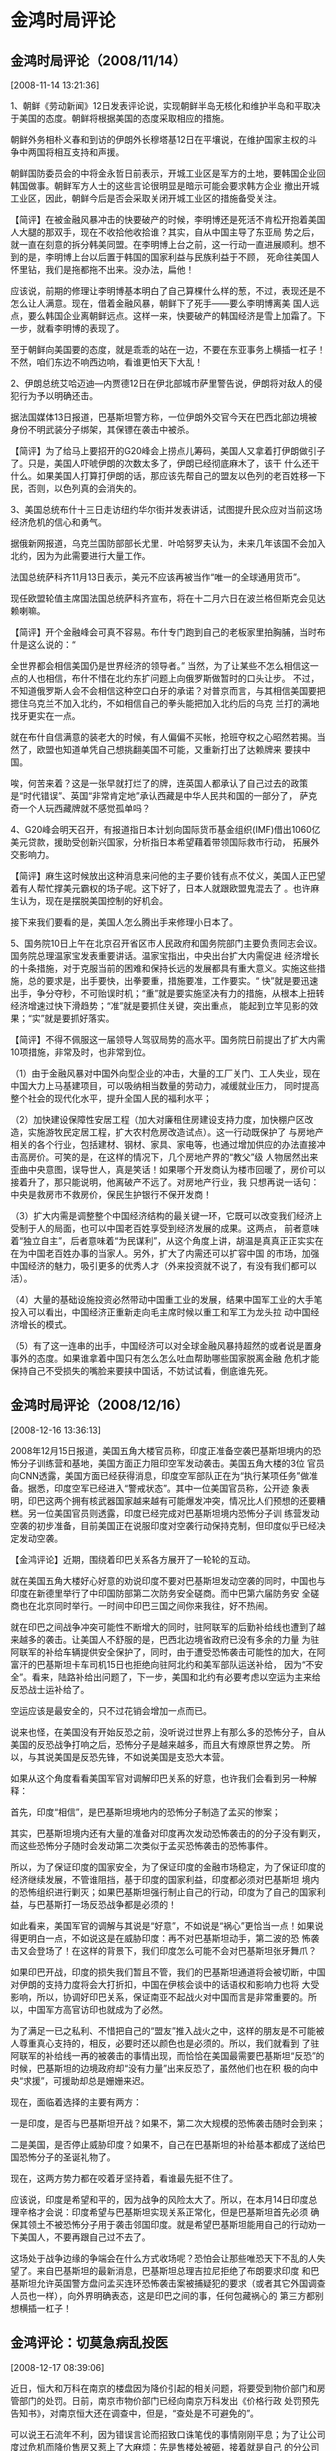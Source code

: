 # -*- org -*-

# Time-stamp: <2011-08-04 19:18:43 Thursday by ldw>

#+OPTIONS: ^:nil author:nil timestamp:nil creator:nil H:2

#+STARTUP: indent


* 金鸿时局评论
  
** 金鸿时局评论（2008/11/14）
  [2008-11-14 13:21:36]

  
    1、朝鲜《劳动新闻》12日发表评论说，实现朝鲜半岛无核化和维护半岛和平取决于美国的态度。朝鲜将根据美国的态度采取相应的措施。

    朝鲜外务相朴义春和到访的伊朗外长穆塔基12日在平壤说，在维护国家主权的斗争中两国将相互支持和声援。

    朝鲜国防委员会的中将金永哲日前表示，开城工业区是军方的土地，要韩国企业回韩国做事。朝鲜军方人士的这些言论很明显是暗示可能会要求韩方企业
撤出开城工业区，因此，朝鲜今后是否会采取关闭开城工业区的措施备受关注。

    【简评】在被金融风暴冲击的快要破产的时候，李明博还是死活不肯松开抱着美国人大腿的那双手，现在不收拾他收拾谁？其实，自从中国主导了东亚局
势之后，就一直在刻意的拆分韩美同盟。在李明博上台之前，这一行动一直进展顺利。想不到的是，李明博上台以后置于韩国的国家利益与民族利益于不顾，
死命往美国人怀里钻，我们是拖都拖不出来。没办法，扁他！

    应该说，前期的修理让李明博基本明白了自己算棵什么样的葱，不过，表现还是不怎么让人满意。现在，借着金融风暴，朝鲜下了死手——要么李明博离美
国人远点，要么韩国企业离朝鲜远点。这样一来，快要破产的韩国经济是雪上加霜了。下一步，就看李明博的表现了。

    至于朝鲜向美国要的态度，就是乖乖的站在一边，不要在东亚事务上横插一杠子！不然，咱们东边不响西边响，看谁更怕天下大乱！

    2、伊朗总统艾哈迈迪—内贾德12日在伊北部城市萨里警告说，伊朗将对敌人的侵犯行为予以明确还击。

    据法国媒体13日报道，巴基斯坦警方称，一位伊朗外交官今天在巴西北部边境被身份不明武装分子绑架，其保镖在袭击中被杀。

    【简评】为了给马上要招开的G20峰会上捞点儿筹码，美国人又拿着打伊朗做引子了。只是，美国人吓唬伊朗的次数太多了，伊朗已经彻底麻木了，该干
什么还干什么。如果美国人打算打伊朗的话，那应该先帮自己的盟友以色列的老百姓移一下民，否则，以色列真的会消失的。

    3、美国总统布什十三日走访纽约华尔街并发表讲话，试图提升民众应对当前这场经济危机的信心和勇气。

    据俄新网报道，乌克兰国防部部长尤里．叶哈努罗夫认为，未来几年该国不会加入北约，因为为此需要进行大量工作。

    法国总统萨科齐11月13日表示，美元不应该再被当作“唯一的全球通用货币”。

    现任欧盟轮值主席国法国总统萨科齐宣布，将在十二月六日在波兰格但斯克会见达赖喇嘛。

    【简评】开个金融峰会可真不容易。布什专门跑到自己的老板家里拍胸脯，当时布什是这么说的：“

全世界都会相信美国仍是世界经济的领导者。”  当然，为了让某些不怎么相信这一点的人也相信，布什不惜在北约东扩问题上向俄罗斯做暂时的口头让步。
不过，不知道俄罗斯人会不会相信这种空口白牙的承诺？对普京而言，与其相信美国要把摁住乌克兰不加入北约，不如相信自己的拳头能把加入北约后的乌克
兰打的满地找牙更实在一点。

    就在布什自信满意的装老大的时候，有人偏偏不买帐，抢班夺权之心昭然若揭。当然了，欧盟也知道单凭自己想挑翻美国不可能，又重新打出了达赖牌来
要挟中国。

    唉，何苦来着？这是一张早就打烂了的牌，连英国人都承认了自己过去的政策是“时代错误”、英国“非常肯定地”承认西藏是中华人民共和国的一部分了，
萨克奇一个人玩西藏牌就不感觉孤单吗？

    4、G20峰会明天召开，有报道指日本计划向国际货币基金组织(IMF)借出1060亿美元贷款，援助受创新兴国家，分析指日本希望藉着带领国际救市行动，
拓展外交影响力。

   【简评】麻生这时候放出这种消息来问他的主子要价钱有点不仗义，美国人正巴望着有人帮忙撑美元霸权的场子呢。这下好了，日本人就跟欧盟鬼混去了
。也许麻生认为，现在是摆脱美国控制的好机会。

    接下来我们要看的是，美国人怎么腾出手来修理小日本了。

    5、国务院10日上午在北京召开省区市人民政府和国务院部门主要负责同志会议。国务院总理温家宝发表重要讲话。温家宝指出，中央出台扩大内需促进
经济增长的十条措施，对于克服当前的困难和保持长远的发展都具有重大意义。实施这些措施，总的要求是，出手要快，出拳要重，措施要准，工作要实。“
快”就是要迅速出手，争分夺秒，不可贻误时机；“重”就是要实施坚决有力的措施，从根本上扭转经济增速过快下滑趋势；“准”就是要抓住关键，突出重点，
能起到立竿见影的效果；“实”就是要抓好落实。

    【简评】不得不佩服这一届领导人驾驭局势的高水平。国务院日前提出了扩大内需10项措施，非常及时，也非常到位。

    （1）由于金融风暴对中国外向型企业的冲击，大量的工厂关门、工人失业，现在中国大力上马基建项目，可以吸纳相当数量的劳动力，减缓就业压力，
同时提高整个社会的现代化水平，提升全国人民的福利水平；

    （2）加快建设保障性安居工程（加大对廉租住房建设支持力度，加快棚户区改造，实施游牧民定居工程，扩大农村危房改造试点）。这一行动既保护了
与房地产相关的各个行业，包括建材、钢材、家具、家电等，也通过增加供应的办法直接冲击高房价。可笑的是，在这样的情况下，几个房地产界的“教父”级
人物居然出来歪曲中央意图，误导世人，真是笑话！如果哪个开发商认为楼市回暖了，房价可以接着升了，那只能说明，他离破产不远了。对房地产行业，我
只想再说一话句：中央是救房市不救房价，保民生护银行不保开发商！

    （3）扩大内需是调整整个中国经济结构的最关键一环，它既可以改变我们经济上受制于人的局面，也可以中国老百姓享受到经济发展的成果。这两点，
前者意味着“独立自主”，后者意味着“为民谋利”，从这个角度上讲，胡温是真真正正实实在在为中国老百姓办事的当家人。另外，扩大了内需还可以扩容中国
的市场，加强中国经济的魅力，吸引更多的优秀人才（外来投资就不说了，有没有我们都可以活）。

    （4）大量的基础设施投资必然带动中国重工业的发展，结果中国军工业的大手笔投入可以看出，中国经济正重新走向毛主席时候以重工和军工为龙头拉
动中国经济增长的模式。

    （5）有了这一连串的出手，中国经济可以对全球金融风暴持超然的或者说是置身事外的态度。如果谁拿着中国只有怎么怎么吐血帮助哪些国家脱离金融
危机才能保持自己不受损失的嘴脸来要挟中国话，不妨试试看，倒底谁先死。


** 金鸿时局评论（2008/12/16）
   [2008-12-16 13:36:13]

   
2008年12月15日报道，美国五角大楼官员称，印度正准备空袭巴基斯坦境内的恐怖分子训练营和基地，美国方面正力阻印空军发动袭击。美国五角大楼的3位
官员向CNN透露，美国方面已经获得消息，印度空军部队正在为“执行某项任务”做准备。据悉，印度空军已经进入“警戒状态”。其中一位美国官员称，公开迹
象表明，印巴这两个拥有核武器国家越来越有可能爆发冲突，情况比人们预想的还要糟糕。另一位美国官员则透露，印度已经完成对巴基斯坦境内恐怖分子训
练营发动空袭的初步准备，目前美国正在说服印度对空袭行动保持克制，但印度似乎已经决定发动空袭。

【金鸿评论】近期，围绕着印巴关系各方展开了一轮轮的互动。

就在美国五角大楼好心好意的劝说印度不要对巴基斯坦发动空袭的同时，中国也与印度在新德里举行了中印国防部第二次防务安全磋商。而中巴第六届防务安
全磋商也在北京同时举行。一时间中印巴三国之间你来我往，好不热闹。

就在印巴之间战争冲突可能性不断增大的同时，驻阿联军的后勤补给线也遭到了越来越多的袭击。让美国人不舒服的是，巴西北边境省政府已没有多余的力量
为驻阿联军的补给车辆提供安全保护了，同时，由于遭受恐怖袭击可能性的加大，在阿富汗的巴基斯坦卡车司机15日也拒绝向驻阿北约和美军部队运送补给，
因为“不安全”。看来，陆路补给出问题了，下一步，美国和北约有必要考虑以空运为主来给反恐战士运补给了。

空运应该是最安全的，只不过花销会增加一点而已。

说来也怪，在美国没有开始反恐之前，没听说过世界上有那么多的恐怖分子，自从美国的反恐战争打响之后，恐怖分子是越来越多，而且大有燎原世界之势。
所以，与其说美国是反恐先锋，不如说美国是支恐大本营。

如果从这个角度看看美国军官对调解印巴关系的好意，也许我们会看到另一种解释：

首先，印度“相信”，是巴基斯坦境地内的恐怖分子制造了孟买的惨案；

其实，巴基斯坦境内还有大量的准备对印度再次发动恐怖袭击的的分子没有剿灭，而这些恐怖分子随时会发动第二次类似于孟买恐怖袭击的恐怖事件。

所以，为了保证印度的国家安全，为了保证印度的金融市场稳定，为了保证印度的经济继续发展，不管谁阻挡，基于印度的国家利益，印度都必须对巴基斯坦
境内的恐怖组织进行剿灭；如果巴基斯坦强行制止自己的行动，印度为了自己的国家利益，与巴基斯打一场反恐战争都是必须的！

如此看来，美国军官的调解与其说是“好意”，不如说是“祸心”更恰当一点！如果说得更明白一点，不如说这是在威胁印度：再不对巴基斯坦动手，第二波的恐
怖袭击又会登场了！在这样的背景下，我们印度怎么可能不会对巴基斯坦张牙舞爪？

如果印巴开战，印度的损失我们暂且不管，我们的巴基斯坦通道将会被切断，中国对伊朗的支持力度将会大打折扣，中国在伊核会谈中的话语权和影响力也将
大受影响，所以，协调好印巴关系，保证南亚不起战火对中国而言是非常重要的。所以，中国军方高官访印也就成为了必然。

为了满足一已之私利、不惜把自己的“盟友”推入战火之中，这样的朋友是不可能被人尊重真心支持的，相反，必要时还以颜色也是必须的。所以，我们就看到
了驻阿联军的补给线一再的被袭击的事情出现，而恰恰在美国最需要巴基斯坦“反恐”的时候，巴基斯坦的边境政府却“没有力量”出来反恐了，虽然他们也在积
极的向中央“求援”，可援助却总是姗姗来迟。

现在，面临着选择的主要有两方：

一是印度，是否与巴基斯坦开战？如果不，第二次大规模的恐怖袭击随时会到来；

二是美国，是否停止威胁印度？如果不，自己在巴基斯坦的补给基本都成了送给巴国恐怖分子的圣诞礼物了。

现在，这两方势力都在咬着牙坚持着，看谁最先挺不住了。

应该说，印度是希望和平的，因为战争的风险太大了。所以，在本月14日印度总理辛格才会说：印度希望与巴基斯坦实现关系正常化，但是巴基斯坦首先必须
确保其领土不被恐怖分子用于袭击邻国印度。就是希望巴基斯坦能用自己的行动劝一下美国人，不要再跟自己过不去了。

这场处于战争边缘的争端会在什么方式收场呢？恐怕会让那些唯恐天下不乱的人失望了。来自巴基斯坦的最新消息，巴基斯坦总理吉拉尼拒绝了布朗要求印度
和巴基斯坦允许英国警方盘问孟买连环恐怖袭击案被捕疑犯的要求（或者其它外国调查人员也一样），向外界明确表态，这是印巴之间的事，任何包藏祸心的
第三方都别想横插一杠子！


** 金鸿评论：切莫急病乱投医
   [2008-12-17 08:39:06]


   
    近日，恒大和万科在南京的楼盘因为降价引起的相关问题，将要受到物价部门和房管部门的处罚。日前，南京市物价部门已经向南京万科发出《价格行政
处罚预先告知书》，对南京恒大还在调查中，但是，“查处是不可避免的”。

    可以说王石流年不利，因为错误言论而招致口诛笔伐的事情刚刚平息；为了让公司度过危机而降价售房又惹上了大麻烦：先是售楼处被砸，接着就是自己
的分公司老总被警告——据传，由于万科一直未承诺不降价，某地方一市级高层领导，甚至将万科一名高管训斥了一通，并声称“万科若敢降价，后果自负”。今
天呢，又接到了大额罚单。

    如果那些力保房市的地方政府仅仅是为了保房市的话，他们没有必要对开发商下手——把开发商们搞的心寒了谁还再来投资搞开发？一种比较流行的观点认
为，相当多的地方政府的财政来源主要依赖卖地，一旦房价暴跌，地价必然暴跌，以后的财政来源靠什么？所以，许多地方官成了比开发商还怕房子降价的人
。

     为保房价，各地政府招数连出，甚至有出怪招的，近来传的比较有名的有两件：
　　（1）12月11日，南京江宁区房管局局长周久耕在江宁楼市的“年终总结”上表示，“为防止烂尾楼等一系列连锁反应的出现，房管部门将查处恶意降价楼盘
。”

　　（2）前不久，保利、新湖中宝、万达、华润等22家开发商在沈阳市组成不降价联盟，承诺一年内不降价。同时，铁西区区长李松林表示：区政府将先期
预存500万元，对参加联盟承诺不降价的开发商因此造成的损失给予赔偿。

    对于这两件事，特别是前一件，闹的是沸沸扬扬。民间对周局长的回报是：有人人肉搜索出周局长在会议上抽的是1500元的“95至尊”。

    对于第二件事，可以说，地方上那点补偿真不算什么，500万不过十几套房子的价格（好象沈阳的房价在四千左右），随便哪个项目卖到尾盘剩点房子都
比这个数大。如果开发商真的因为不降价造成了损失，恐怕这个数再加两个零都补不过来。再说，那些钱都是老百姓纳税的钱，公然拿公钱补私利会引发什么
后果？还是惦量一下的好。

    当然，许多地方这么多也是迫不得已，一旦财政收锐减，以后的日子是很难过的。不过，以上的办法能起到遏制房价下降的作用吗？

    答案是否定的。原因有二

    其一：用非常手段保房价，有悖于市场规则且不说（我对市场这玩艺没感情），仅仅对开发商的剿杀能力，就是非常可怕的。据中国房地产及住宅研究会
等测评，2007年，万科、保利、富力、中海等12家重要房地产开发企业的土地储备高达3亿平方米，如果按2007年的开发速度，消化这些土地储备需要5年以上
时间。现如今房市日趋低迷，销售回款减慢，则需要更长的时间来消化这些土地。如果各地都用非常手段，那也许10年、15年都消化不完这些土地。根据现行
的用地政策，两年不开发就要收地，那时，开发商就赔得更惨了。再就是，如果开发商自己手里的地都消化不了，那怎么可能有钱再买地呢？一旦土地的需求
量大量减少，反而会造成土地价格的进一步暴跌，所以，非常手段损害的极有可能是自己！

    其二，也许可以用非常手段做到让开发商不降价，但谁能做到让老百姓心甘情愿的在高价位掏钱买房？今天的开发商们只所以降价，就是因为在高价位上
无人买房，开发商不得不降价刺激需求，不然，谁会跟利润过不去？现在，如果用行政手段阻止房价下跌，只会让打算买房的老百姓形成更强烈的降价预期，
结果只能是有价无市！最后先撑不住的，肯定是开发商！（市场经济下，现金为王。）当然，如果在这种情况下还想保房价，只有最后一招了：银行输血。那
可是犯中央的大忌的，这个可要惦量一下了。

    另外，不得不说明的一点是，高房价是变相掠夺普通老百姓财富的最快捷手段。现简单分析如下：

    假如中国目前总的财富存量是100万亿人民币，中国70%的普通老百姓拥有总财富的20%即20万亿，现在，在每年这70%的人需要28亿平方的住房（即每年每
人需要3平方），那么在下面几种模拟的情况下，老百姓手里的财富数量将会有巨大的差别：

    平均房价1000元/平方时：每年普通百姓花在住房上的总款为2.8万亿，老百姓手里可以剩17.2万亿；

    平均房价3000元/平方时：每年普通百姓花在住房上的总款为8.4万亿，老百姓手里可以剩11.6万亿；

    平均房价7000元/平方时：每年普通百姓花在住房上的总款为19.6万亿，老百姓手里可以剩0.4万亿；

    也就是说，当平均房价到了7000元/平方的时候，只需要一年的时间，70%的普通老百姓手里基本没钱了。这基本可以解释，为什么许多城市大量出现房奴
的原因。

    当然，以上的分析仅仅是个模拟，中国的总财富倒底有多少？财富在各阶层的分配比例倒底有多少？我都不是很清楚，所以，这个分析未必准确，它只能
在一定程度上说明一点问题，仅此而已。

    不过，上面的分析还是基本上说明了高房价对老百姓财富的强大掠夺能力。由此也可以看出，广大老百姓对高房价的深恶痛绝。所以，那些准备用非常手
段救市的地方政府要注意一下了：这些做法极有可能招致民怨沸腾，甚至出现群体性事件。这就得不偿失了。

    综合一下可以得出结论，非常手段保房价只会适当其反。相比之下，倒是深圳的做说比较好：

    曾深圳市地方政府公开表示不会出台救市政策，结果在中央系列政策的刺激下，反而成了近期市场上的成交先锋。

　　据统计，11月深圳全市商品住宅成交套数为6039套，成交面积为55.41万平方米，成交金额69.29亿元。而10月份深圳新房成交总套数为3483套，成交面积
为34万平方米，成交金额43.2亿元。11月的成交量较10月增长73%。出现成交量大幅增加的原因是住房成交价在下降——11月深圳房地产市场成交均价为每平方
米12506元，环比下跌4.48%。国家发展和改革委员会公布的11月全国70个大中城市房屋销售价格相关数据显示，深圳新房价格同比下降18%，环比下跌2.4%。

　　其实，价格是市场供求的天平，价格下降必然会刺激需求增加。这是最基本的市场规律。在现行的市场经济条件下，按市场规律办事、因势利导才会取得
满意的效果。

   在许多情况下，无为而治是最好的。


   

** 金鸿时局评论（2008/12/18）
   [2008-12-18 11:07:49]

   
    潘基文秘书长星期三（17日）在纽约总部举行的年终记者会上表示，过去几个月中，他一直在按照安理会的要求就组建一支多国部队处理索马里问题积极
接洽各国，但目前他的努力尚未取得成果。

    【金鸿评论】按照潘大人的说法，大家都认为，“目前部署维和行动的时机还不成熟，仍缺乏有利的条件”。

    怎么才算“时机成熟”了呢？是不是潘大人的老婆去非洲旅游被海盗抓了之后就时机成熟了？

    至于潘大人嘴里的“缺乏条件”，是缺乏什么条件呢？是不是缺乏某个大国因为自己的非洲司令部没着落所以不愿意带头出力这个条件？如果因为区区小事
就不愿意负责任的话，中国可以很愿意出一把力的。12月16日，中国外交部副部长何亚非就在联合国安理会索马里海盗问题部长级会议上表过态，中国正积极
考虑近期派军舰赴索马里海域参加护航活动。

    既然某些人喜欢讲条件，不给好处就不干，那我们可以干，不计回报，不图名份——中国将向索马里海域派出由两艘驱逐舰和一艘大型补给舰组成的舰队，
执行维护国际海运安全的任务。这支舰队将在西方的圣诞节之后从海南三亚出发，第一阶段的任务期大致为3个月。

    不知道此刻潘大人还在调强各种各样的困难是何居心呢？非要非洲兄弟同意美国把司令部安下了才具备了条件、成熟了时机？如果真是这样的话，我们不
禁要怀疑：这是为了打击海盗，还是为了扩充地盘？如果再想的远一点：那些近几天才冒出来的搞的满世界都出了名的索马里海盗究竟是何来路？是不是某些
人在养寇自重？

    也许，让某些人非常不爽的是，一向低头韬光的中国居然要派海军远赴重洋了！我们绝对相信，只要中国海军过去了，凡事第三世界国家的货船有难，中
国海军一定会出手。如此一来，好象离了布屠夫，大家照样可以不吃连毛猪了。

    中国这个局搅的好！够劲！


    

** 金鸿时局评论（2008/12/19）
   [2008-12-19 11:58:15]

   
据报道，中国周三对美国提出警告，如果美国不抓住时机进行必要的经济改革，中国可能会停止继续购买美国国债。

看到这则消息给我的第一感觉就是，中国终于正面出手了。在过去的几个月里，为了挽救美国的金融体系，美联储采取了疯狂印刷美元的办法来保护美元霸权
。，虽然美联储在疯狂的开动印钞机，但是，由于中国依然在大量的买入美国国债，支持着美元和美国国债的信用，从而给了美国进行自救的支撑点。如果这
种局面持续下去，极有可能让美国度过此难关，所以，在这个关键时刻对美国出手，拿它一把才能让我们有所收益。

如果中国真的拒买了美国国债甚至抛售美国国债，由于市场信心的欠缺，美国国债极有可能被市场疯狂抛售，出现美国国债殖利率的上升的情况，由此也会引
发美国市场长期利率的飙升，如果真的出现了这样的局面，美国的金融衍生产品市场将彻底崩溃，美国经济也将万劫不复。

在这样一个恶劣后果的参照下，美国必须拿应中国的某些条件了。那么，现在中国最想要的是什么呢？

还是通过观察中国与欧盟之间的斗争来分析一下吧。

按北京最初的打算，是在华盛顿金融峰会上出工不出力，把欧盟力推的欧元夺权的努力给架空了，以此后果逼迫欧盟在改变全球金融规则方面对我们做出某些
实质性的让步。

但是，结果并不太如意。欧盟在金融峰会上一票也没有捞到之后恼羞成怒，立即把峰会之前的“萨克奇会见达赖”的事情做实了，狠狠的恶心了一把北京。当然
，为了展示自己的团结和强硬，欧盟对中国进行了先发制人的警告——12月3日欧盟委员会反倾销部门投票决定对产自中国的碳钢紧固件产品征收高达87%的反倾
销税。欧盟对中国的这种报复行为并没有太多的实质意义（不管是会见达赖还是对华的经济制裁行为，因为在目前的危机之下欧盟撑不住一场经济战），却让
中欧之间的裂痕撑大了。直接结果就是美国得利——美元获得了更多的喘息机会。

当然，北京也没有丝毫手软，一方面口诛笔诛，一方面展开了经济报复。北京的目的很简单，就是希望用最快的速度解决欧盟，逼其低头就范。没想到欧盟死
扛，坚决不对北京让渡权利。

无奈之下，为了让欧盟真正看到后果的可怕，中国高调在周边推销人民币——目前，中国已经与包括俄罗斯、蒙古、越南、缅甸等在内的周边八国签订了自主选
择双边货币结算协议。特别是12月12 日，中国人民银行与韩国银行签署了一个双边货币互换协议，两国通过本币互换可相互提供规模为1800亿元人民币/38万
亿韩元的短期流动性支持。

现在，欧盟需要考虑一下了：一个美元还没有扳倒，如果再起来一个人民币，欧元的未来会是什么？我们可以毫不谦虚的承认，人民币要比欧元有竞争力。

也许我这样说，会有许多人不以为然，甚至认为我在说大话。因为欧盟的经济实力要远强于中国。但是，经济实力并不是决定一种货币成为全球硬通货的最重
要条件，否则，日元早就不是今天这个样子了。

其实，不知道大有想过没有，决定一国货币成为全球硬通货的最重要条件是什么？

在回答这个个问题之前，我们首先需要搞清楚一点，货币的本质是什么？是信用。在法币条件下，对于任何一个国家来说，这个国家发行的货币都是依靠国家
信用来支撑的。所以，本国国民出于对国家信用的信任，才会愿意无限量的持有本国货币。如果本国货币在本国国民心目中失去了依任，照样会被“拒收”——表
现形式就是把本国货币换成实物、他国货币、贵金属、珠宝、古董字画或者其实可以被人们广泛接受又有保值能力的东西。

同样，一个国家的货币为什么能被其他的国家广泛信任并愿意大量持有呢？同样是因为信用，因为这个国家可以信任。一个国家被其他国家信赖的最重要条件
是什么？是武力，是军事实力。这才是支撑一国货币的根本所在。信用只在大炮的射程之内。所以，任何一个国家的货币如果真正想成为全球硬通货，它必须
有强悍的军力。这才是人民币比欧元更有竞争力的原因。这个竞争力靠的是共和国建国的头三十年我们英雄的子弟兵用生命和鲜血打出来的，是那一代领导人
英明神武拼出来的。说到这里，大家可以很容易的理解为什么空袭南联盟都能把欧元炸瘫、把美元打强的了，不就是因为欧盟没有强大的军力而美国拥有吗？

现在，人民币加大了扩张的力度，就是做给欧盟看的，如果再不对华妥协，将来再想妥协都没有机会了，因为那时人民币已经壮大了，不再需要欧元作战略掩
护了。不过，这样做的副作用也是很大的，因为这样会吸引美元攻击力，把人民币变成攻击的靶子，给欧元减轻轻压力。所以，对人民币而言“广积粮、缓称
王”才是上策，不过，在今天火烧眉毛的情况下，不得不为了。

中国今天的经济状况到底有多艰难，我没有第一手的数据，不过，从温总理刚刚出台的房地产救市政策看，中国经济是非常艰难的。因为中央不但给二套房松
了绑，还允许有条件的部分房地产企业输血！给二套房松绑极有可能把房价重新炒起来，给部分房地产企业输血也有可能增加他们扛着不降价的耐力，所以，
这两条有可能引发的一个后果就是房价回升。

从过去的行动来看，胡温的本意绝对是把房价打下去，不过，在金融危机严重冲击中国、造成大量外向型企业破产的背景下，如果强行打压房价，把曾经的经
济支柱——房地产业也打死了，会再拖垮大量的相关行业企业，比如钢铁、建材等，会让中国经济举足维艰。而一量中国经济减速太猛极有可能出现社会动荡，
这个道理很简单：一辆以120公里/小时高速行驶的客车猛然减速到60公里/小时时，车里的所有人都会重心不稳，甚至有人会被惯性扔到地上去。为了防止因
为中国经济减速严重造成的恶劣后果，减小一点打压房价的力度甚至扶持一下房地产企业都是不得不做的事情。

不过，这样做的副作用是很大的，一旦把房价调头回升，让那些困在一线城市房地产市场上的热钱解了套，中国的房地产市场可就到了彻底崩溃的时候了——以
前的房地产泡沫在不断增大，就是因为不断的有的热钱进来炒作，现在如果大量的热钱抽逃，只会让房价暴价，因为接盘的资金大量减少了。那时，才是中国
房地产行业的悲剧，也是中国经济的悲剧，更是中华民族的悲剧。

在此，不得不提醒那些对房价抱幻想的开发房和那些救市不择手段的利益相关者一句，一旦房价回升让热钱跑掉了，中国的房市将成劫不复，你们（特指那些
高负债的开发商们）也将尸骨无存。所以，借着中央的救市春风，赶快降价卖房回拢资金才是上上策，温总理在部署的促进房地产市场健康发展的政策措施中
明确指出，“要引导房地产开发企业积极应对市场变化，促进商品住房销售”。这句话如果说的直白一点，就是“赶快降价！”

当然，现在房地产企业也大都扛不住了，所以才会有代言人出来高呼“现在买房就是爱国！”事实求是的说，这句话有一定的道理。在现在的形势之下，买房可
以让稳定房地产行业的资金链，从而维护房地产上下游行业的健康发展，这对国家和民族都是有利的，所以，可以说是“爱国”。但是，既然老百姓买房是爱国
，那某些开发商和利益相关者死活扛住房价不降让老百姓买不起房是什么行为？是不是“害国”？从上面的分析可以看出，房地产行业事实上已绑架了中国经济
，并且在一定程度上左右着中国的内政外交政策。可惜的是，太多的人只顾自己的利益不顾大局，这样的结果最终将是害人害已。

就在中国正面打击欧盟的同时，中东方面的形势对欧盟也越来越不利。

近日来中东局势也是风云巨变，在上月25日时，正在美国访问的以色列看守内阁总理奥尔默特还说，以色列和巴勒斯坦能在不久的将来就双方争端中的“核心
问题”达成协议。因为“以巴双方现在对重要问题的看法非常接近，已经到了该做决定的时候。”

仅仅过了九天，、以色列外长利夫尼就在在7日举行的内阁会议上呼吁重新对加沙地带停火形势进行评估。理由是哈马斯在加沙地带的统治是以色列“难以容忍
的”，他主张对发射火箭弹的人员采取行动，并对加沙地带实施经济封锁。

面对着以色列的咄咄逼人，伊朗也毫不客气的接招了：伊朗红新月会10日在德黑兰表示，他们会将向被以色列封锁的加沙地带运送价值10万美元的救援物资，
以缓解那里的人道主义危机。并且话中有话的强调了一句“这艘货轮很有可能在中途被以色列军方扣留” 。看来，两家子都不是怕事的主。

一旦巴勒斯坦地区大乱，最先受冲击就是欧盟和他们的地中海计划，所以，美国（含以色列）和伊朗（含真主党、哈马斯）的行动是冲着谁来的，那就不必多
解释了。当然，伊朗还是唯恐欧盟不明白自己的意思，专门紧急召见法国驻伊朗大使，“抗议法国总统萨科齐对伊朗总统内贾德的批评性言论。”

为了防止欧盟倒戈，12日以色列又弄出一则报道，宣称美国候任总统奥巴马承诺向以色列提供核保护伞，以避免其受到来自伊朗的核威慑。其目标不外乎是警
告伊朗规矩一点儿——欧盟是我美国大爷可以吓唬的，又岂是你小小伊朗能恐吓的吗？你还是自保吧。其实，美国人的核保护伞好象是谁都可以送的的，上世纪
八九十年代，美国不也对中国提供过一把吗？面对美国的恐吓，伊朗继续做自己该做的事。

16日，内贾德指桑骂槐，打着抨击萨科齐“蛮横”旗号，继续重申“绝不会承认以色列”。与内贾德一唱一合的是黎巴嫩真主党总书记纳斯鲁拉，他在前一天晚上
（15日）发表视频讲话，强烈谴责以色列封锁加沙。

伊朗和真主党的“劝告”并没有换来欧盟的回头，于是，在17日加沙地带的巴勒斯坦武装人员向以色列南部发动了火箭弹袭击，紧接着，哈马斯18日在一份发给
媒体的声明中正式宣布，该组织与以色列之间的停火结束。

看来，搅黄地中海计划的行动各方真的是不遗余力，现在也到了欧盟做出选择的时候了。同样，面临着中国强烈警告的美国，也该有所表示了。


** 金鸿时局评论（2008/12/21）
   [2008-12-21 18:30:25]

   
     石油输出国组织（欧佩克）轮值主席、阿尔及利亚能源和矿业部长沙基卜·哈利勒１９日在伦敦参加一次能源会议时说，欧佩克各成员国将继续减产，
直到原油价格稳定。欧佩克１７日宣布从明年１月１日起削减原油日产量２２０万桶，从而使该组织从今年９月起的日均减产额度达到  ４２０万桶。不过
国际市场原油价格并未出现反弹。１９日纽约商品交易所１月份交货的轻质原油期货价格收于每桶３３．８７美元，比前一交易日下跌２．３５美元，处于
近５年来的最低点。沙特阿拉伯石油和矿产资源大臣纳伊米１９日表示，每桶７５美元的价位“公平合理”，低于这一水平的价格将导致更多不稳定因素，并
将影响投资者信心。英国首相戈登·布朗当天也呼吁各方采取措施防止油价剧烈波动，认为油价剧烈波动不符合任何人的利益。

     【金鸿评论】这一轮斗争可真激烈，原油市场上也是狼烟四起。在今年年初的时候，纽约市场油价突破了每桶100美元大关，到7月11日，原油价格达到
了天价每桶147.27美元，到现在，居然跌到了区区33美元。

     在油价高涨的时候，美国说涨价的原因是供应不足造成的，并且逼着欧佩克减产。现如今，欧佩克已连续两次减产，油价却丝毫不见抬头。这倒底是为
了什么？难道半年羊的石油的需求是今天的几倍不成？从油价走势与欧佩克减产之间的关系来看，我们实在找不出除了操纵市场之外的其他原因可以解释这
种现象的了。 很显然，从年中开始的油价暴跌是冲着俄罗斯去的，今天欧佩克连续两次减产、并且声称要“继续减产直到原油价格稳定”背后也是依靠俄罗斯
做的支撑。区区几个石油输出国，还不敢挑战美国。

      这是一场围绕着石油定价权展开的战争。战争的两个主角一个是美国，一个是俄罗斯。美国希望的是把油价打下去，干脆利索的摆平俄罗斯后好腾出
手来收拾中国和欧盟；俄罗斯希望的是把石油定价权夺过来（表现形式是把油价拉起来或者用俄罗斯希望的方式来结算石油价格），不然自己的命运将始终
掌握在别人手里。

     这一场战争美国输不起，没有了石油定价权，美元就成了天空中断了线的风筝，控制权全失；同样，俄罗斯也输不起，油价被持续的打下去，要么自己
对美国让步，要么外汇储备耗光，无论哪种结果，都将把普京变为无牙老虎。所以，双方必将全力以赴。

     美国依靠的是资本的力量，所以，欧佩克越减产，油价越是“报复性”的下跌，俄罗斯则依靠自己的军力和能源供应能力，怂恿着欧佩克减产。

     在美俄斗法的过程中，大多数的欧佩克国家都是被迫加入战场的。所以，在这场斗争结束之前，欧佩克国家都是无奈的受害者。所以，欧佩克中的产油
大户沙特阿拉伯才站出来弄了个所谓的“公平合理”价位，其目的只有一个，希望双方在这个“公平合理”的价格下停止争斗，否则，自己和一帮子小兄弟全得
跟着坐标过山车。在这样的背景下，我们再来看布朗的呼吁，就有点嚼头了：表面上看是各打五十大板，但不要忘记了，美英的石油资本是一有人，所以，
布朗的劝和其是不是针对的美俄，而是欧佩克成员国——不要跟着俄罗斯起哄了，你们再减产油价也不会涨，还是把俄罗斯架空了之后，油价会涨回去的。

      其实，这一轮的油价暴跌对美国也没什么好处。不说别的，光自己超量发行的美元纸币往哪里存都是个问题——油价跌意味着用美元结算的美元需求会
减少。所以，这也在考虑美联储“藏钱”的能力——如果这些美元藏不好流通到了美国的国内市场上（再加上为了救市美联储海量印刷的纸币）会引发恶性的通
货膨胀加剧美元汇率的下跌，从而加快美元霸权地位的终结。不过到目前为止，美联储玩技术玩的很漂亮，美元近期不是还有所升值吗？不过，总有纸里包
不住火的时候，这也是俄罗斯寄希望于可以咬牙挺过去的关键所在。

     再加上觊觎美元霸权的还有欧元、日元和人民币，甚至巴西都想借机揩美国的油，俄罗斯当然有理由坚持对抗下去；同样，如果不能杀熊吓猴，美国以
后的日子更没法过，所以，美国也必须坚持打下去。

     既然战争的双方暂时都是受害者，那受益者是谁？当然是石油进口国，特别是中国。不说别的，看看中国的外汇储备吧，今年7月时18000亿美元，那时
的油价是140一桶，只能买130亿桶，可如今呢，石油40美元，能买450亿桶，半年间翻了两个跟头。这小财发的......让人都不好意思说了。

当然，这要感谢北极熊的努力。所以，以后看着北极熊有所不支的时候，我们要适当拉一把，以增加熊力。

    现在的形势是：美国略占优势，所以，大熊，上去咬它！


    

** 【金鸿评论】打铁还需自身硬

   [2008-12-23 16:16:05]

   
为进一步落实适度宽松的货币政策，中国人民银行决定：从2008年12月23日起，下调一年期人民币存贷款基准利率各0.27个百分点，其他期限档次存贷款基
准利率作相应调整。同时，下调中央银行再贷款、再贴现利率。

【金鸿评论】中央稳定经济的动作是重拳频出。就在昨天，国务院办公厅刚刚出台了《关于促进房地产市场健康发展的若干意见》，要求房地产开发企业要
根据市场变化和需求，主动采取措施，以合理的价格促进商品住房销售。为什么中央的调控动作如此之密急呢？还是先看两条似不相关的新闻吧：

据伊朗通讯社报道，伊朗政府说，为加强伊朗保卫边界和防空力量，俄罗斯将向伊朗提供先进导弹系统。

莫斯科12月19日消息：据俄罗斯媒体报道，俄罗斯石油公司总裁谢尔盖·博格丹奇科夫认为，与合作伙伴向卢布结算方式过渡，研究实施这种可能性的各种方
式是"非常有前途的"。

【金鸿评论】关于是否卖S300给伊朗的事情也不是第一次炒作了，在这个档口上，俄罗斯又把这件事翻出来是为什么呢？

其实，俄罗斯卖S300给伊朗是虚的，是在制造问题。目的呢，是向美国要价的。俄罗斯的开价不高也不低——石油定价权。前天在分析俄美石油定价权的争权
时，得出的结论是俄罗斯暂时处于劣势，所以，俄罗斯必须得反击。

果然，吃了亏的北极熊下了手。要卖S300给伊朗。当然，这只是手段。俄罗斯的目的就是要把石油定价权抢过来——要么油价重新升起来，要么默认俄罗斯用
。表现形式用卢布结算出口的石油。

当然，俄罗斯卖S300给伊朗引发的一个直接后果就是伊朗有了更加强硬的本钱，这必将削弱欧盟在伊朗六方会谈中的话语权，因为伊朗的自我保护能力增强
了，欧盟的协调人能力就不再那么重要了。此举也是在逼欧盟一把，逼不愿意向南方国家（包括中国俄罗斯）让渡金融权利的欧盟赶快行动，大方一点。

就在这时，中东方向还传出了一条新闻：

以色列外长、前进党主席利夫尼21日表示，她如果能够在明年2月的大选中当选总理，将会结束巴勒斯坦伊斯兰抵抗运动(哈马斯)在加沙地带的统治。

【金鸿评论】虽然这个利夫尼是个娘们，不过够狠，看来她想把哈马斯那帮穷弟兄赶到地中海里去，不过不知道哈马斯那帮弟兄会不会游泳。记得一年以前
哈马斯还招过一回海军，不知道招成了没有，当时的条件就是：“会游泳就行”。看来今天这本事用上了。

以色列有人跳出来刺激哈马斯那帮急炮仗的目的无非是为了激化巴勒斯坦局势，拖一把地中海计划的后腿。结果自然是警告欧盟，不要反水！要知道，18日
时哈马斯等四个巴派别就在加沙地带宣布，与以色列达成的停火协议正式结束，不再延续。看来，信奉枪杆子里面出政权的不止我们中国人。现在，不管是
以色列，还是哈马斯，都想玩硬的了，这可有看头了。

以色列的金主是美国，哈马斯的后头可是伊朗叙利亚，伊朗叙利亚的保护神则是中俄。两边同时想在中东激化局势，挤压地中海联盟，无非是逼欧盟往自己
的阵营里靠一下。

这个前怕狼后怕虎的地中海计划，铸定是个姥姥不亲舅舅不爱的怪物，人人欲除之而后快。这也没办法，谁叫欧盟一盘散沙没有强悍的武力呢？

大国斗争的焦点向来是权利。这个权利是什么呢？在今天，主要的表现形势就是金融霸权。因为现在这个霸权在美国人手里，所以，现在中国俄罗斯和欧盟
纷纷冲着美国人捅刀子，不为别的，想抢俩小钱花花。

现在在次贷危机搞的火烧连营的今天，大家的日子都不好过。个个着急。俄罗斯不惜再次翻出卖S300给伊朗就是一例，当然，中国也很着急，如果不着急，
为什么连续的出台稳定经济的政策呢？

21日国务院办公厅发布的《关于促进房地产市场健康发展的若干意见》明确要求房地产企业主动采取措施，促进商品房销售——中央要房企搞“促销”了，现实
生活中大家对“促销”见多了，不就是降价吗？

这也和我前几天写的那篇分析中央为何出台新的房产政策的文章考虑的吻合了，新的房产政策的确是要求房企“赶快降价”。出乎意料的是，这次中央说的这
么直白。可见情况紧急！

中央希望的是，近快让房市软着陆，因为过去中央已采取了一连串的促进消费者买房的政策了，但是如果开发商不降价配合，这些政策也很难起到效果。但
是，如果市场这么僵持下去，半年后会死大批的房企，相关产业的企业也会倒大霉。那时，中国经济只能硬着陆了。现在，中央出手是为了尽快把房价拉下
来，补平市场供求之间的裂缝，从而可以加快中国经济的转型速度，提高中国经济的活力。

当然，再次降息也许房地产有关——降息意味着买房贷款的还贷压小减小，这样会刺激住房的消费。当然，降息还有两个作用：增加流动性，缓解企业的融资
成本，帮助企业度过难关；降低热钱对人民币套利的预期，稳定中国的金融秩序。

如果上述目的都实现了，那么，结果就是人民币更加坚挺。人民币强势又会进一步促进中国经济的转型，形成一个良性循环。

如果没有外力的逼迫，中央不会对调控经济（包括房市）如此的着急。那么，这个外力是什么呢？看一条早一点的新闻：

华盛顿16日消息：美联储在美东时间周二下午宣布至少降息七十五个基点，将联邦基准利率从百分之一，降至零至百分之零点二五之间的范围。这使得美国
利率降至历史最低点。

【金鸿评论】近几个月来，美国采取了极不负责任的救市政策，疯狂的印钞票。为了避免一伤俱伤的结果，中国一直在买美国国债支持美元信用。到现在，
美国要挺而走险！部分启动“开面全动印钞机”的行动，试探各方反应，应该说，这是非常危险的。如果真让美国人成功了，不说别的，光把这部分海量发行
的没有任何抵压作背书的和真美元一模一样的绿纸中的一部分弄到第三世界国家（甚至日本印度）去，收购了这些国家的企业，也就完成了美国以假骗真的
行动，也就完成了次贷窟窿的填补工作。

下面具体解释一下：一个国家发行货币是要有东西做抵压的。比如金本位时代，被低压品是黄金，也就是说，发行多少纸币，就要有多少黄金存着，拿纸币
的人随时可以把纸换成黄金。在法币时代，靠的是国家信用，欧美国家的央行以国债作抵压发行纸币也算是靠的国家信用，因为国债就是以国家的信用作支
持的，

不过归根到底，纸币的真正抵压品是本国的实物产品，其他的都是假的，黄金也不例外。如果一个国家生产的实物没有增加，黄金突然海量增加了，结果依
然是通货膨胀，打个比方，本来一个国家一年生产一亿个馒头（所有的东西都折算成馒头，这样好说明情况）这个国家有1百万两黄金，以此数量的黄金为抵
压发行了一百万元的纸币。现在，一两黄金能买一百个馒头，一元相当于一两黄金。如果现在这个国家的生产能力没有改变，突然黄金数量暴增，成了一千
万两，现在，一两黄金只能买十个馒头，不要认为这种情况不会出现，最初跑到美洲新大陆新了大批金银回国的欧洲国家就出现了这样的情况。他们抢到了
大量的黄金，可是国内的生产能力没有增加，所以物价暴涨。这也验证了了马克思的理论：货币只不过是一般等价物，能够标明实物的价值却代替不了实物
。

现在的美国，在生产能力没有多大改变的前提下，现在为了救市大量的增发了纸币，这些纸币其实是没有任何抵压品的，所以其实是假币，这些假币的唯一
真实作用就是向以前的真币里渗水——制造通货膨胀。但是美联储的金融技术高，把这部分多发行的纸币冻了起来，而没有进入流通领域，所以从外表上看不
出来，美国也没有出现严重的通货膨胀。但是，这些纸币迟早要进入流通领域的。当然，进行流通领域的可能性有两种：一是联储纸里包不住火了，结果是
美国暴发恶性通货膨胀，美元贬值，美元霸权加速瓦解；二是美国暂时稳定了国内经济，美元还没有贬值，美国人把这部分钱拿了出来，当然，这些钱以被
救助企业的企业资本的面目出现。因为美元一直是国际硬通货，在这时美国大企业把这部分假币拿出来收购他国企业，谁也不能说它们就是假币吧？但一旦
收购成功了，美国就完成了假币换实物的过程。这个过程充分完成之后，美国的次贷窟窿也就补好了。

现在，是个关键的口子上，美国人开始玩险了。一旦成功了，次贷“危机”也就变成了次贷危“机”，美国不但倒不了，反而会借机攻城掠地。所以，必须破掉
美国的这个阴谋，但是，怎么破解呢？关键就是压住美元霸权，不给美国喘息的机会。所以，中国和俄罗斯双双出手了。

当然，美国也不傻，也同时在向各方出手了：

对付俄罗斯，就是把油价往死了打，俄罗斯好容易在后台操作了一把，让欧佩克把产能降了降，结果是美英操纵着石油进一步暴跌；

对付欧盟，就是利用巴勒斯坦局势的转向，挤压地中海计划；

对付中国，则是在印巴地区搞乱子。可恨的是，印度居然配合美国玩险。可能印度建国建的太容易了，所以亡国也不知道心疼。现在在克什米尔玩火的后果
是什么？这完全可能要了印度的命！可他居然还敢折腾！当然，中国对印度的警告是在行动上的，23日上午，在西昌卫星发射中心把 “风云二号”06星送入了
入了预定轨道，监视青藏高原和印度洋地区的情况，并且解密了部分可以干掉阿三地面部分的武器装备。

普京是个硬汉子，毫不客气的还以颜色，一面武装伊朗回报美国，一面强推卢布——既然美元计价的石油价格涨不上去了，那就直接用卢布好了，为什么现在
不提欧元了？因为欧盟不放权，所以不能给他好处。

当然，美国也在拿搞乱巴基斯坦吓唬我们的巴铁——22日巴基斯坦西北部部落地区当天发生一起导弹袭击事件，至少造成7人死亡。巴官员说导弹可能是美军发
射的。不过希望美国还是悠着点儿好，不然，伊朗核问题再起波澜也是很正常的，因为伊朗的粮道要断嘛。如果伊朗真有大动作了，那第一个跳出来妥协的
还是欧盟，那时中俄的要价就是部分让度金融权利，结果将是美国人自己搬石头砸自己的脚。

现在，要想破美国的局，俄罗斯的配合已经可以了，伊朗有必要跳一下，最关键的，是中国自己要争气。什么意思呢？卡住美国的脖子不给他暂时喘息的机
会——现在美联储疯狂的印钞票希望缓和经济恶化的局面，如果他缓和了，他就可以用多印的纸币去国外搞收购了，但是，只要美国经济持续恶化，他就没有
机会去那么做！

为什么前一阵子人民币要贬值？一国货币贬值的直接后果就是出口产品的竞争力增强，进口货更加昂贵，所以，人民币贬值有利于中国顺并，美国则会持续
逆差。如此一来，美国的经济状况只会更加恶化。同时，中国还要把自己做强，做强人民币的实力和影响力，只有这样，才能冲击美元的霸权地位，同时警
告欧元，再不配合老子就不甩你了。怎么才能做到增强人民币的实力呢？前面分析过了，尽快把房价拉下来，保证国民经济的正常运转，进而加快中国经济
的转型速度，提高中国经济的活力。


** 金鸿时局评论（2008/12/25）
   [2008-12-25 10:56:52]

   
    谢谢朋友们送的电子礼物！

    1、德国《法兰克福汇报》22日头版以“柏林要收容关塔那摩囚犯！”为标题披露称：德国外长施泰因迈尔证实，奥巴马已表示，将在两年内关闭关塔那摩
监狱。德国准备收容关塔那摩监狱的囚犯，其中包括17名中国“东突”分子。该报称这是德国政府“团结奥巴马”的举动。

    【金鸿评论】在中交交恶、中欧关系紧张的今天，德国站出来刺激中国是别有深意的。不过，说这是默克尔看上了帅哥奥巴马有点冤枉她了，其实是老
女人在拉萨克奇一把。

    现在，中国把报复的火力集中在了法国身上。德国也怕法国顶不住，在原来立场上做太大的后撤、进而损害整个欧盟的利益，主动出手攻击中国来分解
法国的压力。

    的确，萨克奇见达赖有替法国自己的国家树威信的意思，但是，他同时也是在替欧盟争好处，所以，同为欧盟核心国家的德国出来替法国扛一把也是在
显示一下欧盟的团结和自己的“责任心”。

    所以，在目前的情况下，北京不应该分散精力，对德国的挑衅，以口水战对应之；对法国，继续狠揍，直到他趴在地下叫“大爷”为止！

    2、据俄罗斯《独立报》报道，格鲁吉亚外交部长瓦沙泽12月22日宣布，第比利斯和华盛顿将于12月23日最后磋商涉及安全、经济、人文和民主化领域内
合作的两国战略伙伴关系文件，其框架协议将在2008年年底前签署。

    俄罗斯大使谢苗·格里戈里耶夫20日透露，该国与阿布哈兹可能在未来几周签署军事合作协议。他指出，“军事领域合作和共同警卫阿布哈兹共和国国境
协议将是双方希望近期签署的首批文件之一”。

    【金鸿评论】对于美格之间的战略伙伴关系文件的签署，按某些“格鲁吉亚政治评论家”的说法是这样的：与美国的合作会规定美国人在格鲁吉亚的存在
，从而敦促俄罗斯放弃侵略行动。”

    可惜，俄罗斯太不给面子，不但没有放弃侵略行动，反而加强了在“阿布哈兹共和国”国境上的警卫，不知道面对着侵略了自己盟友的俄罗斯，美国有没
有胆量和能力跟俄罗斯打一仗呢？

    “兴灭国、继绝世、举逸民，天下之民归心焉。”这可是美国捞资本的好机会呀。上一次奥运会期间本该属于美国人出风头的机会让布什错过了，这一次
就看奥巴马先生的了。

    有人说：奥巴马是哪棵葱呀？这颗葱可不简单，天下的葱都是白皮的，就他，黑皮的！

    抓住机会哟。

     3、一家美国情报咨询机构在一份最新报告中说:“印度对巴基斯坦境内目标的军事行动,实际上早已箭在弦上”、“印度极可能对巴基斯坦控制的克什米尔
境内目标,采取单方面的空中精确打击,地面特种部队同时越境攻击”。

    【金鸿评论】据美国媒体报道，印度总理辛格12月23日发表言论试图缓和印巴双方关系的紧张局面。辛格表示:“没有人想要战争。”

    什么叫皇帝不急太监急？看看美国那些狗头军师就知道了。

    印度是想捞一把，但他清楚的很，那一把不是打一仗打出来的，而是吓唬中巴吓唬出来的。如果真动上手，绝对是得不偿失的。

    在过去的几天里，北京已经为可能暴发的战争做好了足够的准备：风云上天，大预出嫁，火炮制敌…在这样警告之下，一惯喜欢非暴力不合作的印度人还
有胆量动手吗？还是在媒体上过过嘴瘾算了，那样的话，不管怎么吹都忙不了国。

    4、哈萨克斯坦总统纳扎尔巴耶夫23日签署了关于批准两份哈美两国谅解备忘录的法律文件。按照备忘录内容，哈方将向在阿富汗境内执行反恐任务的美
军战机提供交通走廊和备用机场。

我国的战略石油储备正借低油价之机开始提速。近日，由中国石油承建的新疆鄯善原油储备库一期工程正式建成投产，来自于哈萨克斯坦的原油同时开始注
库储备。

    【金鸿评论】哈萨克斯坦敢于在这时加强与美国的联系，恐怕是得到了中国的的默许。要知道，中国是为哈萨克斯坦提供核保护的。

    当然，中国在这时曝光自己增加战略石油储备也是在拉俄罗斯一把（这也应了我在前几天分析俄美石油定价权之争的分析中的观点），因为中国增利油
储对于国际原油市场来说，绝对是个利多消息。油价可以借着这个消息涨一涨了。说一这里，许多朋友可能不高兴了，让油价继续跌下去该多好？

    可惜，国际斗争没这么简单，要想实现自己的利益最大化就不能吃独食，该给朋友一点好处的时候哪怕自己吃点小亏也得给。就拿现在的油价来说，如
果油价不反弹一下，不光俄罗斯，就连伊朗和委内瑞拉也撑不住，如果他们中有人倒下了（比如俄罗斯），或者有人撑不住对美国低头了（比如伊朗），或
者有人家里大乱了（比如委内瑞拉），那时会严重损害我们的全球布局：

     如果俄罗斯倒了，美国会重新把油价拉到一百美元以上，那时，中国经济又会面临高通胀和剪刀差的双重折磨；

     如果伊朗软了，中国在伊核问题上的主导权就会失去，胡主席五年的辛苦就会毁于一旦；

    如果委内瑞拉乱子，恐怕会涉及其他的南美左翼国家，甚至有可能给美国重新稳固后院的机会，其战略压力就会大为减轻。

    所以，让油价适当回升一下，特别是在中国的援手下油价重新回升一下，不光俄罗斯，众多的产油国（包括沙特）都会感激中国。这也是我在过去预测
油价会在四十至九十美元之间波动的原因。

    当然，对俄罗斯绝对不能只给甜枣哄着，该抡巴掌时也是不能客气的。这一次默认美国在中亚扩张势力范围就是个警告：

     美国介入的力度加大会重新让俄罗斯感觉到危险——对俄罗斯而言，把地盘让给中国也比让给美国合算，毕竟中俄合作多争斗少，俄美则是死敌。

     对哈萨克斯坦来说，这也是一个利益最大化的好机会，美国想在哈萨克砸个楔子不能白砸，地皮钱是少交不了。同时，还可以借美国的势力抵消一部分
来自俄罗斯的压力。另外，还可以变相的替中国敲打俄罗斯一回，一举三得。没办法，八面玲珑才是小国的生存之道。这也是现实世界的生存法则。

    5、据俄新网报道，俄罗斯科学院院士塔季扬娜·德米特里耶娃星期五(19日)称，俄罗斯已获悉制造海洛因用的乙酐是从哪些国家进入阿富汗的。德米特
里耶娃说，这样就可以证明，进入阿富汗的乙酐不是像以前认为的来自俄罗斯等国家。

    【金鸿评论】要知道，塔利班政权曾在2001年以违反教义为由下令禁止种植鸦片，之后，阿富汗的鸦片产量一度下降了90％。

    但是，就在同一年的年底，美国大兵推翻了塔利班政权后，阿富汗国内的鸦片种植产量马上东山再起：在塔利班倒台的第二年，阿富汗鸦片产量一跃达
到3400吨，占据了当年全球鸦片总产量的70％。2003、2004两年，阿富汗鸦片产量不断创出历史新高，，从3600吨暴涨到4200吨，独占全球鸦片产量的近90
％。2005年，卡尔扎伊政府被美国批评禁毒不力后阿富汗鸦片的产量暂时滑落到４１００吨。不过，一年之后，鸦片产量又反弹到4500吨。到2007年，联合
国毒品和犯罪问题办公室在8月27日发布了《2007阿富汗鸦片调查》中称，当年阿富汗的鸦片产量达到了“创纪录”的8200吨，占世界鸦片总产量的93％，已经
超出全世界鸦片需求量近3000吨。

     还有一个非常有意思的现象：阿富汗鸦片种植情况有明显的地区差异，阿富汗约70％的鸦片产自南部与巴基斯坦相邻的5个省，其中仅赫尔曼德省的产
量就占阿富汗鸦片总产量的50％；而在中部和中北部的省份，鸦片种植量却在大幅减少。

    美国官方对此的说法是：，鸦片生产与反叛武装密切相关，凡在鸦片生产的地区，反叛武装军队都会比较密集出现；塔利班利用鸦片种植来满足自身的
利益，用鸦片所得进行装备；塔利班向鸦片种植者征税，并为鸦片贩子的走私活动提供保护。

    不过，现在出现了一个问题：美军主要集中在阿富汗南部，阿富汗的鸦片产量也主要集中在阿南部，当然，跟驻阿联军和塔利班接火最激烈的地方也在
阿南部，从表面上看，美国的说法有道理。但是，为什么在相对安宁的、塔利班活动也不频繁的阿北部种鸦片的人越来越少呢？因为在阿北部，鸦片种植者
和鸦片贩子们得不到美军的保护。

    6、保留一部分存档新闻，今天不作分析：

    特拉维夫12月18日消息，以色列看守内阁总理奥尔默特18日说，以色列与叙利亚通过谈判达成一项和平协议是“可能”的。

    俄罗斯外交部长拉夫罗夫22日在与巴勒斯坦民族权力机构主席阿巴斯举行的联合记者会上表示，俄罗斯愿意资助巴勒斯坦。拉夫罗夫说：“我们准备奖励
那些同巴勒斯坦进行合作的俄罗斯公司，已经有这方面的具体计划，今天将在克里姆林宫进行讨论。”

    据报道，玻利维亚总统莫拉莱斯说，拉丁美洲国家应当驱逐在他们国家的美国大使，直到美国解除对古巴的长期禁运为止。

    法国和巴西23日签署了总值86亿欧元的军火协议。巴西将从法国购买50架美洲豹直升机和5艘潜艇。协议还包括法国向巴西转移技术，帮助该国发展自己
的军火工业。协议是在萨科齐对巴西进行为期两天的访问结束时签署的。

    据韩国报章23日称，美国要求韩国继续向阿富汗派遣军队。

据朝鲜中央通讯社报道，朝鲜人民武装力量部部长金一哲次帅23日在平壤表示，如果美韩好战势力发起战争挑衅，朝鲜人民军将给予“坚决、无情”的回击。

    圣诞节前夕，欧盟通过新的玩具安全指引，内容涉及提高对儿童玩具的生产材料、检测标准等，中国玩具成为重点监管对象。预计新举措不但严重打击“
中国制造”在欧洲圣诞黄金档期的销售，更令已在金融海啸中萧瑟过冬的国内玩具制造企业，雪上加霜。

     北京24日消息，中国国家质检总局昨天下午对美国输华大豆发出风险预警，要求各地加强对美国输华大豆的检验检疫。

    当地时间12月22日，美国国际贸易委员会以6:0的投票结果，批准了美国商务部对产自中国的环状焊接钢管征收最多40.05%的反补贴税，以抵消中国政府
对本国钢管制造行业的补贴。这一投票结果，为美国商务部发布其反补贴税课征命令扫清了障碍。

    据韩国《朝鲜日报》根据外电报道分析称，由于美国日渐兴起的贸易壁垒表示不满，中日欧可能联合向世界贸易组织（WTO）向美起诉。

    莫斯科12月23日消息：据俄新社报道，俄罗斯联邦政府总理弗拉基米尔·普京表示，天然气输出国论坛工作合法，没有违反国际法。


    
** 【金鸿评论】以色列为什么血洗加沙？
[2008-12-30 15:53:35]



27日，以色列战机和武装直升机对哈马斯控制的加沙地带发动了大规模空袭，已造成三百多人死亡，另有约700人受伤。事后，以色列总理奥尔默特和国防部
长巴拉克警告，27日针对哈马斯的空袭行动只是一项军事行动的开始。并称，这项军事行动可能持续数周。以军地面部队已在加沙边境地区完成了集结，有可
能实施地面作战行动。可奇怪的是，以色列国防部长巴拉克称：我们的目标是重创哈马斯，迫使其停止针对以色列公民和以色列国防军的火箭发射和其它敌对
活动。以色列并不计划征服加沙地带或者推翻哈马斯政权

【金鸿评论】这可真让人摸不着头脑了，以色列即然大打出手，而且凶残无比，把本已比较平静的巴以局势搞得骤然紧张得不得了，却不是为了消灭哈马斯、
将其赶出加沙，这样能解决什么问题？岂不是越打直越乱？其实，没道理的事情不止一件：在屠杀哈马斯的前一天，以色列还做了另一件让人非常难以理解的
事情——以色列重新开启了通往加沙的通道，允许人道主义物资输入。封锁加沙困死哈马斯是以色列一直以来不泄追求的目标，为什么一边给哈马斯松绑一边却
要动刀子呢?

在分析这其中的原因之前，我们先来看一下各方对以色列屠夫行为的反应吧。各方主要是美国、欧盟、俄罗斯、中国、伊朗、阿盟、埃及。下面一一的看一下
：

1、美国：美国敦促以色列在攻击哈马斯目标时，应避免对平民造成伤亡，但是警告说，如果要结束暴力，伊斯兰运动必须停止火箭攻击。

美国的态度很明显，不希望现在冲突平息，因为他给结束暴力提了个条件，就是哈马斯先停止火简攻击，而这一点对于刚刚吃了大亏的哈马斯来说，是不可能
的。除非以色列先对哈马斯做出某些原则性让步。而在目前情况下，这同样是不可能的

2、欧盟：欧盟轮值主席法国发表声明说，对加沙地带暴力升级表示极大的关注，对于大量平民伤亡感到震惊。声明还表示对以色列的轰炸和加沙发射火箭表
示谴责，并要求立刻停止这些行动。欧盟呼吁立即停火。

欧盟的代表非常坚决，别打了!当然，欧盟是站在同情哈马斯的立场上的。

3、俄罗斯：俄罗斯要求以色列和哈马斯停止相互攻击。

俄罗斯的态度和欧盟接近，不过说话好象有点不痛不痒的，只能说是亲欧的立场

4、中国：有记者问：中方对当前加沙局势有何评论？秦刚说：中方对以色列在加沙发动军事行动，加沙紧张局势升级表示严重关切。中方谴责造成平民伤亡
的行为，反对用武力解决争端，呼吁有关方面保持最大克制，通过对话解决分歧。

中国的态度呢，除了从人道主义立场上的态度以外，有点事不关已的意思。

5、伊朗：伊朗最高精神领袖哈梅内伊向全世界的穆斯林发布一道教令，“让他们以任何方式反对以色列对加沙发动的攻击，捍卫巴勒斯坦人民”。

伊朗自然是希望以色列好看，所以无论声援还是经援都没少，坚决支持哈马斯抗争到底。

5、阿盟：阿拉伯国家联盟则发表了一份措辞强硬的声明，谴责以色列对加沙发动的攻击，但原计划28日在埃及首都开罗召开的一次阿拉伯国家联盟紧急外长
会议被推迟到星期三。

阿盟的态度自相矛盾，在这样的情况，仅仅谴责是不够的，但是，要统一阿拉伯世界的声音总得先开个会吧?可这些家伙们居然把本来可以开的会给推了两天
，显然是在等待什么东西，他们在等什么呢?后面分析。

6、埃及总统穆巴拉克在一项声明中对以色列在加沙开展的军事行动进行谴责，并说以色列是占领军，应该对死伤者负责。

埃及这一次对以色列是毫不客气的，站在了和伊朗叙利亚相似的立场上，这也是很不容易的。

现在谈到了埃及，要多说几句。以前分析中东局势的时候，我曾经提过一个观点，中国与埃及全面建立起战略合作伙伴关系之时，就是中国主导中东和平进程
之日。为什么这么说呢？以色列国的创始人古里安曾说过一句话：“没有埃及，以色列不会面临战争；没有叙利亚，以色列不会实现和平。”果如斯言，自从以
色列与埃及媾和之后，以色列就再也没有面临过战争，除非是他主动挑起的。现在，在中东，伊朗是中国的小兄弟，沙特一心往中国这边贴，如果埃及也争取
过来了，中东的大国就都是我们这边的了，这时，中国还主导不了中东局势吗?

其实，在以色列血洗加沙之前，大家之间有过一连串的互动，一起看一下：

应埃及总理纳齐夫邀请，中国国务院副总理李克强２４日晚抵达开罗国际机场，开始对埃及进行正式访问

埃及总统穆巴拉克25日会见来访的以色列外长利夫尼时表示，希望以色列和巴勒斯坦武装分子双方都保持克制，避免局势进一步恶化。

一艘埃及散装货轮25日在索马里附近海域遭海盗袭击，船员中枪。正在附近巡逻的德国护卫舰迅速派直升机前往救援，在海盗登船前及时救出货轮。

26日快讯，据新华社报道，中国海军舰艇编队从三亚启航，赴亚丁湾、索马里海域执行护航任务。

26日，以色列重新开启了通往加沙的通道，允许人道主义物资输入。以色列官员说，国防部长巴拉克同安全部长们会谈后，并在国际社会的要求下做出这一决
定。

【金鸿评论】请大家注意了，是中国的李副总理访埃在先，以色列外长见穆巴拉克在后；而且，就在以色列外长与埃及总统会见的当日，埃及货轮遇上了海盗
，出手相救的是却是欧盟的人。同时，在中国海军出发的当天，以色列放开了加沙的通道

以色列外长去埃及干什么呢?自然是探一下埃及的立场，是否能协助自己继续封锁加沙，不知道大家记得不记得，前些日子，就是在哈马斯快被饿死的时候，
咬着牙把与埃及之间的隔离墙炸开了，才救了自己的命，当时，埃及默认了哈马斯的行动。其实，如果埃及愿意帮忙，以色列完全有可能困死哈马斯，但是结
果呢?以色列的行动证明了自己的算盘落空了。

哈马斯是美国的眼中钉，特别是以民选的方式上台以后，更是让美国人恨到了骨头里。美国自然希望埃及能帮自己一把，所以在让自己的小跟班探口风的同时
，也没忘记用另一种方式敲打一下埃及，可惜，德国人出手搅了局。至于后面的两条新闻，稍后分析。

当然，为了把埃及拖在自己的阵营之中，无所不用其极：

根据以色列《耶路撒冷邮报》27日报道，加沙地区的哈马斯官员27日表示，他们之所以遭以色列空军的闪电袭击，是因为埃及提供了假情报。

加沙遇袭后，哈马斯发言人公开表示，有“第三方”与以色列勾结起来，试图推翻哈马斯的统治。哈马斯的一位部长稍后表示，“第三方”就是巴勒斯坦自治政府
和埃及政府。

如果埃及真想推翻哈马斯的话，继续困城就可以了。何必自绝于整个阿拉伯世界呢？过去的几十年，埃及这个阿拉伯世界眼里的叛徒所受的冷眼还少吗？

其实，埃及过去的行动已经证明了一切。这一次埃及给哈马斯或许真的提供了假情报，但是可以确信的是，埃及也上当了。从这里也可以看出埃及地位的重要
，和美国影响力在中东的日薄西山。

当然，对加沙冲突表态最有意思的还有一个人，就是阿巴斯。按照阿巴斯的说法，以色列的空袭行动是“犯罪行为”，他呼吁国际社会就此进行干预。

既然你阿巴斯认定这是犯罪，而且自己手里有人有枪，为什么不还击，还要等什么国际干预?国际是谁?美国吗?美国人说了，不是停火的时候！如果美国不管
，那还有谁会管呢?这就要看这次冲突的最深层次的原因了。

从表面现象就可以看出来，加沙大乱、以色列还有可能发动地面攻击的情况下，最受冲击的就是欧盟主导的地中海联盟了。正因为这样，欧盟才第一个火急火
了的要求停火。在过去一年多的时间里，欧美之间在中东是相对比较默契的。为什么这一次美国突然出手断欧盟的财路呢？还是看看欧盟干了什么好事吧：

23日法国和巴西签署了总值86亿欧元的军火协议。巴西将从法国购买50架美洲豹直升机和5艘潜艇。协议还包括法国向巴西转移技术，帮助该国发展自己的军
火工业。萨科齐还表示，巴西应该在国际事务中扮演更加重要的角色，并成为联合国安理会的常任理事国。

【金鸿评论】过去一年多以来，为了拉个伙计帮助自己摆拖困境，美国用支持科索沃独立、暂时的中东和平，来换取欧盟来帮助自己稳定阿富汗和伊拉克，封
锁伊朗。结果呢，欧盟在封锁伊朗方面是出了一把力，我们就看到了萨克奇一上台就一改希拉克的做法，一口一个制裁了，表现得好象多么的亲美，还有那个
死娘们默克尔，其实，他们不是为了美国，而是为了欧盟自己。不过，在阿富汗呢?欧盟的表现就让美国非常失望了：十天前，美军参联会主席马伦上将宣布
，2009年将向阿富汗增兵3万人，同时，北约要求其他成员必须跟随美国向阿富汗增兵。美国表现的很积极，而法国德国呢，跟没听见的似的，一点动静都没
有。就连美国的大奶英国，也只不过装了装样子，承诺增兵300人。美国派三万，英国派三百。现在美国人一定在心里骂上了：妈的，英国佬派的是天兵吗?以
一当百?逼得无米下锅的美国人不得不招当地的二鬼子替他们卖命了不帮忙也就算了，最可恶的是，欧盟还在自己的后院里埋地雷!非要把巴西扶起来，还要当
什么联合国常任理事国。这不是要美国人的命吗?

这还不算，还有另一个更让美国人头疼的事情出来了：26日，中国海军舰艇编队从三亚启航，赴索马里海域执行护航任务。

关于索马里护航，大家都很关注，把这次军事行动分析了个遍。不过，在这里，我要从另一个角度分析一下这个问题：其实，中国军舰的航行路线图，就是人
民币的扩张路线图。人民币是选择了南下。先东南亚，再南亚，再非洲。人民币南下的第一站东南亚是抢美元和日元的地盘。

不知道大家注意了没有，那几天朝鲜天天闹腾：

一会儿要对韩国“先发制人”，一会儿发表什么“控诉书”，说当前朝韩关系恶化的责任完全在韩国方面。这是折腾个什么劲呢？自然是警告美国，别不老实，否
则老子的核弹又要暴了。当然，不管朝鲜怎么闹腾，美国就是不接招，害得一心希望天下大乱的小日本是蠢蠢欲动：23日，因撰文否定政府历史见解而被撤换
的日本前航空幕僚长田母神俊雄站出来大喊“日本应该有核弹发射权”。小日本是巴不得朝鲜再暴一颗核弹，自己好借机从美国控制下逃出来。可惜，不管没他
怎么跳，美国就是不接招，结果，跳到了半空的小日本把自己给晾了起来。

正因为朝鲜的牵制，人民币在东南亚冲击美元，才没有招来美国的报复。真可谓“朝鲜在手，东亚无忧”。

在人民海军兵赴索马里的同时，以色列重启了加沙通道。这是美国在在默认人民币的扩张。从本质上讲，货币就的核心是信用。一个国家的货币能否成为国际
货币，就看这个国家的国家信用，国家信用靠什么体现?黄金吗?不是，是武力。真理在大炮的射程之内，信用同样在大炮的射程之内。当年，英国海军天下无
敌，所以当时的英镑是黄金的代名词，现在美国的航母舰队横行四海，所以，美元是首屈一指的硬通货。人民币怎么才能走出去?海军护航是必须的。

正因为这样，在中国海军军舰前往索马里海域执行护航任务的同时，日本国内要求出兵索马里的呼声骤然升高。小鬼子真是想去打海盗吗？那些海盗就是他的
美国爸爸造出来！日本是希望日元成为真正的国际硬通货，所以找个理由也想让自己的军舰走出去而已。可惜，美国虽然挡不住中国军舰，却完全可以挡得住
日本的八大金刚。

人民币南下会冲击欧元，这是不可避免的，其直接结果就是加剧欧元与美元的对立。看一下全球货币战争的力量分布吧：中东是美元对欧元；北美是美元的天
下；南美过去是美元的天下，现在欧元扶植巴西阿根延、中俄扶植古巴委内瑞拉等国起来反抗美元；东南亚是人民币对美元，非洲下一步是人民币对欧元。

随着人民币的步步紧逼，欧元唯有加大在美国后院的活动力度来逼美元对自己让步，因为欧元需要中国的地方太多了，无论是伊核问题、巴以和谈、阿富汗伊
拉克还是科索沃，欧盟需要中国的地方太多。所以，在过去中国一再逼欧盟在金融主导权方面对自己让步时，欧盟只有死守，没有反攻的能力。

同样，美国也惹不起中国，因为美国需要中国的廉价商品，更需要人民币对美元的支撑。但是，中俄欧都往死里逼他，他该怎么办?

对俄罗斯，是用低油价狠砸，同时又在格鲁吉亚搞小动作。26日格鲁吉亚外长瓦沙泽的话号称一个月后将到美国美方签署“历史性文件”。当然了，俄罗斯也不
吃亏，当天就宣布往委内瑞拉等七个南美国家卖防空导弹。客观的说一句，美国在俄罗斯家门埋的这个钉子得等一个月后才能有结果（也许会有变故），而俄
罗斯在美国后院放的这把火可是现在进行式。

对付中国呢，美国主要靠侧面包抄，在南亚克什米尔地区点火，可印度迟迟不敢动弹，美国不得已，把那个韩国鬼子拖了出来——在巴基斯坦前总理贝布托遇刺
身亡一周年纪念日，潘基文秘书长26日特别发表声明，要求彻查事件真相，将行凶者绳之以法。声明指出，应巴基斯坦方面的请求，秘书长已同意成立一个独
立的调查委员来对刺杀事件有关情况进行全面审查。

美国无非是想借机直接插手布托死因的调查进而把凶手指向克什米尔，目的嘛，印巴开战!乘机切断中国的巴基斯坦通道，改变自己在伊核问题上的被动局面
。美国这样做，也是想鼓励欧盟，赶快在阿富汗增兵，配合自己的阿富汗政策。可惜的是，欧盟没敢动。

既然欧盟光吃好的不干活，那自己还对他让那些步干吗?先把地中海联盟的台子给他拆了！结果，加沙冲突骤起!

哈马斯和以色列一交火，欧盟第一个急眼了，所以，第一个喊停火自然就是他了。

美国人说什么呢——“条件不成熟!什么时候条件成熟?自然是欧盟宣布阿富汗增兵之后。

所以，加沙在打的火热的29日，塔利班也没闲着，一个劲的过嘴瘾，将要“如同战胜前苏军那样击败美军派来的援兵”。其实，这是塔利班在警告欧盟，这里没
你什么事，不想找死就别来凑热闹。

前面分析的时候，提到了阿盟的态度自相矛盾，为什么?他们是在等待。等谁呢?自然是欧盟，看欧盟有什么办法能扭转目前的巴以局势?既然你欧盟有本事搞
地中海联盟坐中东的桩，你就得有本事稳定局面，不然谁也不敢跟你混。但是，他哪有那个本事呀?所以现在的欧盟是急的团团转。直接后果就是中俄的身价
立涨。

为什么俄罗斯表现出了相当的亲欧立场呢?因为对俄罗斯而言，从长远看，欧盟比中国更适合做合作伙伴，中国做伙伴只是十年八年的事，将来肯定是对头，
而欧盟就不同了，既有钱又没有武力自我保护，最需要强大的北极熊的保护。但是，眼前欧盟是靠不住的，现在欧盟还是美国的半个跟班，必须打倒了美国把
欧盟抢过来才行。

接下来，我们就看欧盟怎么表演了。想要以色列停止暴力活动，那只有依靠中俄的力量。而中俄出手，必须具备两个条件中的一个：欧盟在国际金融改革问题
上对中俄做实质性的让步，阿盟统一声音对外求救。

不过，暴力冲突对以色列而言也不是好事，他毕竟只是个代理人，打半天真正能捞到好处的也不是他，而是自己背后的人。所以，表面上看，以色列出手非常
的狠辣，其实，以色列也不想打了，所以才一出手就这么狠。

之前，以色列干过几次这样的事了：一次是06年打击真主党的关键时该，轰炸了加纳村；一次是今年2月，以色列军队空袭了加沙中部布赖杰难民营。那两次
行动之后，巴以冲突就缓和了。为什么呢？就是因为以色列不想打了，所以问自己背后的利益相关者：还想让我打吗?你得答应我的什么什么条件才行。美国
答应不了，所以，美国就默认以色列停止了进攻。

这一次，以色列是冲着欧盟出的牌，想让我停下来吗?你得有所表现才行！当然，这次和上两次也有不同之处，就是前两次是打了好久之后以色列才玩的狠，
这一次是一上来就下了狠手。这只能说明以色列也不想出力干活了。毕竟，谁愿意自己的国家流血死人呀，特别是为了别人。半年的准和平状态，美国的大势
已去，让以色列开始离心离德了，这恐怕是美国在中东的大损失。




** 【金鸿评论】加沙冲突局势连续追踪（2009/01/02）
[2009-01-01 10:17:30]


    德国外长施泰因迈尔２９日晚与巴勒斯坦民族权力机构主席阿巴斯通电话，讨论目前加沙地带不断升级的紧张局势。施泰因迈尔在通话中强调，哈马斯必
须停止对以色列城镇的攻击并立即停火。

    正在召开的海湾阿拉伯国家合作委员会（海合会）首脑会议将讨论单一货币的命名问题，未来的海湾单一货币可能叫“凯拉米”或者“海元”。

    【金鸿评论】阿拉伯世界在这个时候不全力制止巴以冲突却出来大谈单一货币问题好象不太是时候，不过，如果他们另有所指就不同了。

    德国人也急眼了，扯着嗓子要求停火。有用吗？红口白牙一嗓子别人就不打了？你得拿出东西来！

    前面的分析中，我曾经提到过，阿盟自相矛盾的态度是在等待，等待欧盟的行动。可惜，欧盟让人很失望。无奈之下，阿拉伯世界只好一方面用单一货币
展示自己的团结，一方面也是在警告欧盟，如果你没本事保中东的平安，石油欧元就不要指望了，还不如我们自己的海元可靠呢。

   ３１日阿拉伯国家联盟外长会议就要举行了，阿拉伯世界会统一出什么样的口径来呢？就看欧盟这两天内的表现了。不过，欧盟让人失望的可能性会大一
点。

   至于这一轮的加沙冲突，虽然来势汹汹，不过估计打不了几天。真要闹腾大了，油价可是要大幅反弹的。能把油价压到这一步也不容易。

    至于我们，是稳赚不赔的，我们的原则是不见兔子不撒鹰，唯一的不同就是看兔子是欧盟放的还是阿盟放的。

___________________________________________________________

12月31日

    朝鲜驻华大使馆一名官员当天说，如果日本不提供作为回报的重油援助，朝鲜就将中断核设施的去功能化作业。

　　巴基斯坦政府30日宣布，暂时关闭驻阿富汗美军和北约部队的陆路后勤补给线“卡巴通道”，以便集中火力打击日益猖獗的塔利班武装成员。

    据路透社报道，美国当地时间星期二宣布，将向联合国提供8500万美元以援助巴勒斯坦在西海岸、加沙、约旦、黎巴嫩和叙利亚的难民。

    俄罗斯联邦外交部长拉夫罗夫30日在接受俄罗斯VESTI电视台节目中表示，美国应当坚决利用该国在中东地区的影响，努力促使巴以双方就建立巴勒斯坦
国达成协议。

    据法新社报道，31日法国总统萨科齐称，欧盟将向中东派遣部长代表团。欧盟呼吁以色列和哈马斯立即并永久停火。

    以色列政府表示，不能接受法国提出的关于停火48小时的建议，而恰恰相反，将把打击哈马斯的战斗按计划继续进行下去。

    【金鸿评论】随着加沙局势的吃紧，中国的主导优势越来越明显。所以，借着这个机会，中国加大了在东亚对美国影响力的挤压力度。现在朝鲜逼日本送
重油是假，借美国人的手打日本才是真。目的自己是进一步收编小日本。

    日本一直不给重油援助，是因为朝鲜还没有给“绑架事件”以交待，日本人面子上过不去。现在，在美国最需要中国在加沙冲突中坐壁上观的时候，又怎么
敢在东亚兴风作浪？可尽管他努力的把脑袋低下去，无奈有人非把他的耳朵揪起来让他干点儿活，你说难受不难受？这也算三十六计中的“借刀杀人”吧？

    与朝鲜联动的是巴基斯坦。这段日子，巴基斯坦承受着巨大的战争压力，现在可以喘口气了。巴基斯坦打击塔利班是假，逼迫美国在南亚停止做挑动印巴
战争的事情才是真。不过，从行动来看，美国还不想在南亚放手，因为美国在加沙又做了一件事——捐款8500万美元给难民。

    去年中国汶川地震时美国政府只不过捐了50万美元——难道加沙冲突比中国的大地震死伤还多？再说了，如果美国真的有良心，为什么不让以色列停火？很
显然，这是虚情假义！既然是这样，那美国为什么还要大把的掏银子呢？

    道理很简单，他是怕以色列的炸弹炸不垮哈马斯的精神却炸垮了自己的奴才阿巴斯！这些钱虽然是给的联合国，但是肯定会有大部分转到阿巴斯领导的法
塔赫的帐户下去！正是因为如此，以色列在对哈马斯大打出手的时候才会说自己不是为了“征服加沙地带或者推翻哈马斯政权”，因为征服了加沙的同时就意味
着阿巴斯完蛋了，整个阿拉伯世界的怒火会统统发到阿巴斯头上去！所以，这一轮的加沙冲突不是一场军事战争，而是一场政治斗争，与以色列的国内大选没
多大关系！西方的民主选举其实没什么意思：弄上两个流氓来让你挑一个，表面上你有选举权了，你有自由了，其实，不管谁上来，都是强奸你！这样的游戏
好玩吗？

正是有阿巴斯这一重的顾虑，决定着这一场冲突的时间不会太久。不要忘记了，阿巴斯从冲突一开始就在大喊芝麻开门的(国际干预)。如果芝麻迟迟开不了
门,阿巴斯也就算寿终正寝了。

    既然美国人还希望以色列继续拉磨，以色列只好“拒绝法国的48小时停火建议”、 “继续军事行动”。其实，如果不是美国对南亚可能出现的战争还抱有幻
想，巴铁一亮牌加沙马上就会停火。不过，不希望南亚大乱的还有俄罗斯，因为他也不敢保证一旦中国的巴基斯坦通道被全面切断了等待他的会是个什么后果
，所以，给美国出点难题是现在必须做的。于是，拉夫罗夫又在要求美国帮助巴勒斯坦建国了。

    这可要让美国人难受了，一年以前美国人精心组织了一场安纳波利斯中东和会，当时有人可是立了军令状的，一年之内帮巴勒斯坦建国。现在，一年过去
了，巴勒斯坦国谁也没看到，不过加沙的死伤枕籍可是有目共睹！现在，布什先生如何向世人交待呀？

    还有一点要说的就是，安纳波利斯峰会之后，美国与欧盟在巴以和平问题上就组成了统一战线，由此也给了阿拉伯世界无限的期待。现在，一年过去了，
欧盟也没能给阿盟带来任何的惊喜，恰恰相反，在众人期盼巴勒斯坦国出现的日子里，阿拉伯世界却在面对着血光之灾！这可真是个莫大的讽刺。相信即将招
来的阿盟外长会议会对此有所表示的。

    俄罗斯人尖锐的要求不仅仅是针对美国的，同时也在影射欧盟。谁让他稳稳的在中东和平进程上坐了一年的庄呢？其实，俄罗斯也是在对欧盟开价：想要
加沙停火吗？来求我吧。

    这不，萨克奇又要往中东派人了，而且是要做到“立即并永久停火”，这个卫星放的可不简单，照我的眼光看，除非今天中东没石油了，萨克奇说的才有可
能变成现实。萨克奇的话唯一能证明的，就是让所有人都看出欧盟心里是多么的着急！

    心急是好事，急了才会想办法采取行动。欧盟的弟兄们，放血吧？

____________________________________________________________

 1月1日

    先来一段环球掠影
   【金鸿评论】加沙战火一起，世界乱作一团：
    美国宣布，要以色列停火，哈马斯必须先停止发射火箭弹；
    俄罗斯说，要哈马斯停火止发射火箭弹，以色列必须先解除加沙封锁；
    以色列说，部分解除可以，全面解除老子不干！
    哈马斯说，那咱哥俩就接着玩！卡桑旅，增员一千！
    欧盟干急眼，大喊，能不能先停下歇两天？
    美国说，不行，别怕伤了人没钱治，我给8500万！
    中国说，我也捐！
    伊朗表态，以色列高官都是狗娘养的，我要缺席审判！
    印尼说，我们家里有人憋不住了，要参战！
    阿拉伯世界老百姓上街游行：美帝国主义王八蛋！把他们的使馆全砸烂！
    约旦国王王后往前站：巴勒斯坦缺血了，我们献！
    ……

    据新华社报道，从加沙地带发射出的一枚火箭弹，击中以色列境内一座距边境42公里的城市，成为哈马斯武装发动的最深入以色列的袭击。
    据以色列媒体报道，以色列内阁将于周三召开会议，讨论是否接受法国提议的48小时休战计划。
    埃及总统穆巴拉克强调指出，埃及与加沙地区之间的唯一口岸——拉法口岸，只有巴勒斯坦民族权力机构主席阿巴斯的部队重新部署完毕且有欧盟观察员在
的情况下才能开放。

    【金鸿评论】欧盟是真急眼了。不过没想到欧盟是以给哈马斯送弹药的方式发火的。结果，欧盟一发火，以色列就打怵了。从这里也可以看出，表面上武
装到牙齿的以色列是多么的虚弱，这也是没办法的事，谁叫它那么小呢？根本就没有战略纵深，这样的国家是不经打的。
    以色列号称周三讨论法国提出的48小时休战计划，一是为了拖延时间，既满足背后老板继续打下去的要求，也是在向自己的后台老板求救，再不帮我一把
这个仗我可就没法打了，二也说明了今天是个非常重要的日子，因为阿盟的部长会也在这一天。也许，冲突结束的日子就在周四。
    至于穆巴拉克的表态，只能说明埃及承受着越来越大的压力，他是在向伊斯兰世界诉苦——阿巴斯这个叛徒不配合我自己在中间太难做人了！如果想要阿巴
斯渗合进来，还是要看欧盟的表现。穆巴拉克其实是在分化压在埃及身上的压力——如果欧盟连联合放生一条救生通道的能力都没有，还搞什么石没欧元？还是
找个安静地方歇着去吧。中东这个刀光剑影的地方不是你能混的开的。
    就在埃及向欧盟转移压力的同时，有人从另一个方向也向欧盟施压了。
    12月31日，俄罗斯黑海舰队“叶伊斯克”号小型反潜舰上的一位军官向俄新社记者透露，在阿布哈兹海域负责安全战斗执勤的俄罗斯黑海舰队击落5架格鲁
吉亚无人驾驶侦察机。
    俄罗斯天然气工业股份公司总裁米勒31日在莫斯科说，该公司与乌克兰石油天然气公司有关明年天然气供应的谈判无果而终，俄方将于2009年1月1日莫斯
科时间10时起中断对乌克兰供气。
    俄罗斯外交部称，哈马斯准备暂停向以色列发射火箭弹，但前提条件是以色列解除对加沙的封锁。
    【金鸿评论】俄罗斯为加沙开价了。不过价码够高的，他想打包同时解决格鲁吉亚和乌克兰问题。欧盟深知其中的厉害，赶紧想办法先压下其中的一个——
乌克兰问题，至于格鲁吉亚问题，有美国在前面扛着，自己不着急。
    所以，乌克兰赶紧还债，“我们不仅缴纳了１１月的费用，还预付了１２月的钱，”可俄罗斯得势不饶人，马上回应道，乌克兰仅仅支付了１５亿美元欠款
，而没有支付滞纳金。 “债务和滞纳金是两回事”。看来，俄罗斯的债是阎王债呀。不仅如此，俄罗斯还要兴师动众的成立一个“断气行动中心”——有必要吗？
不就是关几个阀门吗？找两个力气大的工人就办了，何必搞的跟真的似的？当然，如果这个行动中心要是去加沙干活的就另说了。
    现在，俄罗斯以调解加沙冲突为砝码强逼欧盟在格乌问题上向自己靠拢，以减少自己的正面压力。俄罗斯的算盘打的不可谓不精明，不过，美国人怎么可
能答应呢？这样一来，不成了给别人做嫁衣裳了吗？所以，以色列马上回应，继续在加沙进行军事行动！现在欧盟也不能把不停火的帐算在以色列头上了吧？
谁叫俄罗斯瞎渗合呢？当然，以色列也知道俄罗斯惹不起，所以，以色列一面继续军事行动，一面放开加沙口岸，允许大量运送物资的卡车进入加沙地带。没
办法，现在不是全面解决哈马斯的时候。
    哈马斯也不是傻子，自然知道这其中的利害，为了最大限度的减少自己的损失，强应的向以色列表态：如果以色列兑现其向加沙地带派遣地面部队的威胁
，哈马斯将战斗到底，“直至只剩最后一口气”。如此一来，以色列该犹豫了，这个仗怎么打？再把哈马斯打的太狠了，恐怕哈马斯手里就会有射程更远的火箭
弹了，但如果打轻了又达不到最大限度削弱哈马斯、保障自身安全的目的，自己该怎么办？
    除了以色列，还有更难受的人，就是阿巴斯。眼看着哈马斯在战争中越来越有威信，接下来自己还怎么在巴以和谈的谈判桌上玩？没办法，装装样子吧。
于是乎，阿巴斯开始“威胁放弃与以色列和平谈判”，以示其对以色列袭击加沙的反对态度。
    当然，在这一场冲突中受挤压最厉害的，就是欧盟了，眼着动嘴调停无望，萨科齐不得不表态， 1月5日出访中东地区“寻求和平之路”！与萨克奇配合的
，就是黎巴嫩总统苏莱曼，此君表态，黎巴嫩愿意当关于加沙问题阿拉伯国家首脑紧急会议的东道主。其实，你去不去没什么大不了的，该放的血放一点加沙
冲突自然会停下来。
    加沙停火的日子应该不远了，如此一来，在战火中并没有伤筋动骨的哈马斯理所应该的冲突的获胜方，一如06年的黎以冲突。有这样的成果在，哈马斯领
导人哈尼亚当然有理由宣布，“胜利即将来临”。
______________________________________________________________
1月2日

下面，从几个与加沙局势密切相关的分战场看一下局势的发展：

1、  印巴

这两天印度和巴基斯坦可真是一对难兄难弟，昨天连遭四起事故：

巴基斯坦靠近阿富汗边境的部落地区遭到数枚导弹袭击，至少造成5人死亡，1人受伤。

巴安全部队同武装分子在位于西南部的俾路支省发生交火，造成13人死亡。

印度东北部阿萨姆邦发生连环爆炸，目前已有5人死亡，40多人受伤。

一艘印度油轮在亚丁湾海域遭到两艘索马里海盗船袭击，幸而一艘马来西亚海军直升机赶往现场，印度油轮得救。

【金鸿评论】这一系列的变故的起因是印巴关系的缓和，两国以“交换核设施清单”的方式相互致意，这让一直希望印巴大乱的某国怒从心里起，恶向胆边生，
连下狠手：对印度出手是为了逼印度打出第一枪，引起印巴局势的大乱；对巴基斯坦，则是警告其不要混水摸鱼，不要以为自己受加沙局势的牵制就非要在南
亚让步。

为了缓解印巴双方、特别是巴基斯坦承受的压力，阿富汗塔利班也加大了活动力度，又是杀警察，又是杀高官，向方方面面展示，不管驻阿联军的努力有多大
，阿富汗局势始终没有任何好转，这里的混水欧盟还是不要趟的好。要知道，加沙冲突之所以暴发，就是因为美国要逼欧盟在阿富汗增兵。

2、  中亚

借着加沙冲突带来的身价提高，俄罗斯加快了自家门前大扫除的行动力度：

12月29日，格鲁吉亚反对派工党领袖沙尔瓦-纳杰拉什维利在第比利斯宣布，工党当日已开始正式启动对国家总统萨卡什维利的弹劾程序。

1月1日，俄罗斯天然气工业公司新闻局透露，该公司已完全停止向乌克兰供应天然气。

【金鸿评论】俄罗斯的铁算盘打的是真精，想借着加沙冲突一起、欧盟和美国都需要俄罗斯帮自己一把（至少是不给自己添乱）的机会，同时解决两个问题。
于是，我们就看到了，在走狗萨卡什维利面临倒台的时候，美国方面并没有什么动静，美国人可真是难得糊涂呀。

而对欧盟来说，无论是格鲁吉亚还是乌克兰，都是可以用来和俄罗斯做交换的筹码，只要俄罗斯开价合理，这两个麻烦就让美国人慢慢想办法好了。但是，如
果俄罗斯不给自己好处，那就能拖就拖，能压就压，先保加沙平安再说。所以，俄乌这一轮斗气一开始，乌克兰就出奇的乖巧，倒是俄罗斯得势不饶人。就是
这样，无论是欧盟新任轮值主席国捷克，还是德国，都一个劲的让乌克兰赶快答应俄罗斯一切可能可答的条件，把这事儿压下去再说。在这大乱之时，美国也
顾不得和俄罗斯再开一桌了，只好让尤先科出来低头，不管俄乌斗气斗到什么程度，保证欧盟不受影响。

不过，尤先科还给俄乌斗气留了个后门——他在1日发表声明中是这样说的，乌克兰和俄罗斯将在本月7日前解决两国之间的天然气争端，并签署相关供气协议。
要知道，萨克奇是5日访中东，也就是说，如果萨克奇访问中东如果做了什么让美国人非常不开心的事，俄乌之间再发生什么意外的插曲也是非常可能的。欧
盟可要掂量着办了。

3、  东欧

　　即将担任欧盟轮值主席国的捷克却公开支持以色列对加沙采取的军事行动。

波兰总理图斯克12月31日表示，在波兰境内建立美国导弹防御系统的问题上2009年将不会被“过度加速”，有关这项投资的全部决定掌握在美国人的手中。

【金鸿评论】会打劫的不光是大国，小国干起这买卖来更是一点儿都不含糊。不同的是，捷克是冲着法德这两个自己家里的老大哥要钱，波兰则是在向美国开
价。

看来，这年头谁先找事谁倒霉，待着设卡收费的主儿们太多了。没办法，谁让金融风暴席卷全球呢，总得弄俩小钱给孩子们做件过年的衣服穿穿吧？

4、埃及

埃及官员说,索马里海盗1日在亚丁湾海域劫持一艘埃及货轮,船上共有28名船员。

【金鸿评论】那支黑爪子还是不肯放过埃及。看来，埃及在阿拉伯世界里的地位太重要了。为了防止阿拉伯世界真的统一了声音搅了自己的局，有人真是不择
手段呀。

5、中国

朝鲜《劳动新闻》、《朝鲜人民军》和《青年前卫》3家报纸1日联合发表元旦社论，表示要在新的一年里吹响建设强盛大国总进军的号角声，掀起新的革命大
高潮。

中共中央总书记、国家主席、中央军委主席胡锦涛昨日在纪念《告台湾同胞书》发表三十周年座谈会上的讲话播发后，台湾官方、政党、媒体、学界都有不少
正面的回应和反响。

【金鸿评论】在过去的六天里，中国是大国中最低调的一个。唯一比较大的动作就是捐给巴勒斯坦权利机构100万美元。其实，那个掏钱的动作说明了中国的
立场——既然美国英国不怕打烂加沙，认为自己掏几块银子就能把阿拉伯世界的怒火化解掉，那在这场冲突中从来没损害过一点阿拉伯利益的中国自己更超然——
此事与我实在没多大关系！

当然，中国低调还有另一方面的原因，就是中国的家门口还有几件事要办，不过出面的人不都是中国而已：第一件事就是缓和印巴局势，由巴基斯坦出面；第
二件事就是强推东亚一体化，由朝鲜出面；第三件事就是彻底捆住台湾，由胡主席亲自出面。

这三件事办的顺利程度不同，经济一体化和台湾的事办的最顺利，特别是经济一体化的事，李瘪三一改往日狠舔美国人屁股的嘴脸，开始“呼吁朝鲜与韩国进
行合作、共同开创新的未来”了，可以断定的是，朝鲜不跟韩国合作有未来，韩国不跟朝鲜合作没有未来。

比较麻烦的就是印巴局势，不过，从各方的表现来看，只要印度再挺一把，事情也就过去了。不过，如果印度再犯迷糊颠三倒四可能会搅乱了局，那时，出手
收拾他的，肯定是俄罗斯了。

等这几件事都办的差不多了，阿拉伯世界的声音的统一的差不多了，如果那时欧盟还不让步，我们就该在阿拉伯世界期待的目光中亮牌了。

6、以色列

正在巴黎访问的以色列外长利夫尼1日表示，以色列将继续打击哈马斯并保持对哈马斯的“压力” 。

巴勒斯坦伊斯兰抵抗运动(哈马斯)1日证实，哈马斯高级领导人尼扎尔·拉扬在当天的以军空袭中丧生。

以色列总理奥尔默特1日表示，以方不希望在加沙地带“发动一场持久战”，也不热衷于“扩大战线”，而是希望此次行动的目标能够尽快实现。他还重申，希望
建立一个国际机构，负责监督和执行“可能与哈马斯达成的任何停火协议”。

以色列国防部长巴拉克1月1日晚突然宣布对约旦河西岸实行48小时封锁。

【金鸿评论】从以色列的言行可以看出，以色列的后台老板是真急眼了，所以，自然也要把欧盟逼上梁山：

一方面正面拒绝了法国的停火建议，让欧盟在阿盟面前颜面扫地；

一方面炸死了一名哈马斯高级领导人，为局势的进一步恶化埋下了伏笔——哈马斯的报复是不可避免的，而报复以色列的结果又会引起以色列的进一步扩大行动
；

一方面封锁了约旦河西岸，实事求是的说，我对加沙的地理情况并不熟悉，不知道进出加沙的关键口岸是如何分布的，不过，从地图上大体一看可以看出：以
色列封锁住了加沙的东面口岸之后，救援物资只能走西面了——西面是埃及。不知道大家还记不记得，昨天埃及总统穆巴拉克可是为开放口岸提过条件的——条件
本身就是在将欧盟的军，所以，现在以色列其实是在顺风点火，进一步把压力压到了欧盟的身上。

以色列为什么要这么做？以色列总理奥尔默特已经说的很明白了——“希望此次行动的目标能尽快实现”！此次行动的目标是什么？欧盟在阿富汗增兵，伊核配合
。这是最基本的要求。

以色列在为后台老板全力以赴的同时，也提出了自己的要求：

　　自以色列27日开始对加沙空袭以来，哈马斯对以色列南部的导弹和火箭炮袭击也进一步深入，以色列担心哈马斯的火箭弹可能威胁到以色列位于迪莫纳的
核设施。

【金鸿评论】以色列这是在指桑骂槐。他担心的不是哈马斯那两颗火箭弹，而是伊朗可能拥有的原子弹，他这是在向美国示警：如果伊朗拥有了原子弹，就别
指望自己以后还能再冲锋陷阵了。

不过，美国的回应没等人，倒是有人出来接茬了：

朝鲜《民主朝鲜》报2日发表评论，指责美国在核问题上推行“双重标准”，实际上起到了核扩散的作用。

朝鲜骂的是谁？对号入座吧？如果美国可以让某些不该有原子弹的人拥有了原子弹，那朝鲜有原子弹也不是什么错误，既然朝鲜都能有原子弹，伊朗为什么不
能有？

7、综合

【金鸿评论】从以上各方面临的情况来看，承受压力最大的是欧盟，最不愿意让步的也是欧盟，这样一来，加沙冲突结果出现后吃亏最大的肯定也是欧盟。如
果欧盟聪明，就赶快让步结束加沙冲突，否则，地中海联盟也好，石油欧元也罢，只不过是一场镜花水月而已。



** 【金鸿评论】加沙冲突局势追踪（2009/01/08）

[2009-01-08 19:54:29]



这一轮的加沙冲突引暴了大新斗争的洗牌。

借着这一轮的冲突，大国之间展开了利益交换和权利斗争。美国主动揭开了加沙冲突的盖子，率先对欧盟发牌，逼欧盟让步。除了加沙冲突这个主战场之外
，还有几个分战场：

【金鸿评论】最抢眼的就是俄乌斗气。俄罗斯借势挑起俄乌斗气，也逼欧盟向自己靠拢。我们就看到了一个有趣的现象：一边是打的热火朝天，一边是斗的
冰天雪地。在欧美俄三方的角斗中，阶段性成果已经出来了，那就是欧盟以放风“绕开乌克兰新建天然气管道”的方式向俄罗斯靠拢，俄罗斯盘面上占优势。

另外，美国好象要借与俄罗斯之间的斗法，把欧盟重新压倒的意思。这一点，可以继续观察，不过，有些信号已经表现的非常明显了。

【金鸿评论】其次就是处在走火边缘的印巴局势。虽然有人无所不用其极的挑起印巴战火，但在严重后果的顾忌下，印度最终没敢迈出这一步。3日巴基斯坦
以“重新开放北约给养物资通道”的方式向欧美展现出自己希望地区局势稳定的诚意。之后得到了欧美的较积极响应。阶段性结果是：印度放低身段，美国让
步，欧盟不出头，中巴占优。

【金鸿评论】第三个比较热闹的地方就是台海。

总体上说，在加沙冲突中表现最低调的就是中国。不过，在自己的家门口，中国是没少了忙活：胡主席亲自高调的对台喊话之后，得到了台湾各届的回应不
小，便马英九迟迟没有回应。于是，就传说了胡主席在在内部场合对马英九评价（“我们把他看得太高了！”），这一敲打之后，马英九马上就有了点回应，
不过，马英九的回应不能让人满意，看来，胡主席想和谐台湾是很困难了。还是稳住台湾几年后动武比较实在，到时把那些杂七杂八的玩艺全部收拾了也利
索，别弄的跟香港似的，还养着一帮吃里扒外的东西。

眼看着中国要统一台湾，日本自然沉不住气了，在目前的大气候下，强行挑动局势他又没这个本事，只好拿着“与台湾举行民间渔业磋商、讨论钓鱼岛近海捕
鱼权”这类事情来试探美国的反应，不过，美国的反应让日本人很失望，是什么呢？美国向朝鲜提供的最新一批粮食援助将在本周之内运抵朝鲜！

总体上说，在这一片：中国主导，日本沦落，美国边缘化。

【金鸿评论】随着大国斗争的发展，各方在伊核问题上的权利也在发生微妙的变化。美国越来越倾向于与伊朗缓和，欧盟的中间人角色越来越不重要。随着
欧盟在伊核问题上的边缘化，欧盟在巴以和谈问题上也越来越无足轻重了。而俄罗斯趁机想扩大影响力，一个比较大的动作就是1月4日的时候俄罗斯总统特
使萨尔塔诺夫提出的充当以色列与哈马斯接触的中间人的提议，当然，以色列外长拒绝了这个建议。显然，美国还打算用巴以和谈来诱惑一下欧盟。丢了面
子的俄罗斯反手就是一击：有消息称，俄罗斯正在测试最新的S-400防空导弹系统，预计它将提供给俄罗斯在中东的盟国。俄罗斯的中东盟国会是谁？叙利亚
的可能性比较大。现在该轮到以色列挠头了。

【金鸿评论】不过，还有更让以色列心烦的事情，这也是一轮加沙冲突中最有戏剧性的一幕：1月7日晚，埃及向哈马斯发出最终通牒，要求哈马斯在当地时
间1月8日上午6点之前对埃及停火方案做出答复。与此同时，以色列空军对加沙南部城市拉法和费城走廊地带的走私地道进行了猛烈的轰炸。看这阵势，大有
压垮哈马斯之势。

其实，埃及这样做并不是重新倒向了美以，而是专门采用的一种自我减压方式而已。说的通俗一点，埃及的喊话应该这么理解：各位老少爷儿们，我这边压
力太大了，我自己已经替哈马斯扛不住了，大家快来搭把手吧。埃及这么一喊，果然有人出来帮忙了：

就在埃及给哈马斯的最后期限到来前的几个小时，也就是８日的早晨，以色列北部地区遭到多枚来自黎巴嫩的火箭弹袭击，至少２人受伤。火箭弹是谁发射
的呢？黎巴嫩真主党说不是他们干的，哈马斯也说不是自己干的。那这到底是谁干的呢？据说是个“不知名的巴勒斯坦组织”。不过，就在7日黎巴嫩真主党的
老大纳斯鲁拉还呼吁“真主党抵抗力量做好准备以应对一切可能发生的局面。”动手的居然不是真主党的人，这可真怪了。

眼看着以色列把哈马斯打的满地找牙，旁边的真主党撸着袖子吐着唾沫在旁边咬牙较劲，突然，从后面一块板砖扔了过来砸了以色列一下子，以色列定睛一
看，砖头是从真主党所在的方向扔过来的，可人家真主党说了，不是他干的。哈马斯也说，我刚刚正趴在地上呢，也不是我干的。以色列蒙了，妈的，是谁
扔的砖头呢？唉，这个哑巴亏吃的﹍﹍真有点不是时候。

现在，那些准备继续向埃及施压的人该琢磨一下了：再这么打下去真主党会不会被卷进去？如果真主党也下了水，，再打下去整个阿拉伯世界会不会也跟着
下水？如果真那样，又一场中东战争可能真要开打了。

在这样的背景之下，阿盟自然有本钱抬高一下嗓门了：1月7日，阿拉伯国家表示决不接受一份不具有约束力的主席声明，决心推动安理会立即就它们早先提
出的决议草案进行表决。为什么会出现这样的情况？因为两年前的黎以冲突把真主党打成了阿拉伯世界的英雄。现在，是不是再让以色列重打一回？估计战
果还不如上一回呢！因为上一回至少欧盟还敢扛一把，这一回他可是一点本钱都没了。

阿盟的高调不是冲着别人，对象还是欧盟。阿拉伯人的意思很直白：既然你们跑前跑后那么忙活都没有替我们争取到利益，那以后就不要再辛苦了，巴以和
谈谈判桌上的椅子不是随便一个人就可以坐的，还是换人好了。该换谁呢？看看谁在一旁不吱声，估计就是他了。

【金鸿评论】这一天，我们已经等了很久很久。巴以和谈，到了换一种玩法的时候了。从去年322入联公投之后，中国就开始全力以赴的把巴以和谈的桌子上
挤了，没想到费了这么大劲才成功，真不容易呀。

【金鸿评论】从加沙传来的最新消息是以色列又遇到了新一轮的来自黎巴嫩方向的火箭的问候，而以色列军方的反应是：“正在考虑还击！”其实，他哪是在
考虑怎么还击？明明是在等待美国的指令！而埃及也在致力于“三天之内促成加沙停火”，看来，加沙冲突这几天真的要结束了。


** 【金鸿评论】中国主导世界的日子来到了！
[2009-01-10 18:52:31]


    安理会在纽约当地时间1月8日晚以14票赞成，美国一票弃权的结果就加沙冲突通过了第1860号决议。该决议呼吁立即、持久和全面遵守停火，以促成以
色列从加沙全面撤军。
    【金鸿评论】为了这个1860号决议，阿盟和欧盟在联合国大楼里吵翻了天，好歹弄出个决议来，可在加沙交战的双方居然都不买帐：
    以色列说：“那协议我不考虑！”
    哈马斯说：“那协议我不接受！”
    这可真是皇帝不急太监急。
    其实，双方不停火，是因为背后的关键人物该捞的好处没捞到，做为马前卒的小人物自然要在前后继续冲锋陷阵，要不怎么叫代理人呢。
    如果美国的目标实现了，他不会在决议表决的时候弃权。同样，如果哈马斯身后的支持势力的利益得到了满足，他就不会接着跟以色列玩命了。
     在1860号决议吵出来之前，以色列总理奥尔默特还在暗示要扩大目前在加沙地带展开的军事攻势，以“实现既定的行动目标”。
    以色列的“既定行动目标”是什么？欧盟在阿富汗增兵，配合美国的伊核政策。而这两点欧盟一直都没敢答应。既然美国推着以色列启动这一轮冲突的目
的没有达到，美国自己不会投停火的支持票，以色列也自然不考虑停火协议。所以，两边还得接着打。与此同时，有两条消息非常自然的冒了出来：
    美国智库和平研究所8日在这里发表报告说，美国及其盟友的现行阿富汗政策只侧重于短期目标，没有一个全面而统一的战略。报告建议即将上任的奥巴
马政府重新调整在阿富汗的军事和重建政策，并将稳定和重建阿富汗的努力作为一项至少需要十年才能完成的长期任务。
    美军中央司令部司令彼得雷乌斯称，美国与伊朗在阿富汗有共同利益和目标，这有利于美伊两国达成共识，合作打击塔利班武装分子。
    【金鸿评论】和平研究所的报告说的不够实在，实际情况是：不是美国没有长期战略，是欧盟的阿富汗配合不到位。这一次美国政策让自己的智库出来
伸手向欧盟要支持，也实在是够坦白的了。可惜，欧盟这一回还真是难得糊涂，愣装没听懂！
    不得已，美国使出威胁的手腕，摆出一副和伊朗合作的样子给欧盟看——再不配合我，伊核问题就没你的事了！
    当然，这也是美国最后一次拉拢欧盟了，因为美国也同时做好了另一种准备：
    据英国《卫报》1月8日透露，据奥巴马团队内部消息，即将入主白宫的奥巴马执政团队，将与巴勒斯坦武装组织哈马斯建立联系，一改往日布什政府孤
立哈马斯的策略，具有“破冰”的非凡意义。
    【金鸿评论】随着美国正式与恐怖组织（哈马斯）进行接触，巴以和谈不可避免的将会换一种玩法：一边是以色列，一边是哈马斯。眼看着机会来临的
哈马斯自然是一分钟也不耽误：哈马斯宣布，将于9日起不再承认阿巴斯的巴勒斯坦民族权力机构主席地位。
    在这一轮的加沙冲突中，有一个现象大家应该都注意到了：埃及居中调停最卖力。
    其实，不是他想当和事佬，他是身不由已，被美国逼到前台来的。因为只要他愿意配合以色列，足以困死哈马斯，根本不用以色列动手打。但是，埃及
现在不想做阿拉伯世界的叛徒了，所以，他不愿意配合以色列。
    现在美国就逼他了：你不配合我困死哈马斯可以，你必须逼哈马斯停止向以色列发射火箭弹。而哈马斯停止发射火射弹的前提是以色列解围加沙。这又
是以色列不能接受的，因为这样做的结果就意味着放任哈马斯做大。随着哈马斯势力的壮大，法塔赫在巴以和谈中的重要性就迅速衰减——阿巴斯早就不代表
阿拉伯世界的利益了。
    现在，哈马斯已经喊出来口了：不承认阿巴斯的地位。为什么？因为他有能力把法塔赫顶到一边去了。以后，巴以和谈的双方，一方是以色列，另一方
，就是哈马斯了，至于法塔赫，彻底出局可能没那么快，不过他的用处就小多了。
    以色列的背后肯定是美国，哈马斯的背后是谁呢？俄罗斯，中国。
    虽然中国对哈马斯没有太直接的支持，伊朗可没少支持哈马斯，而中国和伊朗可是有直接的利益捆绑的。这就是为什么我们的外长杨洁篪专门应约在9日
和伊朗外长穆塔基通电话呼吁加沙停火的原因。所以，奥巴马那边放风与哈马斯接触其实就是在承认中国入了巴以和谈的局。至于欧盟，以后的巴以和谈会
有他的椅子，不过以后他说话就没人听了。
    在中国的态度表明了之后，外交部发言人秦刚马上宣布，中国中东问题特使孙必干将于近日访问埃及、以色列和巴勒斯坦，目的嘛，“推动加沙紧张局势
走向缓和！”
    萨克奇“总统”空跑了一趟中东没成功的事，我们的孙“特使”能成功吗？让我们拭目以待吧，因为这是中国第一次走进巴以和谈。
    今天，我们中国人有理由欢呼，因为我们杀进了美国的经济心脏！我们攻破了美国的最重要防线！美国人看我们脸色的日子来到了！
    大手笔的胡主席，终于在低调中带领着一个伟大的民族重新走向了世界！

    回首往日：从《反分裂国家法》稳住阵角，到朝核爆破主导东亚局势，再到1000亿美元与伊朗经济捆梆坐庄伊核，再到今天杀进巴以和谈，一步一步，
走得扎扎实实稳健无比。我们有理由期待，21世纪是中国的世纪，而胡主席，必将是继毛主席之后中华民族的第二个伟大领袖。这是中华民族的幸运，也是
上苍对崛起中的龙的传人的最大赐福！


** 【金鸿评论】加沙冲突局势追踪（2009/01/08）
[2009-01-08 19:54:29]



这一轮的加沙冲突引暴了大新斗争的洗牌。

借着这一轮的冲突，大国之间展开了利益交换和权利斗争。美国主动揭开了加沙冲突的盖子，率先对欧盟发牌，逼欧盟让步。除了加沙冲突这个主战场之外，
还有几个分战场：

【金鸿评论】最抢眼的就是俄乌斗气。俄罗斯借势挑起俄乌斗气，也逼欧盟向自己靠拢。我们就看到了一个有趣的现象：一边是打的热火朝天，一边是斗的冰
天雪地。在欧美俄三方的角斗中，阶段性成果已经出来了，那就是欧盟以放风“绕开乌克兰新建天然气管道”的方式向俄罗斯靠拢，俄罗斯盘面上占优势。

另外，美国好象要借与俄罗斯之间的斗法，把欧盟重新压倒的意思。这一点，可以继续观察，不过，有些信号已经表现的非常明显了。

【金鸿评论】其次就是处在走火边缘的印巴局势。虽然有人无所不用其极的挑起印巴战火，但在严重后果的顾忌下，印度最终没敢迈出这一步。3日巴基斯坦
以“重新开放北约给养物资通道”的方式向欧美展现出自己希望地区局势稳定的诚意。之后得到了欧美的较积极响应。阶段性结果是：印度放低身段，美国让步
，欧盟不出头，中巴占优。

【金鸿评论】第三个比较热闹的地方就是台海。

总体上说，在加沙冲突中表现最低调的就是中国。不过，在自己的家门口，中国是没少了忙活：胡主席亲自高调的对台喊话之后，得到了台湾各届的回应不小
，便马英九迟迟没有回应。于是，就传说了胡主席在在内部场合对马英九评价（“我们把他看得太高了！”），这一敲打之后，马英九马上就有了点回应，不过
，马英九的回应不能让人满意，看来，胡主席想和谐台湾是很困难了。还是稳住台湾几年后动武比较实在，到时把那些杂七杂八的玩艺全部收拾了也利索，别
弄的跟香港似的，还养着一帮吃里扒外的东西。

眼看着中国要统一台湾，日本自然沉不住气了，在目前的大气候下，强行挑动局势他又没这个本事，只好拿着“与台湾举行民间渔业磋商、讨论钓鱼岛近海捕
鱼权”这类事情来试探美国的反应，不过，美国的反应让日本人很失望，是什么呢？美国向朝鲜提供的最新一批粮食援助将在本周之内运抵朝鲜！

总体上说，在这一片：中国主导，日本沦落，美国边缘化。

【金鸿评论】随着大国斗争的发展，各方在伊核问题上的权利也在发生微妙的变化。美国越来越倾向于与伊朗缓和，欧盟的中间人角色越来越不重要。随着欧
盟在伊核问题上的边缘化，欧盟在巴以和谈问题上也越来越无足轻重了。而俄罗斯趁机想扩大影响力，一个比较大的动作就是1月4日的时候俄罗斯总统特使萨
尔塔诺夫提出的充当以色列与哈马斯接触的中间人的提议，当然，以色列外长拒绝了这个建议。显然，美国还打算用巴以和谈来诱惑一下欧盟。丢了面子的俄
罗斯反手就是一击：有消息称，俄罗斯正在测试最新的S-400防空导弹系统，预计它将提供给俄罗斯在中东的盟国。俄罗斯的中东盟国会是谁？叙利亚的可能
性比较大。现在该轮到以色列挠头了。

【金鸿评论】不过，还有更让以色列心烦的事情，这也是一轮加沙冲突中最有戏剧性的一幕：1月7日晚，埃及向哈马斯发出最终通牒，要求哈马斯在当地时间
1月8日上午6点之前对埃及停火方案做出答复。与此同时，以色列空军对加沙南部城市拉法和费城走廊地带的走私地道进行了猛烈的轰炸。看这阵势，大有压
垮哈马斯之势。

其实，埃及这样做并不是重新倒向了美以，而是专门采用的一种自我减压方式而已。说的通俗一点，埃及的喊话应该这么理解：各位老少爷儿们，我这边压力
太大了，我自己已经替哈马斯扛不住了，大家快来搭把手吧。埃及这么一喊，果然有人出来帮忙了：

就在埃及给哈马斯的最后期限到来前的几个小时，也就是８日的早晨，以色列北部地区遭到多枚来自黎巴嫩的火箭弹袭击，至少２人受伤。火箭弹是谁发射的
呢？黎巴嫩真主党说不是他们干的，哈马斯也说不是自己干的。那这到底是谁干的呢？据说是个“不知名的巴勒斯坦组织”。不过，就在7日黎巴嫩真主党的老
大纳斯鲁拉还呼吁“真主党抵抗力量做好准备以应对一切可能发生的局面。”动手的居然不是真主党的人，这可真怪了。

眼看着以色列把哈马斯打的满地找牙，旁边的真主党撸着袖子吐着唾沫在旁边咬牙较劲，突然，从后面一块板砖扔了过来砸了以色列一下子，以色列定睛一看
，砖头是从真主党所在的方向扔过来的，可人家真主党说了，不是他干的。哈马斯也说，我刚刚正趴在地上呢，也不是我干的。以色列蒙了，妈的，是谁扔的
砖头呢？唉，这个哑巴亏吃的﹍﹍真有点不是时候。

现在，那些准备继续向埃及施压的人该琢磨一下了：再这么打下去真主党会不会被卷进去？如果真主党也下了水，，再打下去整个阿拉伯世界会不会也跟着下
水？如果真那样，又一场中东战争可能真要开打了。

在这样的背景之下，阿盟自然有本钱抬高一下嗓门了：1月7日，阿拉伯国家表示决不接受一份不具有约束力的主席声明，决心推动安理会立即就它们早先提出
的决议草案进行表决。为什么会出现这样的情况？因为两年前的黎以冲突把真主党打成了阿拉伯世界的英雄。现在，是不是再让以色列重打一回？估计战果还
不如上一回呢！因为上一回至少欧盟还敢扛一把，这一回他可是一点本钱都没了。

阿盟的高调不是冲着别人，对象还是欧盟。阿拉伯人的意思很直白：既然你们跑前跑后那么忙活都没有替我们争取到利益，那以后就不要再辛苦了，巴以和谈
谈判桌上的椅子不是随便一个人就可以坐的，还是换人好了。该换谁呢？看看谁在一旁不吱声，估计就是他了。

【金鸿评论】这一天，我们已经等了很久很久。巴以和谈，到了换一种玩法的时候了。从去年322入联公投之后，中国就开始全力以赴的把巴以和谈的桌子上
挤了，没想到费了这么大劲才成功，真不容易呀。

【金鸿评论】从加沙传来的最新消息是以色列又遇到了新一轮的来自黎巴嫩方向的火箭的问候，而以色列军方的反应是：“正在考虑还击！”其实，他哪是在考
虑怎么还击？明明是在等待美国的指令！而埃及也在致力于“三天之内促成加沙停火”，看来，加沙冲突这几天真的要结束了。




** 金鸿时局评论（09/01/21）

[2009-01-21 16:56:09]


【金鸿评论】首先全景式的展示一下十天来加围绕加沙冲突各方展开的行动，从这里面我们可以发现很多有趣的东西：

9日，联合国安理会通过停火决议。因为代理人背后的人的利益没有得到满足，所以，以色列说：我们要继续打下去；哈马斯也说：停火协议管不着我们。

10日，布什开价：只有哈马斯先停止向以色列境内发射火箭弹、停止走私武器才能实现加沙持久停火；普京也开价：只有乌克兰签署了对乌克兰过境运输天然
气进行监督的多方委员会的议定书后才能供气。10日晚，以色列说：对加沙我们还要再炸几个星期；俄罗斯说：乌克兰在签署的成立过境输气监督机构的议定
书中加了内容，我们不会用这份议定书。俄罗斯的意思很明白：我就不信我拖不住你欧盟的后腿！

12日，中国中东问题特使孙必干在埃及提出了中国政府对于目前加沙局势的五点主张。当天的哈马斯有如神助，获得了先进的防空武器，击落了一架以军直升
机；以色列则破天荒的表态：讨伐哈马斯的战争结束在望；看着大家都在“有事好商量”，俄罗斯也说，已经做好尽快向欧洲供气的准备。

13日，以色列向加沙城发动了最猛烈打击，希望在停火前做大可能的摧毁哈马斯的有生力量，如果上帝保佑，甚至可以炸垮哈马斯；不过，以色列很快受了警
告：有“不明身份”的人员从约旦境内向以色列巡逻队开枪射击。识趣的以色列马上表态，将派高级谈判代表前往埃及与哈马斯进行“决定性”对话！

14日，俄航母库兹涅佐夫海军上将号日前抵达叙利亚港口，同日，俄罗斯外长拉夫罗夫与以色列外长利夫尼通电话，要求尽快停止加沙地带的流血冲突。拉夫
罗夫在打电话之余，还写了一篇文章，说俄罗斯与欧盟将建立战略伙伴合作机制。

15日，巴勒斯坦和以色列已达成停火协议，协议将在15日之后的“72小时之内”生效；巧得很，俄乌两国总也理通电话，商定17日在莫斯科举行工作会晤，解决
对欧洲供气问题——俄乌之间也搞了一个“72小时之内” 。

16日，内贾德和马沙尔“意外地”出现在了阿拉伯国家紧急峰会上。马沙尔表态，拒绝接受以色列的停火条件，并号召阿拉伯国家断绝同以色列的所有联系。叙
利亚总统巴沙尔马上响应：无限期停止与以色列之间的非直接和谈，并号召所有与以色列有外交关系的阿拉伯国家关闭以色列大使馆（不知道叙利亚的强硬与
那艘“目的不明”的俄罗斯航母有没有关系）。紧接着，卡塔尔和毛里塔尼亚两国决定冻结与以色列的关系。土耳其也跟着凑热闹：“由于以色列无视联合国决
议继续对加沙发动进攻，应该取消其联合国成员国资格！”之后，阿拉伯国家首脑紧急会议发表声明，强烈谴责以色列对加沙的入侵。

承受不住压力的以色列装模做样的表示：内阁将于17日就是否在加沙地带实施单方面停火进行投票。俄罗斯总理普京也表示，恢复向欧洲提供天然气的协议将
很快达成。

18日，以色列将单方面停止在加沙的军事行动，不过停火后以色列军队“将在加沙停留数天”。哈马斯则称将继续抵抗“直到以军撤出加沙”，并且说到做到的向
以色列南部发射了6枚火箭弹，以色列军方也中规中矩的“就事论事”，只对加沙地带北部的火箭发射点进行了一次空袭。眼看着以色列变乖了，哈马斯宣布，
停火一周，不过，以色列必须在此期间从加沙撤军，并开放加沙地带口岸允许救援物资进入。

当日，俄乌两国也就解决两国天然气争端问题达成了协议，俄罗斯将重启过境乌克兰输往欧洲的天然气，但是快要被俄乌斗气折腾出神经病的欧盟却却再也不
敢相信俄罗斯与乌克兰的话——对协议能否得到执行“保持谨慎”！

19日，以色列国防军又说：以军没有撤出加沙地带的具体时间表。其实，这哪里是没有时间表，完全是在看新上台的奥巴马的开价能否把欧盟吸引过来，实现
攻打加沙的目标。不过，20日，欧盟选择了深化与中国的互利合作。当天下午，以色列军方自打耳光，撤出了在加沙地带的剩余部队。

【金鸿评论】从这十年天的你来我往中可以看出，这一轮的加沙冲突铸定与俄乌斗气结下了不解之缘：挑起这一轮加沙冲突的是美国，美国是希望以加沙冲突
为筹码，逼欧盟配合自己的伊核政策和在阿富汗增兵。而俄罗斯顺手挑起俄乌斗气也是在向欧盟叫牌：必须得向自己靠拢，否则冻死你们！所以，加沙打得紧
的时候，俄乌也吵的狠，加沙停火了，俄罗斯也供气了。当然，面对着美俄的同时施压，欧盟选择了与俄罗斯合作，也就是拉夫罗夫笔下的“俄欧战略伙伴合
作机制”。

加沙冲突和俄乌斗气的转折点发生在12日，中国的中东特使出访中东。从这一天起，加沙冲突开始出现停火迹象，而乌克兰以“将使用俄罗斯的天然气作为将
俄天然气输往欧洲的技术性耗气” 主动挑起新一轮的斗气，在此之前，是俄攻乌守。

应该说，在12日之前，斗争的主要是美俄欧三家，美欧双双出手拉欧盟（不过都是拿着刀子逼）。随着中国的介入，俄罗斯的主动权得到了加强，因为中国加
入巴以和谈对俄罗斯是个强有力的支持，而力阻欧美联合、把欧盟拉入自己的怀中也是俄罗斯崛起的必然选择。这也是俄罗斯从一开始就无怨无悔的冲在前面
的原因。中国介入之前，美国在俄乌斗气上是持让步态度的，但是中国介入之后，美国的态度来了个180度大转弯，这是为什么呢？因为之前美国是希望用自
己的退让换取欧盟的阿富汗配合，可惜一直没等到；而中国介入之后，欧盟更不可能向自己靠拢了，无奈之后，美国只好干起了损人不利已的勾当：我过不上
好日子你也别想过清净日子。

所以，在这一轮斗争中，最被动的就是欧盟。特别是在俄乌斗气中，欧盟是个不折不扣的受气包，还是欧盟委员会主席巴罗佐说的很实在：欧盟已成了俄乌斗
气的“人质”，欧盟的天然气供应安全成了俄乌双方手里的筹码，这种局面对欧盟而言是“不可接受”的！不过，欧盟能怎么反击呢？强力警告乌克兰：“如果想
靠近欧盟，那么（乌克兰）在输欧天然气问题上就不应制造麻烦！”如果乌克兰不听话的话，那么将会“失去欧洲信任”。所以，让乌克兰挑事的后果是美国人
自己搬起石头砸自己的脚。

【金鸿评论】在这一轮的斗争中还有一个受气包，就是以色列：黎巴嫩有人扔火箭弹过来，约旦有人打黑枪，卡塔尔和毛里塔尼亚跟他冻结关系，伊朗又在要
求他消失了﹍﹍真不知道等真主党把法塔赫全部干掉以后以色列的日子该怎么过。

【金鸿评论】现在，奥巴马上台了。不过，在他上台之眼，内贾德就开始给他上眼药了：美国新政府应首先改变干预国际事务的政策。美国对各种事务的干涉
只能限于美国领土范围。中东及世界其他地区都不受美国“管辖”，世界人民也没有赋予美国管理国际事务的权力。

实事求是的说，内贾德说的没错，不过，这相当于宣布：世界警察被人撤职了。这个下马威对于奥巴马而言，不可谓不狠！

有内贾德的要求扔在这里，奥巴马算是被判了死刑了。他这八年肯定连布什那八年都比不了。可以预料的是，奥巴马只能选择与伊朗对话。那伊拉克的烂摊子
呢？阿富汗呢？与美国拥有相同价值观念的欧盟将何去何从呢？

我们不希望美国从伊拉克撤军，因为这将有利于美国继续失血。但是撤军也许是奥巴马不得不做出的决定，时间大约在一年之内。之后的阿富汗会变成一块“
食之无肉弃之有味”的鸡肋，而最终选择撤军也是奥巴马不得不做的一件事，时间应该不会超过三年。

至于中国，看看我们的特使，到中东走一圈子就能让加沙停火，就知道我们在巴以和谈上的份量了。所以，我在此劝告那样不自信的中国人一句：切勿妄自菲
薄，我们本来就是一个强大的国家！

另外，能让温和的沙特有胆量公然宣布可能放弃 “阿拉伯和平倡议”的人会是谁呢？


** 温家宝接受金融时报专访:中国救不了资本主义
[2009-02-03 10:06:01]


    新华网伦敦2月2日电中国国务院总理温家宝1日在伦敦接受英国《金融时报》主编巴伯的专访，就中国应对国际金融危机、保持经济平衡较快发展及其他
问题回答了提问。全文如下：

巴伯：温总理，我下次再去中国，希望去中国的农村看看，而不仅仅是大城市。

温家宝：非常欢迎你去。你可以随便问。我给你讲的一定是真话，但是我不一定把所有话都告诉你。

巴伯：温总理，非常高兴能够采访您。本周您也访问了达沃斯。在达沃斯，人人都在谈论如何重树信心的问题。有人也谈到要恢复信心，需要解决银行业的问
题。中国面对目前的金融危机可以采取哪些措施以恢复信心？

温家宝：我这次出席达沃斯论坛和访问欧洲，可以说是一次“信心之旅”。我带来了中国应对金融危机的信心，也带来了同欧洲加强合作，推进全面战略伙伴关
系的信心，带来了世界携手共进，共渡时艰的信心。我对中国经济应对危机的信心是建立在科学态度和求实精神之上的。主要表现是，信心的来源在于我们对
形势的正确判断；来源于改革开放30年形成的强有力的物质基础和良好的体制；来源于中国有一个稳健的金融市场体系；来源于中国有广阔的市场潜力和回旋
余地；最重要的是来源于政府坚决果断的决策，决策的力度和决策的速度。

巴伯：现在中国政府出台的经济刺激方案规模是否足够大？是否需要采取进一步的措施？

温家宝：应对金融危机必须有足够的规模刺激经济增长。但是这个措施应该是完整的、全面的，标本兼治，远近结合。我可以把我们一揽子计划概括为五个方
面。第一，扩大内需，大规模增加财政投入。第二，调整和振兴产业。第三，大力推进技术改造。第四，建立比较完善的社会保障体系。第五，保持金融的稳
健以支撑经济。需要我说一下数字吗？

巴伯：您可以举一两个证明您的观点。

温家宝：我们将在两年内投入4万亿元人民币扩大内需，特别是消费需求。我们将投入6000亿元来推进科技创新。我们将投入8500亿元，来推进医药卫生体制
改革。金融危机还没有见底，我们将密切关注形势的变化，及时果断出台新的措施，使所有这些措施的效果产生在经济衰退之前。这样做事半功倍，否则将事
倍功半。

巴伯：许多亚洲的经济学家看到中国ＧＤＰ第四季度大幅下滑，好像是摔下悬崖一样。您是如何评价的？

温家宝：中国去年全年ＧＤＰ增长9％，去年第四季度增速大幅下滑，增长6．8％。由于金融危机的影响，外需减少，企业经营困难，部分行业产能过剩，经
济下行压力加大，失业人数增加。我们的确面临极大的困难。你会问我，在这种情况下，为什么你还有信心？

巴伯：温总理，您猜到我脑子里在想什么了。的确，我在思考为什么您这么有信心，认为中国经济如何奇迹般地在2009年实现8％的增长目标？

温家宝：是8％左右。

巴伯：您如何使那些统计专家相信中国能实现8％的经济增长目标？

温家宝：取决于四个因素。第一，你所采取的这些政策措施一定是正确的、管用的。我们所有的这些措施都旨在刺激实体经济，刺激最终消费。这次金融危机
对中国经济的影响也主要在实体经济。第二，出手要快。中央财政去年12月份1000亿元的投资从项目到资金已经完全到位。春节以前第二批1300亿元的投资从
项目到资金也已经完全到位。第三，出拳要重。特殊时期必须采取特殊手段，不拘常规。决策的速度和执行的力度决定成功和失败。第四，工作要实。我们在
去年年底到今年年初很快实行了家电下乡，农机下乡，汽车下乡。今年1月1号开始，实行增值税转型，减轻企业负担1200亿元。这些措施都到位了。

巴伯：我认为在这个方面的消费需求是相当重要的，有这样一种观点，说消费者需求是具有爱国主义色彩的，对此您赞同吗？

温家宝：我们不简单提这个口号。但是我们认为促进经济发展还要靠最终消费。

巴伯：但这个口号还是很吸引人的。

温家宝：群众是否消费，消费多少，不在口号，而在他手里有没有钱，在于市场有没有适销对路的产品。在这方面，我们做了几件事情。今年年初，我们给
7400万低收入者发放了一次性补贴，每人100到150元。我们连续第四年提高企业退休职工的退休金，增长10％，每人110元。我们提高了最低生活保障水平，
给低保和抚恤人员增加补贴。我们还做了一件事情，就是对1200万教师实行绩效工资制度，使义务教育阶段的教师工资与公务员的工资达到同一个水平。群众
有钱了，就可以消费了。我给你讲一个故事，就是我们从元月20日开始到12月31日为止，对购置1．6Ｌ以下的汽车实行购置税减半的政策，第一天汽车销售火
爆，连库存都卖光。

巴伯：待会儿我还想问温总理几个关于这次国际金融危机的国际层面的几个问题。但在这之前，我想再问一个有关国际金融危机对于中国农村的影响的问题。
您原来曾经说过，您到过中国2000多个县，那么我想问的是现在农村出现失业人数增多以及农民工返乡的现象，您认为会不会影响社会稳定？中国政府将采用
什么具体的措施来应对这方面的挑战？另外一个问题是有人说中国政府可能用8000亿元来给中国农业银行注资，我想问一下是不是有这样一个决定。

温家宝：当我担任副总理的时候就分管农村工作，我当总理以后一直把农村工作放在全部工作重中之重的地位。西方的一些人很难理解。这次金融危机，由于
部分企业的裁员，大约1200万农民工返乡。会不会造成社会不稳定？其实在这里我要给你讲一讲，中国农民工进城务工总计两亿人，跨省流动的1．2亿，由于
金融危机回乡的到目前为止是1200万。由于农民工是流动的，也就是说，城市有活干的时候他就进城，城里没有活干的时候他就返乡。乡里绝大多数还保留他
的土地。土地是农民最大的社会保障。我们应该感谢农民工，他们为现代化建设做出了贡献。在金融风波当中，他们又成了劳动力一个大的蓄水池。中国农业
银行是我们五大银行最后一家进行股份制改革的银行。应该在这里说明一个情况。正是由于中国在十年前就开始了银行的改革，包括剥离不良资产，建立现代
企业制度，实行股份制改革，才使得中国的银行资产规模，资产质量，利润水平，不良贷款率和资金流动性都保持比较好的水平。农业银行改革我们要把握好
四点。第一，坚持为农服务的方针。第二，继续剥离不良资产。第三，政府予以注资，充实资本。第四，实行公司治理结构改革。

我们农行最后决定注资大约是300亿美元，相当于2000多亿元人民币。

巴伯：谢谢。刚才您谈到，中国为刺激经济增长所出台的大型一揽子计划，我想国际社会，特别是美国，也期待中国采取更多的措施，上周针对人民币汇率问
题中国面临着巨大的压力，比如美国新任财长说中国在操纵人民币汇率，您决定将采取怎样的措施来说服美国采取更照顾中国关切的态度，您对中国操纵人民
币汇率的说法有何态度？

温家宝：说中国操纵人民币汇率是毫无根据的。我们从2005年下半年开始实行人民币汇率形成机制改革。3年多来，人民币汇率对美元有效升值21％，对欧元
升值12％。我们实行的是以市场供求为基础，参照一篮子货币，有管理的浮动汇率制度，这种制度符合中国现实、国情和需要。

我想讲一个观点，就是保持人民币在合理均衡的水平上基本稳定，不仅有利于中国，而且有利于世界经济，也有利于当前世界克服金融危机。许多人没有意识
到，如果人民币汇率大起大落，将是一场灾难。

巴伯：温总理，根据您刚才回答的，是不是可以这样理解，您还是认为，中国政府应该坚持10年前所作的决定，即排除人民币贬值的可能性。

　　温家宝：我刚才已经说的非常清楚，我们实行的有管理的浮动汇率制度，在合理均衡的水平上保持人民币汇率基本稳定。

巴伯：温总理，现在我们知道，国际金融危机至少源于美国，美国有很多风险管理和监管领域的错误，但是也有人说，这场金融危机一部分的原因也是由于世
界经济失衡，比如他们指出，中国有2万亿美元的外汇储备，对持这种观点的人，您有什么回应？

温家宝：我认为这种观点是荒谬的。这次金融危机始作俑者是某些经济体自身经济的严重失衡，主要是长期的双赤字，靠借债保持的高消费。对一些金融机构
，长期失去有效监管，使他们利用高杠杆率来获取巨额利润，一旦泡沫破灭，灾难就留给了世界。一个有13亿人口的发展中大国，目前人均ＧＤＰ水平只相当
于英国的十六分之一。我们急需资金进行建设，改善民生。那些靠举债而过度消费的人反过来责难借给他钱的人，这不是颠倒是非吗？中国有句话，叫猪八戒
倒打一耙。我在达沃斯谈到这个观点的时候，大家是赞同的。

巴伯：温总理，我想恐怕中国还需要继续购买美国国债吧？

温家宝：这件事确实很敏感，我们毕竟有巨额的外汇储备，这些外汇储备是需要加以经营的，购买外国国债是一种方式。但是是否继续买，买多少，将根据中
国的需要，并且按照外汇安全、保值的要求来决策。我们希望美国经济好转。我们也认为，当前稳定国际金融市场，对应对经济危机，提升市场信心，使国际
经济尽早复苏是有利的。

巴伯：有人提出这样一种呼吁，希望中国在外汇储备中拿出一部分钱流转到国际货币基金组织，以换取在国际货币基金组织中更大的投票权，作为应对金融危
机的办法，中国对于这种说法有何态度？

温家宝：我们主张，首先要改革国际金融机构，包括国际货币基金组织。要增加发展中国家的份额，代表性和话语权。同时也要加强对国际金融机构贷款的监
管，资金使用的监管。

巴伯：我问您这个问题是因为30年以来，很多人说只有资本主义才能救中国，可是现在他们恐怕要转变观点。很多人说只有中国才能拯救资本主义。

温家宝：我不这么看。我头脑是清醒的。因为我们是一个有13亿人口的发展中国家。我们面临的任务是十分繁重的。我们要走的路还十分漫长。如果你到中国
东部的城市，和伦敦差不多。但是你到中国的西部地区和农村，差距就很大。我坚定地认为，把中国的事情办好，就是对人类最大的贡献。我们坚持“三要”，
就是要标本兼治，不要头疼医头，脚疼医脚；要加强合作，不要以邻为壑；要把自己的事情办好，不要把麻烦推给别人。

巴伯：那对美国而言，美国总统奥巴马是不是在这个问题上给过一些保证呢？

温家宝：从竞选演说到执政很短的一段时间，我们看到美国新政府的表态。我们希望尽快同美国政府进行接触，因为保持中美两国之间的这种合作关系有利于
整个世界的稳定、和平与繁荣。

巴伯：在这个问题上，我想进一步地再提一个问题。您这个回答是不是可以这样理解，就是到目前为止，美国新政府，或者说奥巴马总统还没有向中国政府明
确保证美国政府不会把人民币和其他有关问题以咄咄逼人的方式加以利用来逼迫中国，或者是更愿意在这些问题上照顾中国的关切？

温家宝：在前天奥巴马总统与胡主席的通话中，他表明了愿意与中国加强合作的态度。但是美国内部也还是有杂音。因此我希望贵报替我传递一个信息，我们
希望加强合作、共同应对危机。这是大局，符合两国根本利益。

巴伯：我想呢，可能这个问题如果说存在的话，更多的是存在于美国国会中。对于美国国会您有什么信息？

温家宝：美国的自身制度我们不加以评论。但是最终起决定作用的还是美国政府的决策。他们应该用长远的、战略的眼光看待中国。在当前，特别应该紧紧围
绕携起手来、共同应对金融危机、克服困难这个中心，推进中美两国建设性的合作关系。

巴伯：我还想在这里提一个有关中国外汇储备的问题。现在中国政府是否打算使用部分外汇储备刺激国内经济增长，比如说用于财政投入。

温家宝：外汇储备是一个国家经济实力的表现。我们正在研究外汇储备如何使用。你们都是专家。外汇储备是中央银行用人民币购买的，是中央银行的负债，
如果财政使用必须发行国债，购买来用。第一，我们正在探讨、探索如何合理有效地运用外汇储备来为我们的建设服务。去年，我们就发行1．5万亿元国债，
购买了2000亿美元的外汇，由中投公司运营，包括通过企业对外投资。第二，外汇必须用在国外，用在对外贸易和对外投资。因此我们希望用外汇来购买中国
亟需的设备和技术。这是一个很专业的问题。

巴伯：现在国际社会对中国的期望越来越高了，中国也在采取进一步的措施加强研究可再生能源的投入力度。今年晚些时候将在哥本哈根召开气候变化的国际
会议。中国会不会在会议上签署有关气候变化的条约？

温家宝：我前天在布鲁塞尔同巴罗佐主席专门就这个问题进行了深入的交谈。中国的观点主要有三：第一，中国支持哥本哈根会议，支持应对气候变化所采取
的各项积极措施，支持发展绿色经济，而且认为发展绿色经济很可能是应对金融危机的一个新的经济增长点。第二，在应对气候变化上，中国是高度重视的，
成立了以我为组长的国家领导小组，并且制定了第一份应对气候变化的国家方案，据我知道，这也是发展中国家的第一份国家方案。我们在“十一五规划”中已
经制定节能减排的约束性目标，也就是每年单位ＧＤＰ的能耗要降低4％，5年降低20％。前两年我们没有完成任务。2008年我们完成了。我们还将继续把这种
做法长期坚持下去。这也可以看作是中国自我限制的一种办法。第三，中国难以在哥本哈根会议上承诺量化目标，因为中国还处在发展中。欧洲已经有几百年
工业化的历史。我们才有几十年。我们有13亿人口，但人均温室气体排放量比发达国家低得多，累计排放更低。但是我们仍然抱着积极的态度加强同欧盟的合
作，特别是在节能减排、低碳经济、环保技术上。

巴伯：温总理，在采访之前，有人告诉我，要问和政治有关的问题，得特别小心。

温家宝：可以随便问。

巴伯：有人说问这个问题得特别小心，因为用中国人的话来说，如果不小心就会被“戴帽子”、“穿小鞋”。谈到中国未来政治体制的发展，您认为能不能在10年
内实现中国全国人民代表大会代表的直选？

温家宝：其实经济和政治是不可分的，我还是想从经济的角度来回答这个问题。我们正在进行的是经济体制改革和政治体制改革。这两个方面都是重要的。没
有政治体制改革的成功，也不能保证经济体制改革的成功。政治体制改革的目标就是要建设社会主义的民主政治，保障人民民主选举、民主决策、民主管理和
民主监督的权利。我们要建立的社会应该是一个公平正义的社会，是一个让每一个人在自由和平等的条件下得到全面发展的社会。这就是我为什么很喜欢阅读
亚当·斯密的《道德情操论》的原因。亚当·斯密于1776年出版了《国富论》，他也写了《道德情操论》。在《道德情操论》里有一段非常精彩的论述，他说，
如果一个社会的经济发展成果不能真正分流到大众手中，那么它在道义上将是不得人心的，而且是有风险的，因为它注定要威胁社会稳定。我一直认为，公平
正义是我们社会主义制度的首要价值。在西方人看来，中国人好像怕民主、怕选举，其实不然。我今年在记者招待会上曾经讲过，只有人民信任你，人民才能
让你坐在台上。我们现在实行的是村级的直接选举，乡、县和不设区的市人民代表的直接选举，县以上实行的是间接选举。但是我坚信，群众能管好一个村，
就一定能够管好一个乡，一个县，也就能够管好一个省。但要按中国的实际情况，发展具有自己特色的民主方式，循序渐进。

巴伯：所以就可以进一步拓展民主，提高民主的水平，让人民可以发表不同的看法。

温家宝：是的，一个政府不应该怕人民，应该创造机会让人民监督和批评政府。

巴伯：我想，您又一次知道我在想什么，因为准备采访时我也有自己想引用的亚当·斯密应对金融危机的话。其实这句话也是来自您最喜欢的《道德情操论》
。

温家宝：这本书很长一段时间不引人注意，我觉得它的意义不亚于《国富论》。他只有两次在《国富论》和《道德情操论》里提到看不见的手，一只看不见的
手是市场，一只看不见的手是道德。

巴伯：我可能早都已经记得非常清楚了。不管一个人有多么的自私，但很明显在一个人的本性中总是有一些原则，这些原则让他对其他人的福祉产生兴趣，能
够为他带来幸福感和快乐的感觉。虽然他从别人的福利中并不会得到具体的好处，只不过他得到的好处就是能够看到他人幸福。

温家宝：我很欣赏这句话。

巴伯：再次感谢您能接受《金融时报》的采访。

温家宝：谢谢。


** 内幕曝光：德国人为何敢在中国三峡建巨型化工厂？

[2009-02-08 10:50:08]



金鸿：我不是这方面的内行，有没有内行的人说明一下这里面的内容是否可靠？

2月4日，大年刚过，辛勤的重庆市环保局某人知会某报记者，1月12日，环境保护部部长主持召开常务会议，原则通过了巴斯夫重庆MDI化工项目的环境影响
评价意见。该人士说：“但这还不是最后的结果。”只要环保部的正式批文没下，最终项目是否落户重庆还难说。环保部周部长将亲临重庆考察，就项目具体
细节和重庆市政府进行磋商。

继巴斯夫在南京投资的最大单体项目——扬子石化-巴斯夫一体化项目之后，巴斯夫这家号称世界化工巨头的德国企业将在三峡库区投资一座巨型的MDI项目，
设计25万吨天然气制乙炔单台装置规模和40万吨MDI单台规模，它的“巨”――将成为全球最大的MDI生产基地。据说，这是迄今为止重庆市引进的规模最大的外
资工业投资项目。巴斯夫全球执行副总裁薄睦乐表示，如果获批顺利，MDI项目预计2012年投产。

作为聚氨酯的主要原料，MDI广泛应用于生产PU浆料、PU鞋底原液等，巴斯夫预计未来10年，聚氨酯市场以每年6%左右的速度增长。该项目投产后，将形成年
销售产值500亿元人民币的天然气化工集群，利税超过100亿元，可直接或间接带动库区25万人就业。

这么有效益前景是、又能带动这么多人就业的好项目，巴斯夫集团为什么不把这个项目放在德国本土呢？

他们为什么不把奔驰汽车和宝马汽车总部也搬到中国来？

当然是因为污染和环保。

当然也是因为发达国家向发展中国家转移高污染化工生产企业多少年前就早已经“蔚然成风”。

德国巴斯夫集团总部设在路德维希港，在39个国家设有350多个分厂和公司，位于路德维希港的巴斯夫集团总部和巴斯夫股份公司像一座“小城市”，占地面积
达7平方公里，在路德维希港工作的职工共有5.5万人。巴斯夫的不少产品是从原油和天然气中提炼出来的。巴斯夫拥有自己的煤、石油和天然气资源。近几
年巴斯夫侧重在石化一体化方面发展，以乙烯裂解为龙头，带出一系列产品，第一个项目的产品就是第二项的原料，以此一体化发展。我想，这重庆MDI项目
应该是所谓“一体化”发展的一个不小的部分吧。

如果巴斯夫的重庆MDI项目建成，我把它比成悬在三峡大坝天灵盖上的一个巨型化工厂。

距此25年前的1984年12月3日凌晨，印度中央邦的博帕尔市（Bhopal）美国联合碳化物（Union Carbide）属下的联合碳化物（印度）有限公司（UCIL）设于
博帕尔贫民区附近一所农药厂发生氰化物泄漏事件，2000多名博帕尔贫民区居民即时丧命，之后更有2万人死于这次灾难，20多万博帕尔居民因之永久残废，
现在当时居民的患癌率及儿童夭折率，仍然因这些灾难远比其它印度城市为高。而美国联合碳化物集团，经过在美国和印度多番诉讼，因这次惨剧只向印度
政府赔偿4亿7千万美元，以及出售了该集团持有的联合碳化物（印度）有限公司50%股权，以兴建治疗受影响居民的医院和研究中心。该事件被认为史上最严
重的十大工业灾难之一（博帕尔事件见http://baike.baidu.com/view/603558.htm）。

现在，德国人又敢要在长江三峡水库的天灵盖上建化工厂了。

它一旦出现泄漏、爆炸或者其它任何化工厂都可能发生的事故，将可能形成多大的危害呢？

有媒体记者展示了他们在有关此MDI项目的“环境影响报告书”内容，在报告书中，巴斯夫对MDI项目“三废”的治理和排放将采取一系列措施，如：

MDI预聚过程中产生的废气，将通过废液焚烧炉来焚烧或经专用洗涤剂洗涤后排放，MDI生产工艺尾气含甲苯、甲醛和苯胺，将燃烧处理等。在污水的处理上
，巴斯夫承诺，MDA装置中和萃取工序产生的盐水和MDI焚烧炉产生的烟气洗涤水，去MDA装置盐水精制工序精制后，做重庆天原化工有限公司氯碱装置的原料
，不外排。固废有氨蒸馏废液和精馏残液，将通过焚烧处理。MDA装置产生的废活性碳及污泥，将送重庆市固体废物处理中心处置。苯储罐的废气吸收液将送
焚烧炉处理。在排污方面，化工项目落户地重庆长寿化工园区还实行了公用工程一体化。MDI项目员工的生活污水可直接排入园区污水管网，经园区污水处理
厂进行处理达一级标准后才能排放到长江。除了“三废”,MDI项目还需通过消声、隔声、减振等措施，解决还有来自凉水塔、冷冻机、大功率机泵等连续产生
的噪声，避免扰民现象。

“环境影响报告书”最后称，拟建项目符合国家产业政策；正常生产时所排废气、废水和产生的噪声对大气、地表水和声环境影响较小；项目投产后不会使现
有环境质量发生明显变化；项目建成投产后具有良好的环保、社会和经济效益。

但这份报告书中并没有提到关于巴斯夫集团与环保的另一条资讯，我正可以在此给其补充上：

2008年6月30日，国际环保组织绿色和平在北京召开新闻会，炮轰世界化工巨头巴斯夫集团执行环境信息公开“双重标准”，并且称其上海巴斯夫工厂还存在超
标排污嫌疑。事情缘于2008年4月26日，绿色和平组织曾在正式发布的《企业污染物信息公开状况调查》报告中，将包括巴斯夫、丰田汽车以及宝马汽车在内
的13家跨国企业列入“黑名单”，指责这些企业在环境信息公开方面执行“双重标准”。三天后，巴斯夫通过媒体回应，“巴斯夫在全球和中国执行同样的标准”
，就信息公布方面“完全遵守当地法律”。绿色和平再次指责巴斯夫执行“双重标准”的依据是他们后续的又一次调查。他们通过各种公开渠道收集信息发现，
尽管没有相应法律强制性规定，但巴斯夫在德国、美国和加拿大都主动通过官方网站直接向公众公开其详细的污染物排放信息。而它在中国的所有15个独资
和合资的生产型企业都没有这么做。

曾在环保方面有过如此“劣迹”的这家化工巨头的这份“环境影响报告书”这回就那么可信吗？

但现在，这个号称世界最巨型的MDI化工项目的最终落户重庆决定权似乎就掌握在国家环境保护部的手上了。但在环保部公布的拟批准建设项目环境影响报告
书上还是声称，重庆MDI项目总投资80亿元，环保投资达6.96亿元，废水污染物排入外环境量及废气污染物排放量均满足化工厂最终建设地重庆（长寿）化工
园区及其北部拓展区总量控制要求。

然而，任何化工项目都伴随着高污染、高毒害，在水库区发展化工项目，一直以来在业界都存在巨大争论，去年11月，环保部在重庆专门召开了三峡库区化
工、石化产业环境与发展研讨会，专家认为，西部地区尤其是三峡库区要加快发展，赞成在三峡库区发展化工石化产业；但中国的专家们也明确表示，针对
三峡库区环境敏感因素，必须做到以下几点：库区化工高起点，相关项目达到国际先进水平；严格控制化工、石化产业发展中有毒有害污染物的排放，确保
污染物的累计影响不会威胁库区水环境的安全；按照循环经济的模式进行发展；把环境风险防范作为重点内容加以考虑；统筹制定化工石化产业规划，从规
划角度对发展规模严格控制。

中国人的“虽然…但是…”讲话方式向来滴水不漏，但又让人觉得上面的话没一句有用。

纵然有那份“环境影响报告书”在，其实也没有人敢肯定，这项德国人投资的化工项目绝对百分百安全（世界上根本没有百分百的事），也没有人肯定在三峡
大坝存在的上百年来，悬在它天灵盖上的这个巨大化工厂也可以百年安然无恙。

哎，谁肯想想百年之后子孙们的事呢？

对此，司马还有一忧，一旦战争来临，或者三峡工程可以坚如磐石，但这个巨型化工厂若受以攻击，产生剧烈的污染和泄漏，对整个长江水域和下游地区的
破坏将不可想像。

真佩服重庆官员们的胆量。

2007年3月在全国人大、政协两会上，中国科学院院士赵玉芬等105名全国政协委员联名签署提案，建议厦门PX化工项目迁址，引起了媒体和民众的强烈关注
。20076月1日和2日，据说有超过5000名厦门市民以“散步”的形式，集体在厦门市政府门前表达反对诉求，厦门市政府被迫宣布缓建，并委托中国环境科学研
究院评估可能对环境的影响。最后的结果是，福建省政府和厦门市政府因此决定迁建PX项目。

由翔鹭集团旗下的龙芳烃投资的PX项目，预计工程投资额高达人民币108亿元，是厦门最大的化工项目。每年工业产值可望达到800亿人民币，占厦门市去年
本地生产总值近七成。厦门的PX化工项目，无论从投入规模还是创造效益上说，都高于现在这个被叫成世界最巨型的重庆MDI化工项目。

因为关乎三峡工程的整体安全，关乎三峡库区这一地理地区千百万老百姓的生活安全，有印度博帕尔事件、吉林化工厂爆炸事件、重庆中石化爆炸事件的前
车之鉴，所以，在此最最强烈要求，德国巴斯夫集国重庆MDI化工项目的最终可行性交由全国大人专家委员会表决讨论，国家环保部或者重庆环保局，或者重
庆市政府都没有对此项目最终的决定权。

项目计划中的该项目“年销售产值500亿元人民币，利税超过100亿元，直接或间接带动库区25万人就业”的前景固然吸引人，但实现这个美好前景的前提必须
是这个化工项目对当地人民、对三峡水土、对下游环境的威胁程度必须达到百分之零，否则，即使在百分之一的可能中产生的风险都将是毁灭性的。

我想，这其实才是巴斯夫集团不可能把这个项目设在德国本土的最主要原因吧。

详细报道了重庆MDI项目的《21世纪经济报道》评论说，这个项目“极大考量着库区的环境安全”，但我觉得它们说得还不全面，更全面的说法应该是：它不仅
考量着库区的环境安全，更考量着中国各级政府在关心民生、保护环境、促进民主和推动经济方面的综合、理性而谐调的执政能力。



** 【金鸿评论】贴身肉搏之G20峰会
[2009-03-29 14:15:15]


从三月份初开始写。

【金鸿评论】现如今，大国斗争的核心直指美国的金融霸权。美国要想维护住自己的金融霸权，就必须拆解开中俄欧三方在伊核问题上达到的协作关系。因
为如果拿不下伊朗，美国的大中东计划就失败了，美国的金融霸权也将随着美国全球战略的失败而失去。

所以，奥巴马一上台，就打了一个新算盘，想以东欧反导牌交换俄罗斯的伊核合作，以此离间中俄欧。无奈，今非昔比，只要俄欧合作的好，东欧反导必将
有花无果，俄罗斯用不着在这个问题上求美国；但是，伊核问题上俄罗斯抓的筹码才是俄罗斯手里最有价值的一张，如果俄罗斯就这么轻易的丢了，那普京
不成傻子了吗？结果，俄罗斯一点面子没给奥巴马。

既然巧实力办不能事，只好让以色列打着伊朗能造原子弹的旗号哭着喊着应该打伊朗，结果被伊朗革命卫队司令回了一句，我们有射程超过2000公里的导弹
！再打？以色列也在伊朗导弹的攻击范围之内了，这可怎么打？既然打不得，就接着制裁吧，12日，奥巴马宣布对伊朗的制裁措施延长一年，不过，刚刚过
了两天，中国就和伊朗签了32亿的天然气大单。看来，内贾德说奥巴马比较“幼稚”也是有道理的。

眼看着中国跟伊朗搞合作发大财，俄罗斯眼睛也发红了，怎么办能弄俩小钱花花呢？还是卖军火吧，伊朗不是一直眼红俄罗斯的Ｓ－300防空导弹吗？只要伊
朗出钱，就卖给他！这年头，经济都危机了，现金为王嘛，只要给钱多，别说导弹，就是原子弹都卖！

有了中国和俄罗斯一文一武同时护法，美国再想收拾伊朗就变得难于上青天了。为了防止欧盟借着这个机会也出来敲一把竹杠（巴以和谈），美国开始主动
的低三下四的和伊朗进行“秘密接触”了。接触的结果是什么呢？人家希拉里说了，尽管伊朗非常冷淡，但老娘还打算继续跟伊朗亲密接触！

单纯的看美俄斗法，在经济金融霸权层面，是美国占优势，美国已经成功的把石油打了下去，俄罗斯经济苦苦挣扎在泥潭之中；不过在政治和军事层面，俄
罗斯更主动一点，手里拿着伊核牌的俄罗斯狠撬美国砸在东欧的楔子，逼得美国在中亚和东欧步步后退。再加上俄罗斯对欧盟本身就有优势——石油和军力，
这两点对欧盟来说，都是非常需要的。石油可以解决欧盟的经济发展问题，军力则可以平衡美国的影响力。俄罗斯也是吃准了欧盟的心思，逼着欧盟向自己
靠拢。而欧盟无论在科索沃和平问题上还是与美元争霸的问题上，都是有求于俄罗斯的，不得已以承认格鲁吉亚在俄格冲突中为侵略者的方式向俄罗斯靠拢
，得势不饶人的俄罗斯则顺手让南奥塞梯判格鲁吉亚总统萨卡什维利的刑，以此全面挤出美国在中亚地区的影响力。被逼的快要喘不过气来的美国只好威胁
欧盟，要和俄罗斯建立联合导弹防御体系。天下人都知道美国在东欧的导弹防御体系是冲着俄罗斯来的，现在居然要和俄罗斯联手搞了，这下子热闹了。美
国和俄罗斯倒是可以化敌为友了，对欧盟来说无异是开门揖盗，一个黑心的美国还没赶走，又来了一头贪心的北极熊。欧盟该做何打算呢？

【金鸿评论】虽然欧盟是中俄欧美四方中军事实力最弱的一方，但是中俄美三家也非常明白，把欧盟拉到自己这边来的好处是巨大的。美国知道，拉过欧盟
就可以对中俄进行强行封锁；俄罗斯知道，拉过欧盟就可以重振雄风；中国知道，拉过欧盟就可以横行天下。欧盟也是吃准了三家的心思，所以处处挟身自
重。当然，它也没别的办法。既想捞好处，又没有力气顶在前面，只好处处借力打力，狐假虎威。美国为了拉过欧盟，就在非洲做文章，拿着苏丹总统扎垡
子，要抓苏丹总统。可惜，这边还没出手呢，就有人出来大喊刀下留人了。出声的是海合会和伊斯兰世界联盟，不过，幕后的主使应该就是沙特了。沙特的
亲华行为自然招来了欧美的咬牙切齿，所以，英国出头对沙特含沙射影。不过，结果并不理想，看来，沙特是铁了心跟着中国混了。

【金鸿评论】在美国眼里，最大的敌人是中国。如果没有中国这个强敌，无论是收拾欧盟还是俄罗斯，都是易如反掌的事。所以，美国在中国身上花的代价
也最大。无论是在南海，还是在巴基斯坦。

南亚的事大家都看到了，虽然一开始菲律宾跳的够高，可中国的渔政军一到，菲律宾亲美派（特别是军方）马上老实了。至于日本，就更不在话下了。有许
多人老是抱歉北京办事太窝囊，不够强悍，其实，只有那些没实力的国家才怕被别人看扁了，整天想着表现表现自己，在家门口，我们的优势是无人能及的
，不信就看看两件小事上各家的表现就知道了：

日本说，麻生因为家事缠身无法按期访华，北京却非常自信的说没这事，该什么时候来他还会什么时候来；北京说，该菲官员因为家里有事要推迟访菲，菲
总统府则说，菲中关系仍然强劲。

【金鸿评论】倒是巴基斯坦那边非常麻烦。不能不说的是，穆沙拉夫在台上的巴基斯坦还是非常稳定的，可这位老兄脸皮不够厚，你就是死抱着军权不放谁
还能把你赶下去不成？结果自己刚刚把军权送了人就为人轰下台去了。上来个扎尔达里上人心里很不爽，看这位老兄怎么干吧。说不定哪天把巴军方惹火了
，就被清场了。

不过，事到如今，再想以切断巴基斯坦通道的方式威胁伊朗已经晚了，现在金融危机已经深化到了美国必须交出一部分金融权利的地步，美国再想通过在伊
核问题上翻盘、进而重振大中东计划、捆死中俄欧已经来不及了。所以，如果美国继续在巴基斯坦边境上玩狠的，结果极有可能是把扎尔达里玩下去，军方
重新上台。那时，对美国更不利。

【金鸿评论】当然，美国可以在中国的家门口一把火一把火不停的放，我们也是来而不往非非也。这段时间金正日在那里一刻也没闲着，在桌子上不停的变
着魔术，一会儿手里拿了颗导弹，一会又变成了卫星，嘴里还不停的叨念：“我的原子弹哪里去了？一二三，看我变，快出来，原子弹！”害得奥巴马整天提
心吊胆的，生怕老金再闹大了。当然了，表面上，不论是美国还是日本韩国，个个都硬的要死，日本说，我们可以用 “星球大战之子”干掉朝鲜导弹，韩国也
说，我们有祖传的“世宗大王”！希拉里更是威胁朝鲜里：“朝鲜试射导弹将付出代价，会影响六方会谈的！”真不知道希拉里是不是真过糊涂了，难道金正日
真的比内贾德好对付？到是美军北方司令部司令说了句非常有意思的话：美军将朝鲜视为“非常有限的威胁”。既然是小意思，何必一家人兴师动众呢？哄谁
呢？

还有更会凑热闹的人，就是查韦斯，在美欧联手要抓苏丹总统的时候声称准备和哥伦比亚开战。既然有人想把中国的势力范围里面砸钉子，那有人在美国的
后院点火也不算什么稀罕事。

在顶住美国的同时，北京也没有忘记继续修理萨克奇。应该说，这回萨克奇也是真急了，把那帮子“中国人民的老朋友”一波一波的往北京送，给自己当说客
说好话。其实，这些都没用，北京这次是铁了心了，谁的好话都不听。俗话说的好，解铃还须系铃人。只要萨克奇出面低头道歉认错，这事就算过去了。否
则，拉法兰西拉克再跑一百趟也没用！道理很简单，如果西拉克老兄真想中法合好的话，为什么不去劝说萨克奇承认错误偏偏来要求胡主席大人大量呢？难
道犯错的人比受害的人面子还大？北京这一次教训萨克奇的用意很简单：从今往后，谁也不许过北京的红线，否则，杀无赦！

【金鸿评论】萨克奇真正担心的是，自己一面冲着美国发镖，一面还冲着北京出拳，两面都是强敌，而自己是站在欧盟的第一线。稍不小心自己就会被人打
趴下了，结果让自己家里那帮认钱不认人的兄弟们给卖了，特别是英国。前些日子，英法两国的潜艇在海底撞上了，那绝不是什么误撞，几乎可以断定，那
是法国人恨透了英国人落井下石而进行的警告。那次碰撞的结果是英国的潜艇瘫了，被人拖了回去，而法国的潜艇瘸了，自己爬回去的。显然是英国吃亏要
大一点。

【金鸿评论】近日里，有一件事炒的沸沸扬扬，就是周小川叫板美联储的事。其实，这是很正常的事。美国看着暗地里骗骗不到钱了，就开始明着抢，从18
日开始明着靠印钞票来救市。这种打家劫舍的买卖居然明着干到中国头上来了，中国再不表现一下怎么行呢？

其实，所谓的超国家货币只是个幌子。真实的意思是向全世界喊话，准备拆美元的台了！因为欧元放血还不够多，所以，绝不挺欧元，中国俄罗斯打的都是
这个算盘；至于周小川提到的扩大发行SDR，只不过是抛给欧盟的一个诱饵罢了，欧盟真想把它吃下去那是要花大代价的。其实，中国和俄罗斯真正支持的国
际货币，就是自己家里的人民币和卢布。美国欧盟在这一点上也是心知肚明的，在接下来的G20峰会上给人民币让渡战略空间是必然的。美元以后的日子肯定
是不好过，但是一时半会倒不了，因为有中国扛着它呢——在周小川对美国开价之前，中国中央银行的副行长可是表过态的，“将继续购买美国债券！”至于欧
元，前景堪忧。中俄欧美四家就它有钱没军力，这一方极有可能成为三家瓜分的对象，日本就更不必说了，只不过是案板上的一块肉而已。

最后一个值得关注的，就是俄罗斯。只要它跟中国合作的好，联手出牌，肯定吃不了大亏。但如果自以为是连中国也不甩的话，被中美联手算计一把也不算
意外。


** 【金鸿评论】G20峰会追踪（3日更新）
[2009-04-01 18:27:34]



    【金鸿评论】G20峰会明天就要召开了。在这磨刀霍霍之际，大家都打出了自己的大牌。让黑帮教父奥巴马最高兴的是，小日本决定冲在第一线替自己扛
一把，看来，小日本这会又要上演一回金融战争版的神风敢死队了。 不过，这下子可苦了萨科奇和墨克尔了。这两位心里可骂吧：小日本你活够了也就算了
，干麻要搅我们的好事呢？麻生你的大嘴巴不好使，脑子也进水了吗？

   本想拣个果子却被人涮了一把的萨科奇只好转过身来对中国低头，这回的中法新闻公报也算给了北京一个交待，不过，想在伦敦跟胡主席见一面恐怕比较
困难。就算法国人可以功利一点，至少中国人用不着这么功利。除非萨科奇当面赔罪。这会萨科奇让步的，不光是西藏那边，还在对美国的南亚配合。其实
，回头抽梯子的还止一个法国？英国也不在从伊拉克撤军吗？

   伊核问题自不必说了，希拉里腆着脸说，美国一名外交官在海牙的一次国际会议中与伊朗代表进行了交流。现在美伊两国开始试探性地改善关系了，可伊
朗直接说“谁跟那孙子见面呀，根本没那事！”可怜希拉里一张漂亮的脸，又要发红了。恼怒之余，以色列又出头了，准备暗杀重要的伊朗科学家！号称是为
了阻止伊朗造原子弹。暗杀是什么行为？标准的恐怖主义行为！美国不是要反恐吗？先把以色列从地图上抹掉算了！对了，人家奥巴马上台后就不怎么喊反
恐了，难怪恐怖主义这么张狂呢。究是什么原因让奥巴马顾不上反恐的呢？也许是因为家里太乱了，有人公然在喊着美国应该解体了。真不知道那些媚美的
、一心想拿绿卡的中国人此时有何感想？

   当然，以于以色列的那点小动作与某些人比起来，可就是小流氓见大流氓了，塔利班领袖马苏德声称“很快”对华盛顿发动袭击，这可不是闹着玩的，美联
储拼命注水都盘不活美国经济，现在要是炸弹在华盛顿一炸，美国股市不跳楼才怪呢。也许，这才是G20峰会前有人对美国的最强警告。看来，明后两天，美
国不让点步是很难过这一关了。

   【金鸿评论】东北亚热闹依旧：美国海军“成功的”在太平洋上地进行了一回弹道导弹和巡航导弹的拦截试验，然后又装模作样的威胁朝鲜，“敢打导弹老
子修理你！”之后，再温柔的给朝鲜个面子，我们通过分析朝鲜火箭的整流罩设计后，相信里面装的是卫星，而不是弹头。看来朝鲜真是穷到家了，居然只有
一只火箭！不过，朝鲜有点一要筋，不大懂什么叫借坡下驴，一方面要起诉两名“非法入境”的美国记者，一方面通告美日韩，如果火箭被击落将对美日韩宣
战 ——要是真打起来了，六方回谈还能谈吗？小布什去年仅有的那点外交政绩可也要让奥巴马扔掉了，接下来美国还有什么呢？

    这几天，苏丹总统巴希尔很忙，刚刚出国访问完了事，又要跑到麦加去朝觐，你说你在家里老老实实呆着不行吗？不知道有人要抓你吗？你也太拿着村
长不当干部了吧？当然，这点面子上的小事相信奥巴马还是不会放在心上的，大人不记小人过嘛。真正让他闹心的，也许是伊朗。原本指望把伊朗拉进设在
阿富汗的谈判桌好拆上合的联盟，想不到俄罗斯借风行船。既然美国也认为伊朗是地区大国，应该让它充分发挥作用，那区区一个阿富汗又算的了什么呢？
所有的重大国际问题，其中包括伊拉克问题、中东和平进程、巴勒斯坦问题、阿富汗问题、黎巴嫩问题都应该有伊朗的份。相信哈梅内伊听到这话心里一定
乐开了花。不过，奥巴马恐怕又是一张苦瓜脸了。

    【金鸿评论】当然，俄罗斯打出这张牌也是冲着美国去的。 G20峰会上欧盟基本上可以确认啥也捞不到了，中国该到手的东西也到的差不多了，让步的
是美国，眼红的很却乖乖在一旁站着的是欧盟，就剩下一个不甘心的俄罗斯了。俄罗斯能得到什么呢？看明天伊朗会有什么动静了，如果配合到位，美国该
放血的还是得放血的。

3日更新：

     法国总统萨尔科齐表示，虽然他与中国国家主席胡锦涛会面时，宣称西藏属于中国，但不等于他不可以见达赖。

     【金鸿评论】经查，此消息在网络上见于雅虎新闻，是转的今天的《明报》。消息应该属实。

      在伦敦上窜下跳的萨科奇这一回真是把实用主义玩到家了，估计布朗之流看到这种场面只有望洋兴叹的份。就在昨天，萨科奇在胡主席面前还象个乖
孙子（在与胡主席见面时，萨科奇不仅表示法国坚持西藏是中国领土不可分割的一部分，也坚持台湾是中国领土不可分割的一部分），今天居然又想充大爷
了。当然，萨科奇完全可以继续见达赖，不但萨克奇可以见，布鲁尼也可以见；不但萨科奇可以以爱丽舍宫的大堂上见，布鲁尼也可以在自己的卧室里见。
这是他们的权利嘛，我们管不了，相信萨克奇也管不了。

     这场金融峰会真正的赢家是北京，人民币的扩张行动得到了各方的默许，中国的争霸之路布局顺利。

     勉强保本的是华盛顿，它可以继续小心翼翼的偷开印钞机剥削全世界，对于美国私开印钞机的行动，大家不要大惊小怪，别光盯着自己家里那一万多亿
的美储，别忘记了，美国国债总额在十万亿以上，我们占的只不过是个小头而已，穿鞋的都不怕我们光脚的怕什么？美国有本事就用印钞机把美元霸权给印
丢了，我们这一万亿美储也不要了，全当跟美国打了仗的军费了，如何？结果是中国人白干小半年、美国经济倒退三十年，谁更惨？国际斗争哪有不付出代
价的？

     德国一直想要的东西——加强对对冲基金的管制也终于看到影子了，不过究竟能管制到什么程度这就不好说了，因为这是奥巴马说了不算的事情。

     最大的失意者是欧盟，它满怀希望的夺权行动彻底失败了。一心想当欧盟大哥大的萨克奇自然成了最失落的人。之前寄希望于中国会对自己加以支援的
萨克奇反过来狠狠恶心一把北京、出一口闷气、过一把嘴瘾、耍一把孩子气也是可以理解的。不过，国际斗争拼的是实力，要的是理智，这回再摸老虎屁股
可不是闹着玩的。耍耍嘴是没什么大不了的，要动了真格的这回萨克奇绝对会被北京斩于马下，不信就见见达赖试试。其实，欧盟的失意在峰会召开之前就
已确定。周日时欧盟就表态，本次峰会讨论中国在IMF中增大发言权为时过早。从中国人的办事习惯来看，大事是绝对不会临时抱佛脚的。到了开会之时了再
讨价还价什么都晚了。既然中国的配合不到位，区区一个欧盟想夺权绝对是做梦，它不失意谁失意？

     在中国的领导下，第三世界国家也有所斩获，不然卢拉不会狂拍北京的马屁。现在小兄弟们都看清楚了，真正能叫板美国、黑欧盟一把给大家弄点实惠
玩艺的也只有北京了。大大方方的给北京站脚助威等北京真成了老大的那一天肯定没亏吃。

     在向IMF的注资中，北京只掏了400亿，北京一定调子，哪个第三世界国家都不会傻乎乎的多捐银子了。这么一算5000亿的份子钱还真有点难凑！北京这
是有意拿欧盟一把。（欧盟1000亿，日本1000亿，美国好象也是1000亿，加起来才3400亿，还有1600亿的缺口）

    北京是不见兔子不撒鹰——其实就是见了兔子也不撒鹰——北京开的价是先给我增加在IMF中的话语权我再掏钱，而这也只是个托词而已。因为在欧美的拉锯
中，欧盟是不可能也不敢轻易的答应北京的要求的。很自然的，北京不会多掏钱了。只是这回害苦了小日本，1000亿扛在了第一线，好歹也算为主子尽了力
了。有小日本的1000把上一扔，再加上北京带着一帮穷弟兄们要求重算话语权，也不知道到明年年底的时候欧盟在IMF中还能剩多少表决权？美元的地位是暂
时稳定住了。这回奥巴马恐怕认明了一个道理：这条好狗是打死都要拴在家里的，关键时刻真能救自己一把呀！

     这不，关键时刻朝鲜人民军总参谋部又给美国人约法三章了。其实，朝鲜是替北京向奥巴马开的价：美军后撤给北京让出战略空间，收紧狗链子别让它
出来乱叫唤，李明博要么下台要么跟美国保持距离。

     北京的要价够高，只是不是知道奥巴马有没有不给的本钱呢？连个远在天边的苏丹都玩不了还想在东亚跟北京硬碰硬，还是省省的好。

     在伦敦没捞到好外的俄罗斯回头又在利用自己的地缘优势挤压欧盟了，而在峰会上不得不稍做让步的华盛顿也重新抄起了中东乱局朝欧盟叫板，从这些
动作来看，接下来，欧盟还会吃大亏。没办法，谁都知道在强敌面前吃了亏再找个软柿子捏一把补回自己的损失来。


** 转：大规模“美元注水” 再次让世界震颤
[2009-04-13 10:10:19]


《又一轮大规模的“美元注水”，再次让世界震颤》（中国经济周刊    2009-04-07）

　　北京时间2009年3月19日凌晨，有“世界央行”之称的美联储再次传出令世界瞠目的消息，美联储当季货币政策会议决定，将在未来6个月内，收购价值
3000亿美元的美国长期国债；并在未来12个月内，收购价值7500亿美元的房利美、房地美抵押贷款证券，外加1000亿美元“两房”债券。

　　这是一种什么行为？通俗解释是美国开动印钞机大量“印钞”；专业说法是美国将在12个月内投放基础货币1.15万亿美元。

　　1.15万亿美元是什么概念？金融危机发生后，美联储奋不顾身地破例允许全美商业性金融机构用那些已经毫无流通性的垃圾资产作为抵押品，从联储获
得抵押贷款，而且一再延长这些抵押贷款的期限，这实际就是美联储投放基础货币——印钞，其新增规模高达2.3万亿美元；现在，如果再加上即将投放的
1.15万亿美元，美联储新投放的基础货币共计3.45万亿美元。

　　而在金融危机发生之前，美联储资产负债表上的负债(约为基础货币量)也就1万亿美元；但现在，美国的基础货币总投放量已经达到了4.45万亿美元。

　　从1万亿骤增至4.45万亿，历史罕见。所以，美联储3月19日“印钞”的消息一出，美股大涨、美债大涨、油价大涨、金价大涨……这一天，美国国债价格坚
挺、收益率被进一步压低。10年期美国国债收益率从前一日的3.01%下降至2.48%，创下美国自10年期国债发行以来的历史最低点。

　　一夜之间，世人对全球性通缩的担忧骤然转向了通胀，而几乎所有美元资产的持有者也都再次调动起敏感的神经，算计着自己多年积累下的财富将蒙受
怎样的损失。

　　更为残酷的是，如果美国的行为稍有失当，很有可能将把世界经济导入一场新的灾难——全球性滞胀。

　　滞胀灾难来临

　　也许有人会问，为何在金融危机发爆发前的2007年，美国的GDP达13.8万亿美元，但基础货币总量只有1万亿美元？答案是，这正反映了美国当年的信用
发达程度，使用金融杠杆上百倍地放大了货币的总量。但是，现在不行了。随着金融危机的不断深化，金融市场中的大量衍生品再也找不到交易对手了。于
是，它们变成了坏账；于是，去杠杆化变成了当今世界的潮流。

　　在此背景下，站在美国利益角度看，美联储“印钞”做法不仅无可厚非，而且方向正确。因为去杠杆化意味着金融机构创造货币的能力大幅萎缩，美联储
必须大规模投放基础货币，以维持金融市场的流动性，维系贷款市场正常运转。

　　但问题是，方向正确的事情是不是可以无度而为？更危险的是，就算美联储所投基础货币数量并未过度，但以华尔街大型金融机构为首的金融投机者势
必会利用此事大肆操纵商品期货市场(石油价格之所以在供求平衡之际也能被炒到每桶147元，不就是投机力量的杰作吗？)。可以想象，往后的一年间，美联
储每一次收购债券、放出基础货币都会为商品价格上涨提供机会，为市场操纵者提供可被利用的工具。

　　如果这件事真发生了，除了美国，世界其他各国无异将陷入一场更为严重的灾难——全球性滞胀：非美元国家不仅要承受经济衰退的痛苦，还要承受高通
胀的压力，从而为挽救经济付出难以估量的高昂代价。一方面是价格暴涨，一方面是经济萧条，灾难性的滞胀再次降临。

　　也许有人会提出反对理由：增大流动性可以推动经济恢复增长。但不要忘记，流动性推动经济增长必须具备一个重要的前提条件，即有强大的需求存在
——人们愿意更多的借钱投资或消费。但现在存在大量需求的国家已经屈指可数，中国是一个，因为中国政府有强大的财政能力，而美、欧、英、日等发达经
济体都面临着一个共同的问题：目前还找不到恢复经济增长的动力。欧美尤其如此，在GDP中占有70%地位的消费，已有相当一部分转向储蓄，如金融危机之
后，美国的国民储蓄率已经从0扩张到了5%。

　　如果找不到经济增长的动力，那美国大量投放基础货币(流动性)的直接后果只能是美元贬值，以美元计价和结算的商品价格虚涨。

　　金融投资家罗杰斯3月18日公开指出：世界范围的大量印钞，结果必然导致大宗商品价格暴涨，尤其是石油，它的价格一定会超过前高(147美元一桶)。
同时这会导致全球经济大萧条。

　　摩根·士丹利中国区主席斯蒂芬·罗奇也在3月23日指出：全球经济将在今后相当长的一段时间里处于低迷状态，而且会在滞胀中度过。

　　全球市场已露不祥征兆——当全球经济毫无复苏迹象、甚至还在滑落之时，国际大宗商品价格已经开始上涨，至少已开始剧烈振荡。

    国际金融市场大乱

　　数月以来，大宗商品价格与美元币值间在过去数十年中形成的“负相关关系”，已呈现微妙变化，国际金融市场也因此更是“乱象”丛生。

　　在此，我们仅以商品指数(1957年由美国商品研究局编制，英文缩写CRB)和美元指数(1985年由纽约棉花交易所编制，英文缩写USDX)为例。

　　2008年3月17日，美元指数创下了编制以来的历史最低位70.69点，直至当年7月3日一直徘徊在71至74点的地位；此间，商品指数一举冲上历史最高位615
点。2008年7月15日，美元指数开始强劲上涨，从72点起步至12月5日升到88点；此间，商品指数一如既往地与美元指数走势保持“负相关关系”，呈现了大跌
走势，从历史最高位的615点一路跌至322点。

　　但是，2008年12月之后情况变了，美元指数开始大起大落，12月5日至18日，期间短短8个交易日，美元指数从88点下跌至77点，并于 2009年3月9日再次
升回到89点，而后又在3月19日跌回82点。但此间的商品指数，拒绝跟随美元指数上蹿下跳，一直横卧在330点到360点之间做窄幅波动。

　　再看黄金市场。过去数十年间，黄金价格与美元币值之间的“负相关关系”更加明确——美元贬值，黄金价格则上涨。但是，近几个月情况也一改常态：无
论美元升值还是贬值，黄金价格始终于高位徘徊。就连《华尔街日报》关于黄金市场的专栏评论员也写到：“通常情况下，美元汇率上涨将打压以美元计价的
金价。但是，同时应指出的是，近来金价的变化不遵循这一规律的情况比较多。”

　　为什么会出现如此异常的变化？

　　从大的趋势看，一场空前全球性金融危机已经让世界清晰地看到，国际大宗商品以美元作为唯一计价与结算货币充满弊端，加之美国对其债权国完全不
负责任的态度和行为，必然导致世界各国努力改变国际货币体系的现状。而这样的努力，必然撼动美元原有的霸权地位。比如，国家间的货币互换以及由此
导致的国际贸易本币结算，就是对美元地位的强大挑战。

　　美元地位的弱化，反映在国际大宗商品市场上必然是一种迷茫——找不到方向感。商品价格与美元币值之间的旧有关系开始被打破。

　　从另一角度看，贸易保护主义势力的再次抬头，为了增加出口减少进口，货币竞相贬值必然成为各国政府的政策选择。世界银行3月17日发表报告指出：
自金融危机爆发以来，全球各国推出或拟推出的保护主义措施大约有78项，其中47项已付诸实施。而在付诸实施的措施中，就包括了货币的贬值。

　　各国货币的竞相贬值，以及贸易保护政策频频的出台，导致外汇市场各个货币间的比价关系(汇率)变动频繁，且幅度加大。这样的市况，使得以避险为
目的的投资者深感持有任何一种货币都不保险。怎么办？远离外汇市场，而转向商品市场避险。

　　如果这样的避险情绪主导了市场，那大宗商品价格更不会再看美元的脸色——无论美元是升是贬，大宗商品的价格都会一味上涨。而一旦这种情况发生，
那各国货币的强弱，势必将通过对大宗商品的购买力加以体现。

　　眼下，这一情况还未爆发，只是因为通过商品市场避险的做法尚未变成市场的普遍认知而已。但国际金融市场已出现的种种乱象值得跟踪关注，这将是
判断美元“注水”能否引发全球“滞胀”的一个重要关注点。

    欧元区最倒霉？

　　从通缩到滞胀的大逆转，可能迅雷不及掩耳。

　　北京时间3月19日早上的新闻称：在伦敦G20峰会的筹备会议上，欧洲和美国的财长发生冲突。美国认为：现在的当务之急是不惜一切代价救市场、救经
济、救金融；但欧洲认为：应当先改革。

　　表面上看，这样的争议不过是个孰先孰后的次序问题，但事实远非如此简单。欧洲似乎已经意识到，如果美国依靠大量为美元“注水”去挽救经济，而又
对强大的投机势力不加监管，那世界将不得不面对更加凶险的经济困境——滞胀。

　　为什么说滞胀给欧元区带来的困境更大？原因是，一旦衰落和通胀同时发生，只有货币政策手段的欧元区只有听天由命：紧缩将压制本已恶化的经济，
宽松则助推物价进一步攀升。更严重的是，如果欧元区成员国为维护本国利益而各行其是，那欧元将面临解体风险。

　　所以，欧洲希望美国立即强化监管，以抑制过度投机，就算美国不得不给美元“注水”，商品价格也不会无度上涨。对美国而言，如果先解决金融监管问
题，再实施经济救助，本国经济恢复会慢一点，美国的比较优势会弱化一点，甚至会痛苦一时，但可以换来全球经济与金融的长治久安。所以，美国应避免
因一己之私，为自己短期的快感，致他国生死于不顾，

　　显然，美国没有接受欧洲的意见，而是赶在G20伦敦峰会之前，将“生米煮成了熟饭”：除了美联储1.15万亿美元的债券收购计划之外，美国财政部3月23
日更放出“有毒金融资产”的处置计划，其中同样涉及美联储向“有毒资产”投资人提供低息抵押贷款融资的手段，而抵押品正是投资人购买的“有毒资产”。这
一决策同样意味着：基础货币投放、“印钞”、注水。

　　欧洲难受、日本难受、中国难受……美国以外的几乎所有国家都将承受实实在在的重大损失：只要你持有美元资产，你的资产就将被无情地“注水”。

　　美国把美元——这种特殊国际结算货币只当成本国货币而任意作为，毫不顾及美元持有者利益；那么世界各国是不是还要支持美元？是不是应该考虑重新
构建一种比单一美元更有效的国际结算货币？是时候了。

　　但美元绝不会自动退出历史舞台。3月24日，当中国人民银行行长周小川撰文指出“世界应当考虑采用一种‘超主权货币’取代美元国际结算货币地位”时，
美国反应强烈，总统和财长居然先后跳出来反对此提议。

　　这就是美国，它强奸了世界却拒绝一切补偿，甚至不许别人讨论防范措施。

　　美国有百利而无一弊

　　全球性滞胀一旦出现，对于美国是绝对的利大于弊，所以美国不怕滞涨。对于美元贬值引发世人对美元失去信心，美国也不怕。

　　为什么呢？自金融危机发生后，世人对美元的信心就已丧失殆尽，但又奈何？只要美元的国际大宗商品计价与结算货币的地位不变，只要美元在贸易体
系中的主导地位不变，无论对美元看不看好，都必须持有美元。

　　再有，即使滞胀对美元构成不良影响，但滞胀对所有非美元货币不良影响更大，美元相对于其他币种而言不仅不会贬值，反而升值，甚至激励世人更多
地持有美元。如金融海啸发生后，美国作为危机发源地，曾有相当一段时间，美元不仅没有贬值反而升值，原因就在于此。

　　其实，在滞胀过程中，只有美国可以在价格上涨中获利。因为，国际大宗商品的定价权在美国人手里、国际大宗商品价格通常是美国机构在操纵。所以
，国际商品市场、外汇市场的大起大落，不仅不会增加美国金融与经济的风险，反而会使美国的金融机构再次赚的盆盈钵满。

　　美国的金融机构一旦恢复了赢利能力，美国经济的一盘大棋就活了。首先，它可以为美国企业带来急需的信贷融资；其次，它将推动金融股以及其他金
融商品的价格上涨，使金融机构为交易性资产价格下跌而产生的拨备回拨，重新变成金融机构的利润，从而推动股价进一步上涨，形成良性循环；再次，股
市上涨会吸引大量资本流入美国。

　　1月份的数据表明，美国的资本流入已经无法平衡美国的贸易逆差，当月贸易逆差360亿美元，而资本净流出1489亿美元。这样的单月资本流出量已经创
下美国历史之最。国际收支平衡状况的恶化必然导致美元贬值。但是，美元贬值恰好又为美国的出口和实业经济体创造一个有利环境。

　　由此可见，在国际货币体系没有发生实质性转变之前，美元“注水”对美国是有百利而无一害，却给全世界带来灾难。这恐怕也是世界各国对“美元注水”
愤怒的关键所在。

   美元生病，中国应对症下药

　　世界主要经济体只有中国经济还在增长，因此中国不会发生滞胀。但是，全球性滞胀一定会影响中国，主要表现是：通胀高企，真实经济增长有所放缓
。

　　这一判断的依据是，其一，原材料价格的大幅上涨必定影响中国的投资热情；其二，如果上游价格上涨传导至下游，那消费势必受到不良影响；第三，
本来经济萧条就使得中国的主要出口国需求下降，现在价格又上涨了，导致需求进一步减少，从而使中国出口遭遇雪上加霜的痛苦。

　　中国怎么办？

　　重新启用行政手段应对“输入型通胀”

　　笔者认为，无论是应对当前的金融危机，还是应对未来可能出现的全球性滞胀，中国都必须充分发挥两大特有的优势：其一，中国拥有庞大的内需市场
；其二，中国拥有强有力的行政手段。这两大优势是中国有能力安度金融危机的根本保障。

　　面对价格的上涨，中国需要重新启用行政手段“保增长、管物价、补民生、扛通胀”。但无论如何不能采用紧缩的货币政策控制通胀，原因如下：

　　第一，美元“注水”引发的全球性通胀，与中国内需经济的冷热无关。换句话说，通胀是输入性的，不是中国经济过热引发的。所以，如果用人民币紧缩
政策去抑制通胀，那无异于“自杀”。相当于“别人生病，我们吃药”，不仅治不了别人的病，反而会使我们“药物中毒”。

　　第二，中国如果采用紧缩的货币政策应对通胀，不仅没用，反而会使中国内需经济变得更加困难。进一步抑制投资、抑制消费、抑制就业，后果不堪设
想。

　　没有更好的办法，中国只有“扛”过去，而“扛”过去需要不小的代价。比如，按照过去的项目安排，4万亿元投资够用了，但一旦发生原材料价格大涨，那
完成同样的项目就需要多花钱。这一点，我们必须有所准备，钱再多也得花。

　　再比如，物价上涨必然导致居民消费下降，这时中央政府恐怕还得花更多的钱，通过补贴促进消费；至于出口，长远看，需要产品升级；而近期看，政
策应当更多地转向对低端消费品出口的刺激，因为危机之时，国际高端商品市场需求将大幅萎缩，价格再低也无法刺激需求，而只有低端消费品、生活必需
品市场需求不会受到太大影响，而低价政策会取得不错的效果。

　　在财政补贴、尤其多补贴低端消费品、生活必需品出口同时，让人民币适度升值，借以缓解进口商品价格上涨的影响。

　　敢于利用“热钱”

　　一旦全球性滞胀发生，人民币资产将成为全世界最好的避险资产。

　　半年以来，美元兑港币的汇率一直被压制在1:7.75(港元升限)附近，甚至迫使香港金管局不停地投放港元以避免港币过分升值；与此同时，国际上各色
亚洲基金投资中国的资产规模也在迅速膨胀，这些迹象说明，国际游资，即热钱在不断地流入香港(用外币换取港元)。它们真是因为钟情香港才来的吗？显
然，它们的目标是：购买以港元计价的人民币资产。

　　香港如此，中国内地是不是可以避免“热钱”的冲击？历史告诉我们，不可能。国际游资无孔不入的特质，中国早已领教过，所以，靠堵的方式不仅没用
，反而会无限加大中国的监管成本。其实，对于“热钱”不必心有余悸，“热钱”是个中性的东西，用好了有利，用不好才有害。

　　从有利的角度说，“热钱”大规模流入，一来可以很自然地营造人民币宽松的环境；二来可以为中国企业提供一个大规模直接融资(发行股票和债券)的环
境，使民间投资更好地跟上政府投资的脚步，迎合积极财政政策。

　　从有害的角度看，“热钱”大量流入势必再次吹起中国的资产“泡沫”。那该怎么办？实际上，“泡沫”也是一柄“双刃剑”，用好了是好事，用不好是坏事。

　　纵观人类经济的发展历程，尤其是资本主义发展的历史，从重商主义时代的远洋贸易到网络时代的信息产业腾飞，每一次历史性的经济转折和特定产业
的高速成长都离不开巨额资本的推动，更伴随热点产业的资产泡沫。可以肯定，没有“铁路股泡沫”，就没有当年铁路网迅速扩张；没有“互联网泡沫”，也不
可能在短短数年之间形成今天这样一个庞大的互联网产业。关键问题是，泡沫过后能够留下什么？留下多少？

　　目前，中国可以利用热钱——通过产业政策，把资本引向中国经济需要的方向；通过“适度”的资产泡沫，让我们希望强化的经济领域获得足够的资本支持
。如节能环保、新能源，以及传统产业的整合改造、拥有优势产能行业的国际供应链打造等等。

　　切不可放弃这样一个历史性机遇。过去400年间，资本主义靠无度而贪婪的资本挥霍，实现了经济、军事、科技、舆论等等——他们所希望的一切霸权。如
今，中国通过30年改革开放也终于迎来一个历史性的“资本机遇”，我们是不是可以利用好这个机遇，完成富民强国的梦想？这同样在考验着中国人的智慧。

　　“热钱”再度大规模涌入中国的时间或许不会很晚。2009年3月28日，摩根大通和瑞士银行——这两家世界顶级的投资银行，几乎同时建议它们的投资客户“
重仓中国”、“高配中国”。

   用人民币升值对抗美元贬值

　　美元“注水”后，欧元区也传出消息，欧洲央行不仅会进一步减低利率，而且会通过购买企业债券放出基础货币，这种做法同样是给欧元“注水”。

　　尽管欧元区最先发出改革国际货币体系的提议，但最近的态度好像并不积极。尤其是面对中国提出用“超主权货币”取代美元在国际贸易中地位的问题上
，欧洲一副扭扭捏捏的样子，不说是也不说非，只说：为时尚早。

　　为什么会这样？暂时不改变现行的国际货币体系对欧洲是有好处的。首先，欧元在国际储备货币中排行老二，美国通过货币“注水”蚕食发展中国家外汇
储备资产的好处，欧元同样可以得到，只是好处没有美国大而已；其次，欧洲央行不愿意过度压低利率，所以必然会考虑通过投放基础货币的方式，实施宽
松的货币政策；第三，目前欧元区企业债券的利率非常高，欧洲央行收购企业债券，不仅会压低债券利率，而且会压低信贷利率，对欧洲经济恢复有好处；
第四，欧元“注水 ”会不会打压世界对欧元的信心？会，但天塌下来有美国在前面扛着，从历史看，这符合欧洲一贯的做法。

　　鉴于这样的好处，欧元“注水”顺理成章。但这样的做法会置发展中国家于水火，更加大了商品市场价格暴涨的概率。

　　那么，人民币也要注水贬值吗？答案是否定的，相反应当允许人民币兑美元、兑欧元做出适度的升值姿态。

　　理由一：在国际主要货币纷纷贬值的时候，人民币升值不仅可以凸现人民币和中国政府的国际形象，而且在未来国际货币体系重构中，占据有利地位。
理由二：国际资本争夺现在已经开始，未来会愈发激烈。如果人民币表现坚挺，那非常有利于中国吸引国际资本，并取得优势地位。理由三：人民币适度升
值与中国强化内需经济的国策相吻合；中国内需经济的发育必然呈现两大特质：资源与设备的进口需求大；国内的产业整合加速，而货币升值有利于企业整
合，把着力点集中于扩大内需。理由四：人民币适度升值有利于中国对抗可能出现的“全球性滞胀”。对于中国而言，可以减轻输入性通胀的压力。理由五：
美元贬值蚕食中国外汇储备，这是令国人无比痛恨而又无奈的事情。但人民币升值可以对抗美元的贬值，人民币可以率先与国际大宗商品价格指数挂钩，而
避开国际货币汇兑的混乱期。

　　当然，人民币适度升值，对中国可能会有一些负面的影响，如对出口不利。但必须看到，这一轮出口下滑和1997年的情况完全不同。那时，中国商品出
口受阻源于亚洲各国货币的大幅贬值。但那时发达经济体的需求还在，只要政府加大出口退税的力度，想办法让出口商品便宜一些，中国出口还是可以取得
一些优势。但现在，全球所有经济体的所有需求都在下降，商品便宜会刺激需求增加吗？恐怕不行。至少，通过人民币贬值和提高出口退税的手段，对出口
的刺激作用边际效率很低，远不及1997年。

　　选择合适且优势的贸易政策

　　“穿”，尤其是那些被冠以“低端消费品”的“穿”是人类生活的必需品。改革开放30年，中国在服装、鞋类方向已经积累了大量产能。有人认为，这样的产
能应该淘汰或转移至劳动力更为廉价国家，比如越南。这种想法是错误的。

　　我们该淘汰的只是“高污染、高能耗、破坏资源”的所谓“两高一资”的产能，而对于轻纺工业那些“劳动密集型”的低端消费品产能，不仅不能向国外转移
或淘汰，反而需要特殊的保护性措施和有效地产业强化。纵观人类经济发展的历史，一些发达国家之所以发达，他们都是在历史的某一时期，控制了某种人
类生活的必需品。比如：粮食、石油、货币等。

　　所以，中国拥有巨大的、人类生活必需品的产能，这恰恰是中国工业最大的优势，也是中国就业市场稳定的基础，更是中国工业利于不败之地的基本保
障。看看统计数据，此次金融危机过程中，不仅没有下降反而有所上升的中国出口商品就是服装、鞋类。其他一些高档商品、机电产品或生产装备——这种经
济困难时期可买可不买的出口商品，无论怎样刺激都不会有太好的结果。日本就是很好的例子，它的出口商品有许多是高端消费品，所以这场金融危机一来
，出口萎缩远比中国严重；法国也一样，艺术品出口几乎停滞了。

　　其实，对于低端消费品，关键不是利润太低，而是利润被国际大渠道商和零售商拿走了，没有留在中国人手里。所以，中国政府该做的是：借金融危机
之势，帮助中国企业向产业链的下游——国际市场的批发、零售环节拓展。比如，鼓励轻纺工业龙头企业境外开店，鼓励大型商业企业境外收购零售终端等等
。还有，用所有可能的优惠政策和各种可用的手段、哪怕是行政手段，加大产业整合力度，提高行业集中度，避免竞相杀价，兄弟相残。当然，反对贸易保
护主义，让欧美在零售业放行中国企业，更是中国政府的立场、企业的权利。

　　金融危机，是灾难也是机遇。全球新的货币体系的构建、经济秩序的调整无疑是一场大搏弈，也是发展中国家与发达国家之间一场空前的较量。发展中
国家必须在国际货币体系的角逐中获得胜券，实现责任与话语权对等、权力与义务的平衡。



** 《对话》：揭秘金融帝国
[2009-04-14 12:36:32]


《对话》2009年4月12日播出  ——揭秘金融帝国

大卫·罗斯柴尔德（洛希尔金融集团主席）
托马斯·席勒（李特尔咨询公司中国区总裁）
谭雅玲（中国国际经济关系学会常务理事）
翟山鹰（国际资本运营精英学院首席教授）
邓庆旭（新浪网财经中心总监）
李柏林（精英投资董事总经理）
吴晟（北京博然思维咨询有限公司客户总监）
邓肯·斯帕克斯（英国驻华大使馆经济及贸易政策参赞）
（人名按出场顺序）

节目导视：
    这是一个曾拥有50万亿美元财富的家族，却在中国不为人所知，这是一个曾操纵各国股市的资本大鳄，现在却以保守而著称，这是一个曾支配世界经济
的金融帝国，却无人知晓它惊天的实力。究竟什么是这个神秘的金融家族——罗斯柴尔德的真相？罗斯柴尔德家族第六代掌门人将来到《对话》现场，为您亲
身解密罗斯柴尔德。

    罗斯柴尔德，一个神秘而古老的金融家族，当250年前第一代罗斯柴尔德开始创业的时候，他只不过是法兰克福的一个普通犹太商人，仅仅用了不足100
年的时间，罗斯柴尔德家族控制了整个欧洲的金融命脉，在其鼎盛时期，势力范围遍布欧美，所控制的财富甚至占了当时世界总财富的一半，达到50万亿美
元，相当于目前美国全年GDP的四倍，世界主要经济体的国债由他们发行，每天黄金交易的开盘价由他们来确定，世界各国的股市都随着罗斯柴尔德资金的走
向而波动，他们被称为当时欧洲凌驾于英国、法国、德国、俄国和奥地利之上的第六帝国，他们五箭齐发的族徽也成为了世界金融权力的象征。

主持人（陈伟鸿）：
    我现在就是在神秘的罗斯柴尔德家族的北京办事处，我身旁的这个书架上摆放的都是和这个家族相关的一些传记作品。虽然对于大多数的中国公众来说
呢，我们对于罗斯柴尔德家族并不是非常地熟悉，但事实上他们在一百多年前就来到了中国，大家可以看到这儿，这是当年李鸿章写给罗斯柴尔德家族一封
信。
    改革开放之后呢，罗斯柴尔德家族在第一时间也就是1979年，就重新回到了中国，而和他们有业务往来的呢都是像中石化、中石油、阿里巴巴、海尔这
样的一系列的公司，但是他们自己却并不为金融界之外的人所熟知。这个神秘的家族是如何来缔造他们庞大的金融帝国的？为什么他们又会如此的低调？今
天，罗斯柴尔德家族的第六代掌门人大卫·罗斯柴尔德来到《对话》，马上我们就和他一块回到《对话》现场，共同来探究这个神秘的家族。
   
主持人：
    欢迎你和大家在我们的《对话》节目当中见面，大家都说罗斯柴尔德这个家族非常地富有，那你能告诉大家这个家族究竟有多少钱吗？

大卫·罗斯柴尔德（洛希尔金融集团主席）：
    我觉得我不告诉你这个答案，你也不会惊讶的，我们从来不对外公布，因为我们的祖先，他们是250年前创建了企业，那么当时我们家族是非常有势力的
，但是在今天，我们罗斯柴尔德家族认为如果再去成天数钱已经不是什么很有意思的、很好玩的事情了。所以我不能告诉你我到底有多少钱。我知道你为什
么对这个问题感兴趣，我想这可能跟一本在中国出版的畅销书有关，但是这本书和我们家族的真实情况还是有差距的。

主持人：
    所以我想今天把您请到我们《对话》节目的现场，我们希望您能告诉大家一个真实的罗斯柴尔德家族。来，有请。
    刚刚从办事处回来，其实给我印象最深的就是办事处的书架上关于罗斯柴尔德家族的一系列的传记作品。我知道在您的法国庄园，在您自己的书房里，
据说有好几百本和罗斯柴尔德家族有关的一些传记，那这么多书当中，大多数人会用什么样的词汇来描述这个罗斯柴尔德家族呢？

大卫·罗斯柴尔德：
    我想恐怕很难找出一个或者两个这样的形容词来形容我们家族，比如说很富有、很有钱，我们家族已经有250年的历史了，所以如果要用一个形容词来形
容，恐怕是长寿。

主持人：
    在我们看到的许多书当中，无论是正说或者是戏说，关于这个家族的描述都特别特别地多，马上呢我们来看看下面这段往事。

（播放短片）
王凯：
    一说起罗斯柴尔德大家都知道，特有钱，可是有钱到什么程度呢？在一本畅销书《货币战争》中曾经说过，罗斯柴尔德家族最多的时候曾经拥有50万亿
美元的财富。您要知道，现当今的首富比尔·盖茨财富最多的时候不过是600个亿，也就是说罗斯柴尔德家族曾经相当于800个比尔·盖茨的身家。所以直到今
天，在西方如果有人发了财，人们常会说，您看看，又是一个罗斯柴尔德，而不会说又是一个比尔·盖茨。可就是这么一个家族，今天从一些可以找得到的财
务数字上看，一点都不起眼，比如说，罗斯柴尔德银行目前一年的营业额也就是大约100亿美元吧，还不到汇丰、花旗这些银行的一个零头。怎么会有这么大
的落差呢？是罗斯柴尔德家族受到了什么重大的打击，真的衰落了？还是他们可以一直很低调，隐藏了自己的真实实力，恐怕只有罗斯柴尔德家族自己才知
道。

主持人：
    刚才听这段介绍的时候，我特别留意了一下罗斯柴尔德先生的表情，但是我实在猜不透，这个表情的背后究竟是觉得听起来很新鲜，还是听起来很自豪
，或者说是有点听腻了，之前大家都这么说我们的家族。

大卫·罗斯柴尔德：
    我们从来不把所有的东西放在一个篮子里面，我们会进行多元化的投资，我们做银行做葡萄酒，做各式各样的投资，所以很难知道总共有多少财富。不
管我们的财富是汇丰的30%，还是他们的一半，对我们这个家族来说，其实我们并不在乎到底有多少，我见到过很多很有钱的人，他们很有钱，但是他们并没
有任何的影响力，他们的财富非常庞大，但是他们并不能够影响别人。那么所以我们面对我们的祖先的时候，我们不仅仅是要传承祖先传下来的这个家业，
我们还要适应现在的这个世纪。现在与十八世纪、十九世纪、二十世纪都不同了，我们更希望能够把我们的这个实力、这个影响根据时代的发展而有所改变
。

主持人：
    所以呢，实力和影响力有的时候并不是完全靠数字，就能够彻底地、贴切地把它说明白的。为了要继续来找寻这个低调的罗斯柴尔德家族真正的实力和
影响力，我们也特别从很多公开的媒体和资料当中搜集了一些资讯，放在了我们这个罗斯柴尔德家族的档案当中。在这当中呢有几个事实，第一个我们知道
你们家族最近的一次婚礼，是您的堂兄伊芙琳的婚礼，婚礼的晚宴地点是设在白宫，当时美国的前总统克林顿也出席了这场婚宴。

大卫·罗斯柴尔德：
    因为他的妻子是希拉里的朋友，所在华盛顿举行了一个晚宴来庆祝。

主持人：
    看来呢这个消息至少是得到了确认。再来呢，第二个档案当中记录的事情是这样，在美国的社交界似乎有这种说法，就是如果在一天当中同时接到了来
自白宫的一张邀请和来自罗斯柴尔德的一份邀请，那么我更愿意选择后面的这次邀请，是不是这样的情况？

大卫·罗斯柴尔德：
    我想这取决于个人吧，不同的人有不同的选择。

主持人：
    您最近邀请到的贵宾是谁，能跟大家透露一下吗？

大卫·罗斯柴尔德：
    我可以告诉您一些例子，比如说政界的人物，像以前德国的前总理施罗德，他也是中国的老朋友了，他对我们公司来说，一直都是非常重要的一个顾问
。还有萨科齐，在他当总统之前，我们就是朋友了。

主持人：
    我看到在罗斯柴尔德家族的档案当中记录了这样的一些投资，南非的戴比尔斯公司，很多人知道这个是一家钻石公司，他们拥有全球70%的钻石的产量。
再来呢还有巴西淡水河谷、力拓、必和必拓，这三家铁矿石集团可以说是让中国的钢铁企业又爱又恨的三家企业，因为他们的铁矿石产量也是占据了全球70%
的一个市场份额，那么这几家公司的背后其实都有罗斯柴尔德家族的身影。
    在这个投资的对象当中，我看到了还有酒店业，比如说圣雅克大酒店，这是很多的国家领导人去法国的时候可能都必须想要住的一家酒店，也是你们的
投资。还有在座的各位如果喜欢葡萄酒的话，一定听说过拉菲，那这个是您的这个家族真正投资的。
    当我们看到很多的人他们是不断的通过并购、通过重组，让自己在一个行业当中越来越大的时候，你们却不断地分散到了其他的一些行业，这是出于什
么样的考虑？

大卫·罗斯柴尔德：
    我们是走上了多元化经营的道路，那么我想从某个意义上来说，我们家族是忠实于我们的家族的渊源，我们有三个传统的投资领域，他们是葡萄酒、艺
术和银行，我们还投资于铁路，甚至包括在中国和印度的铁路。此外的话，我们也非常青睐那些自然资源，比如我们会投资一些矿产，但这并不是意味着我
们就不投资新的领域了，只不过这些是我们家族一贯投资的传统领域。

主持人：
    其实不仅仅是您刚才说到的多元化，很多人还注意到了你们投资方面的一个分散化。有人说，以前的罗斯柴尔德家族可能更像是一个航空母舰，但是今
天你们通过不同的方式，让大家觉得你们有点像潜在水下的潜水艇，有的时候甚至你在投资当中都看不到罗斯柴尔德家族的身影了，是不是担心树大招风？

大卫·罗斯柴尔德：
    这样的印象不正确，我们并不是有意把自己藏起来，我们也不是刻意地神秘或者是低调的，其实我觉得你老是说你自己，没有什么意义，我觉得你能够
保持一定的神秘感的话，那么你会更长寿一些，因为那些经常被媒体曝光的人，这些人变得会非常地傲慢，而且人们要是在媒体上经常地看见你，会觉得你
很烦，而我并不想给人这样的印象。

主持人：
    所以你注意了，从进入到我们演播室的第一刻到现在，罗斯柴尔德先生已经强调了非常多次“神秘”这两个字，您的神秘感让我们觉得，更有一分好奇不
断地在推动着我们要去探究这个神秘而低调的罗斯柴尔德的家族。
    在这份档案当中我看到了还有这样的描述，就是在这次的金融危机当中，我们罗斯柴尔德家族无论是资产、无论是投资，都是没有受到任何一点的损害
。

大卫·罗斯柴尔德：
    如果因为我们一点损失都没有，而说我们高明的话，我觉得对其他的金融机构不公平，我们罗斯柴尔德避开了损失，但是并不代表我们是最聪明的，而
且因为我们保守，因为我们已经传承了六代，所以会更加地谨慎。

主持人：
    是不是因为了保守，所以我们在这次席卷了全球的金融危机当中，我们才没有受到影响？

主持人：
    你如果已经是传承了六代家族财富的话，那么你显然会比第一代的人相对来说更加保守，因为我们想更加持久。所以我觉得，我们因为谨慎保守而避开
这次风险是应该的，而且我们所提供的服务是金融服务，而不是一个资本运营，所以我们的风险很小。所以我觉得属于你来做投资，还是应该谨慎一些，起
码要有一个中长期的眼光。如果你本身就是一个谨慎的有中长期观点的人，那么你可以来投资，如果你要是一个想赚快钱的人，我就会劝你慎重。

主持人：
    刚才大家认识到了神秘的罗斯柴尔德家族的冰山一角，这也是他们在中国媒体上第一次来接受我们的访问，我想对于在座的各位来说，不知道从刚才我
们这位对话当中，对罗斯柴尔德家族有了多少的进一步的了解。

托马斯·席勒（李特尔咨询公司中国区总裁）：
    我们一直在谈论罗斯柴尔德家族，这个家族历史非常悠久，大家都知道，他与各国政府的关系非常好，他们的收入当中有一大半以上都是来自于这些各
地的政府，他们主要是对这些政府提供顾问咨询的服务，他们一直秉承的是长期经营的理念和业务模式，而不像投行那样拼命地用杠杆的方式借贷。也许投
行们追求的是一种梦想，让很多人能够在短时间之内赶快致富，但是往往它反而促成了大家的贪婪，他们是这种家族型的一个企业，而且是家族型的金融机
构，我觉得他们的态度是不一样的，他们关注的是一个企业的长久永续的经营，这应该是现在全球都推崇、学习的典范。

谭雅玲（中国国际经济关系学会常务理事）：
    通过看中国的比较著名的《货币战争》、主持人的对话，我觉得体会最深的保守，这种保守特别是在这场金融风暴当中，那么它的规避是跟它的经营理
念和经营方针紧密联系在一块的。为了企业的长久生存，那么它采取有利于自己长项的这个品种或者市场这个角度来进行自己的选择。

主持人：
    你觉得罗斯柴尔德家族在规模上它是一个什么样的程度？能跟大家介绍一下吗？

谭雅玲：
    罗斯柴尔德这个家族，它虽然在业界从规模的数量上并不是很透彻，包括刚才大卫爵士他也没有明确地回答你他的规模，那么如果跟花旗、跟雷曼这样
比较大的、有影响力的银行去比的话，那么怎么样来比较它的规模优势。透过这场金融风暴，可能我们更值得吸取或者更值得总结的是，规模的强大在于风
险规避的有效，规模的强大在于自我战略和自我了解的透彻，所以像罗斯柴尔德集团这个家族，它最重要的是量力而行，充分地自我。

大卫·罗斯柴尔德：
    我听到你们说到了花旗和雷曼，雷曼也是一个百年老店，这个问题非常简单，雷曼它的领导人也是非常聪明的银行家，但是他忽略了一点，就是当一切
市场向上的时候，一切都非常好，当利率很低的时候，当流动性过剩的时候，当市场上行的时候，当一切都是好消息的时候，大家就会被冲昏了头脑，但是
他们忘了，一段时间的好天气之后一定会有暴风雨。雷曼兄弟的资产负债表上，那些资产的质量都不高，已经明显地资不抵债了，而我们家族没有，也没有
这种胃口和兴趣，对我们这个家族来说呢，我们仍然忠实于自己的核心经营观念，就是提供金融咨询，给人们理财，所以我们不会冒这样大的风险。

主持人：
    其实要说这个家族留给我的印象，就是我们靠着250多年延续下来的一种声望和影响力。只和政府之间做一些很大的生意，你觉得这样的描述准确吗？

大卫·罗斯柴尔德：
    是的，我们确实有很多政府的业务。

主持人：
    看来这个多少有点像咱们中国的红顶商人，马上有人举手了，来，您的定义是什么？

翟山鹰（国际资本运营精英学院首席教授）
    罗斯柴尔德家族很有意思的事就是，当你们在滑铁卢打仗的时候，在中国有一个山西平遥日升昌票号，也是最早的投资银行家，商业银行家的老板叫雷
履泰。就是我感觉您为什么能走到现在，一个很重要的原因，就是因为您是为家族企业，这个世界上我们人类创造，只创造了衡量人技术能力的标准，但是
没有任何东西能衡量人的道德水平。道德不能衡量的时候，技术水平越高，可能对家族危险越大。

大卫·罗斯柴尔德：
    但是不管怎么说，就我们这个家族来说，我们有自己的原则，我们的原则就是团结、正直和勤劳，所谓的团结就是家族成员之间要团结，然后勤奋就是
说你要努力的工作，而正直就是说，你做的事情对自己要有好处，也要对别的人有好处，而不是仅仅为自己赚钱。对我们罗斯柴尔德家族来说，我们是犹太
家族，你也知道我们的当年是怎么艰难起步的。那么我们在二战期间遭受巨大的创伤，因为很多犹太人都被迫害，被关到集中营里，甚至被杀害了。我今天
为什么要把这个惨痛的经历说出来呢？因为我们的家族成员就曾经在集中营里丧生，如果你亲眼目睹或经历过那种惨剧的话，你就知道这个世界是非常脆弱
的，其实一个国家和一个民族的命运在那样的一个时代也是很脆弱的。其实我们平时走的路离悬崖也就一步之遥，但我们家族秉承的谨慎的理念和团结、正
直、勤奋的原则，能够让我们从历次的危机中化险为夷。

主持人：
    这样一个神秘的家族究竟是如何打造这个庞大的金融帝国，其实我们的答案还依然在寻找过程当中，接下来我们要请大家继续来看一看这个神秘的家族
250年来的一个金融财富之道，我们一块来看。

（播放短片）
王凯：
    1815年的6月18日，一场大战在法国滑铁卢展开了，一方是法国的皇帝拿坡仑，一方是英国的将军惠灵顿，这就是历史上著名的滑铁卢大战，与此同时，
一场没有硝烟的，以英国公债作为武器的大战也在伦敦交易所拉开了帷幕。就在当晚上八点，这个拿坡仑败局已定，于是在战场上有这么一个人骑着快马，
乘着快艇飞快地赶回了伦敦，谁啊，这就是内森·罗斯柴尔德提前安插在战场上的信使。当时的内森·罗斯柴尔德一个人孤零零地站在伦敦的港口，就等着这
个信使，当内森听到这个消息之后，二话不说，直奔交易所，他的第一个举动就是卖掉手里所有的公债。哎哟，英国输了这四个字，瞬间就充斥了整个交易
所，大家都恐慌性的抛售，恐慌到什么程度，一百英镑面值的公债瞬间就可以跌到5英镑，可就在这个时候，内森·罗斯柴尔德反而吃进了所有的公债，等英
国赢了的消息传来以后，这个价钱已经涨到天上去了，仅此一役罗斯柴尔德获利有多少？2.3亿英镑，相当于现在的500亿美元，您要知道，股神巴菲特投资
了60年，截止到2007年也就是这次金融危机之前，身家不过才是500亿美元，类似这样的案例在罗斯柴尔德家族的历史上是屡见不鲜，有人就问了，为什么总
是罗斯柴尔德家族能赶上这种一本万利的事？有人分析，这罗斯柴尔德是抓住机遇的天才，可也有人说，他们每一笔的投资都有着幕后的黑手。

主持人：
    关于机遇您又听到了两个完全不同版本的解说，其实刚才呢，我们看到的无论是拿坡仑的滑铁卢或者是罗斯柴尔德的凯旋门，至今还都是哈佛商学院经
典案例当中，每个人都必须去看、必须去学的，我想刚才那个故事对您来说也非常熟悉。

大卫·罗斯柴尔德：
    我要评价两点，其实即便到现在，没有人真正知道当时获利到底是多少，第二点我要说的就是，每一次故事大家都能够说得很精彩，都在说有人赚了多
少钱，但是没有人去关注，一旦我们当时投资失败，也会损失得一无所有。

主持人：
    从今天我们回过头来看这段历史，你会为当年自己的先辈内森，他的做法感到骄傲自豪，还是觉得他的做法也有一些你不认同的地方，如果换成是你的
话，当时你就在这个码头上等待，听到消息的是你，做决定的也是你，你会用同样的方式，还是有另外的解决方式？

大卫·罗斯柴尔德：
    是这样的，这个问题很难回答，我很难设身处地地去想，如果是我当时会怎么做，但历史的魅力也正在于此，就是它是无法去设想，也是无法去重现的
。

主持人：
    这个家族在自己的发展历史上究竟抓住过多少次的机遇，可能没有人做过专门的统计，我们的这本罗斯柴尔德家族的档案当中其实记录了一小部分，我
们把其中的几条拿出来和各位一起来分享一下。
    1802年，家族抓住了丹麦王室财政紧张的机会，获得了给王室贷款的资格，从此进入到了和各国政府做生意的殿堂。
    1798年到1813年，通过资助英国军队两万亿英镑升值到了五千万英镑。
    1898年购买苏伊士运河的股份，获得了56%的年收益。
    我想任何一个机遇都会让我们心动，但是我们常常也会问，为什么总是你们家族抓住了机遇？

大卫·罗斯柴尔德：
    你能够抓住当时的机遇是因为时势造英雄吧，我给你一个新例子，在1982年的时候，我们在法国的银行被国有化的时候，我们不得不从200年前我的前辈
詹姆斯创办的银行搬到一个非常小的办公室，当时我们就只有我跟父亲还有我们俩的秘书，一共四个人。现在我们经营了26年之后，已经是法国最成功的一
家投资银行之一，拥有了超过650名员工，现在我们是市场的领袖。

主持人：
    您说到的1981年密特朗总统让当时法国银行都国有化，所以很多的私人银行其实是退出了这样的一个市场，别人都看不到机遇，为什么你觉得这个时候
你可以再次地进入这个市场，继续来做私人银行？

大卫·罗斯柴尔德：
    其实当时法国的私人银行被国有化的时候，并不是因为经济和市场的原因，而且被国有化的银行与我接下来所要办的私人银行是截然不同的，与英国的
私人银行也是非常不一样的，所以当时的国有化反而给我们创造了这样的一个机会，让我们能够整合应法银行之间的优势。
    但是在1982年的时候，我们当时还受到一个限制，就是几年内不能够再用我们罗斯柴尔德的名字再开银行，而当时罗斯柴尔德的品牌已经传承了五代，
声誉受到大家的敬仰，但我们却不能够用罗斯柴尔德这个名字来成立银行，我们当时都觉得挺不公平的，而就是它太不公平了，反而让我们更有发展的动力
。

主持人：
    刚才这个例子能够多少让大家看到，罗斯柴尔德家族在面对机遇的时候，他们是如何思考、如何决断的。其实在这儿呢我还特别想从咱们今天的档案当
中，再找到几句历代的罗斯柴尔德所说过的一些话，不知道这些话语当中是否透露出他们掌握机遇的一些秘笈。比如说第一代罗斯柴尔德曾经说过这样的一
句话“我蹲下、跪下是为了跳得更高。”也正是这样的一句话做潜台词，我们才看到33年的努力之后，他们才争取到了第一次为王室理财的机会。
    下面的一句是第五代罗斯柴尔德传人说的“时代永远不会因为没有罗斯柴尔德而停止前进，只有罗斯柴尔德跟着时代前进。”还有一句也特别需要提出来
和大家分享，据说是罗斯柴尔德家族的一个祖训，“我们一定要和国王一起散步。”这个真的是我们祖训当中的一句吗？

大卫·罗斯柴尔德：
    应该是吧，但现在会有些不同，这些改变的地方在哪里呢？其中有一条祖训并没有正式成文的写下来，但是基本上是我们的潜台词，就是家族的女性是
不可以经商的，但是今天的话已经不是这样了，你看看我女儿，我很高兴她就是一个银行家，所以也就是说我们应该顺时而变，时代变了，那么因为我有必
要撤出法国，我同时当时也理解到被国有化的银行，它之所以被国有化，与我接下来所要办的私人银行是非常截然不同的，与英国的私人银行是非常不一样
的，所以这两条是不同的，走的是不同的路，所以当时的国有化的目的，是希望能够整合英法之间的这些机构或者私人银行。那么同时在1982年的时候，我
们当时受到限制，有几年之内不能够，再用我们的名字再开银行，所以如果说你今天是在银行业，然后你已经有了生意，当时罗斯柴尔德已经经历了五代，
声誉受到大家的敬仰，然后你还不能够用罗斯柴尔德这个名字来成立这个银行，我们当时都觉得挺不公平的。也要变，这样的话你才对于你们家族的定位、
对你自己的定位更加准确。

主持人：
    今天台下的各位从刚才我们分享的这几句罗斯柴尔德家族的非常著名的语言当中，来找寻一下他们抓住的原因和秘笈究竟是什么？

邓庆旭（新浪网财经中心总监）：
    就是我觉得总结是四个字，前两个字是“远见”，就像是第一代罗斯柴尔德家族，梅耶·罗斯柴尔德说的“我们无论是蹲下、跪着，都是为了更好的站起。”
反映了这个家族的远见。第二个“坚韧”。

主持人：
    坚韧，何以见得？

邓庆旭：
    因为历经这么多代，罗斯柴尔德家族屹立不倒，中间的波折其实我们已经有很多都见诸媒体了，其中有很重要的一点，就是有犹太人一种坚韧的特质。
比如说跟您同一代的，跟您的祖先同一代的中国有一个红顶商人叫胡雪岩。胡雪岩我觉得他的发家历程跟罗斯柴尔德家族发家的历程其实是有很大的相似的
程度的，但是现在已经看不到这个胡雪岩的这个家族的后代在商业上的一个身影了。但罗斯柴尔德家族依然活跃到现在，坚韧是很大的一个作用。

主持人：
    来，我们听听李先生您怎么判断他们抓住机遇的原因。

李柏林（精英投资董事总经理）
    刚才那几条祖训的话我们深有启发，但是我可以用另外一句，罗斯柴尔德家族的一句话来概括，就是“我们是手表的机理，但每个部分都是那么的重要。
”

主持人：
    这句话您是从哪看到的？

李柏林：
    从罗斯柴尔德网站上。

主持人：
    这是您亲自放到网站上的一句话吗？

大卫·罗斯柴尔德：
    好的，那么其实刚才他们两位的评论有一些相似之处。你说成功的秘笈到底是什么？我们这个家族所从事的领域当然需要你有很好的判断力，但前提是
你要掌握大量的信息和情报，因为如果你是自我封闭，然后闭门造车的话，那肯定是不能成功的。所以对我们这一个家族来说，我们有一个传统我们会保持
，也就是我们跟政府靠得很近，所以我们知道政府想什么，我们也知道公众在想什么，公众害怕什么，同时我们也和那些大公司很接近，所以我们对于他们
的战略都了解得很清楚，而且我们也是一个历史悠久的家族五，虽然我们也变得是比较保守，但是我们积累了很多的财富和其他的东西，几代人的努力积累
下来，那么你的判断力肯定就更加敏锐了。

李柏林：
    我想问一下罗斯柴尔德是如何设计自己企业的生态系统来把握住机遇的。

大卫·罗斯柴尔德：
    在我看来，这个世界上商业投资的机遇太多了，投资的机遇太多了，但是如果你整天都想着赚钱，或者你总是过于在意的话，你经常会犯错误，但是如
果你愿意坐下来，去想一想，平静一下的话，你会辨别出很好的投资机会，现在金融危机接近了尾声，其实已经有很多的投资机会，我觉得最聪明的投资，
就是不要过度频繁的投资，而是关键的机会去把握住，去做你真正了解的和你能够做得好的，我们应该去做一个冷静的旁观者，而不是成为一个积极的演员
。

吴晟（北京博然思维咨询有限公司客户总监）：
    我想问的是，对于罗斯柴尔德家族来说，你们成功的秘诀是什么？尤其在这次金融危机中，你们是如何保持这个秘诀的？

大卫·罗斯柴尔德：
    最重要的是，人人都希望能够掌控自己的命运，但如果你要掌控你的命运的话，你所能做的其实是有限的，我们法语有一句俗话是这么说的，就是你的
胃口再大，也不可能把所有东西都吃下去，因为吃的太多你消化不了，我认为这适用于任何的一项业务的。你的企业可以尽可能的增长，可以一年增长10%、
15%，让你的业务越做越大，越来越繁荣兴旺，但是做得太大，你可能会丧失掉你的灵魂。

主持人：
    那其实对于全球的战略而言，是不是这一刻你觉得中国的投资机会来了？对于你这次到来中国，可能有各种各样的猜测，我们来听其中的一种猜测，看
看这个猜测有没有道理。

李柏林：
    罗斯柴尔德一直在讲公司的发展重要要在信息获取，所以我是通过我的信息获取，了解到罗斯柴尔德这个家族来中国，可能是受到欧洲一些著名的企业
厂商选择买家。

大卫·罗斯柴尔德：
    如果真的告诉你我来的目的，我今天明天会干什么，你会觉得很惊讶的，所以我觉得我们中国的员工是很不容易的，他们也非常努力，我能做的就是过
来看看他们，来给他们加加油，同时和他们一起去拜访一下客户，来支持他们的工作。

主持人：
    其实人家这次来是慰问员工的，也就是说你刚才猜测的到中国来替一家欧洲著名的汽车厂商寻找买家是完全猜错了。

大卫·罗斯柴尔德：
    现在这种猜测是错的，但是明天呢，明天也许机会就出现了，对不对？所以机遇为什么这么的有美感，就是因为你不知道它什么时候会来，如果你能准
备预知的话，那这个生活就没意义了。

主持人：
    这个的确是让我们感兴趣的地方，机遇究竟什么时候会来，机遇出现的时候是不是我们可以出手的时候，看看下面的这段历史往事。

（播放短片）
王凯：
    诸位请看我手里这张图，是不是有点眼熟？这就是1911年泰坦尼克号出海时候的照片。想当年围绕着这艘永不沉没的船，曾经展开了一场激烈的商战，
当时几乎所有的保险公司都争相为泰坦尼克号提供保险，是啊，永不沉没，那就是稳赚不赔的买卖谁不想做啊。可有这么一家保险公司不凑热闹，这就是罗
斯柴尔德旗下的皇家太阳保险公司，事后就有人追问罗斯柴尔德，您怎么就会有这种先见之明呢？您怎么就能做出这种反常的决定呢？这罗斯柴尔德的会轻
描淡写，他说，我就觉得吧，这艘船太大了，它未必能浮得起来。您看，该放弃还是得放弃，不过这样的放弃，我们在罗斯柴尔德家族的历史上是屡屡见到
，这一次一次的放弃背后是进取精神的丧失还是深思熟虑的结果呢？或是罗斯柴尔德家族250年历史当中不可逾越的铁律？

主持人：
    虽然这已经是一百多年前的事了，但是我们还真的特别想问一问，当时不去为全世界都为之瞩目的泰坦尼克号保险，真的像当年您的先辈所说的，这只
船太大了，可能扶不起来，所以我们不去保险，还是说在这句话的背后实际上我们做过什么样不为人知的事情？

大卫·罗斯柴尔德：
    这个原因我也不知道，我确实没有太关注泰坦尼克号这件事情的细节，我只知道确有其事，可能故事当中具体的细节不一定非常准确，但是具体的细节
我就不知道了。

主持人：
    这个例子没有让我们找到他们取舍的标准。那我们再找两个事例，我们继续来打开这个罗斯柴尔德家族的档案，在这当中也记录了历史上罗斯柴尔德家
族在很多次别人眼中的机遇面前，你们选择了放弃。
    第一件放弃发生在2004年的4月14日，罗斯柴尔德家族宣布退出了黄金的一个定价体系，而在之前的两百多年历史当中我们知道这个家族一直是牢牢掌握
着世界黄金的定价权。

大卫·罗斯柴尔德：
    这个问题我可以回答，因为退出黄金定价权这个决定是由我做出的，首先这有历史的原因，黄金的价格在以往都是由我们在伦敦的银行来确定的，那么
所以有人说当时所有的黄金投资的活动都是我们的办公室所操纵的。但后来我们对黄金的定价权更多的只是一个象征意义，在黄金的市场上已经有很多家来
参与了价格的制定，并不仅仅是我们在伦敦的办公室说了算，当我从我的堂兄手里接手黄金的业务后发现，其实如果你要在这种黄金行业做成功的话，你必
须要做大，因为你要花很多的钱来影响市场。
    第二个原因是我认为放弃了黄金定价权也没有什么关系，因为定价权和盈亏已经没有必然的联系一当时花了很多的时间向公司德人解释，我更希望把我
们的业务集中在我们的核心业务上，而黄金交易与核心业务关系不大，我们即使放弃了也没什么关系，作为黄金定价权的把持者，曾经是我们家族的荣耀，
但现在它们已经不是我们家族的重要业务了，所以放弃了也没有关系。

主持人：
    那还有第二个放弃，我们也非常地感兴趣，就是金融衍生品让很多人赚到了很多的钱，看到别人在从事金融衍生品的时候，你们难道自己内心没有过一
种冲动吗？

大卫·罗斯柴尔德：
    金融衍生品，这个太好回答了，金融衍生品是个非常复杂的行当，那么如果你有很强的实力，有非常昂贵的IT的设备，然后有非常成熟的控制风险能力
，那么你是有可能成功的。但是即便如此，不久之前，你知道了很多投资银行在衍生业务上也都亏了很多。所以我说只有那些大的金融机构，它才做得起这
一个金融衍生品的，但是对于单独一个家族来说，你也去做金融衍生品的话就太愚蠢了。当然我知道在过去二十年，这些金融衍生品创造了大的财富，但是
很多人讲金融衍生品使很多人赚了钱，却不讲过去二十年之内也有很多人失意。

主持人：
    我们注意到您不仅仅会舍弃这些高回报但是高风险的产品，而且还会刻意的远离高速的发展，之前我和我们中国代表处的一位代表在聊天的时候，他讲
到最初上任的时候特别向总部提出了一个计划，就是在两年之内让中国区的业务量扩大四倍，但是总部好像并没有批复，为什么？

大卫·罗斯柴尔德：
    我们其实并不是完全想避免像您刚才说的这种高增长，我给你举一个例子能够说明这个问题，比如说我们在伦敦的办事处已经有两百多年的历史，在金
融危机的当中我们把它撤了，然后我们要重盖一个十四层的非常昂贵的一个办公大楼，那么你觉得这是保守或者谨慎小心吗？我觉得不是，所以保守的时候
应该保守，但你觉得事情该做的时候还是要去做。

主持人：
    我们又一次听到了您提到了这个关键词“保守”，事实上很多人希望赚快钱，但是你们没有刻意的去赚快钱，是因为钱已经赚得够多了，还是因为我们需
要保守，让自己的脚步更稳健一点？

大卫·罗斯柴尔德：
    其实没什么大道理，其实我不是那个想这么多的人，我没有一定要用道德的尺度来衡量，只要有赚钱的机会，我们肯定就要抓住这个机会。

主持人：
    从罗斯柴尔德家族两百多年的发展历史来说，究竟是哪些我们该做的、可以做的，哪些是我们不该做的、不可以做的？

大卫·罗斯柴尔德：
    这个问题很难回答，我相信每个人都有不同的看法。有些人天生就是一个顶尖的交易员、顶尖的商人，能够嗅出这些商机，但是我认为，在我们罗斯柴
尔德的第一代当中可能有一点这样从商的基因吧，但是在我们后面几代里面，我们可能并不具备这样的天赋，对于不具备天赋的人要采用一种农夫的方式，
就是要长期地去观察，然后总结出一种趋势，从而找到机会，而我们就属于这样的一种模式，我们要农夫一样去兢兢业业的去观察趋势，然后做出最好的决
定。

主持人：
    我想听听在座的各位，你们从这当中读到了什么。

李柏林：
    通过放弃来聚焦，通过聚焦来沉淀，通过沉淀来造就辉煌。

翟山鹰：
    因为我也做投资银行的，我跟罗斯柴尔德先生很有同感，就是做自己看得懂的东西，做自己能够了解事情背后，全面了解所有东西的投向，对于投向的
明确确定是你确定所有投资行为的根本。

主持人：
    刚才的这番话当中，是不是非常明显地透露出两个字，就是“保守”？

大卫·罗斯柴尔德：
    我喜欢你的评价。

主持人：
    大家都在说您保守，但是保守和创新之间是不是一对矛盾。

大卫·罗斯柴尔德：
    不是的，不是的，我告诉你一些我个人的事情，我做生意已经40年，今年我已经66岁了，我看到有些人，他总是想我要变得更富有，但是你要知道这总
是有个限度的，你是要有自己的野心，但这并不意味着你不需要保守，这二者并不矛盾，比如我就很有野心，我希望我们的家业能够一直传承，我希望我们
能够变得更加环球化，更有影响力，更专业、更发达，但是我并不是整天都在想如何变得更富有，因为一个人只能同时坐一把椅子，开一辆车，睡一张床，
所以觉得财富是需要一个积累的过程，如果你每天都在想着我要致富，我要致富，可能反而会适得其反。保守并不意味着后退，而是谨慎地向前走。

主持人：
    在很多描述罗斯柴尔德家族的书里面常常会提到这样的一句话，就是当别人悲观的时候，往往是这个家族看到希望的时候，那么今天当很多人觉得说，
金融危机对我们整个的经济有很大影响的时候，有些人信心不是很足的时候，我很想知道你们是不是在这当中看到了信心，看到了机会。

大卫·罗斯柴尔德：
    这次经济危机的深度和广度都史无前例，我们整个金融秩序受到了强烈的冲击，金融系统也重病缠身，现在的世界各地的资产的价格都在大幅下降，即
使那些质量比较好的，质量相对下降地比较少，但也有了很大的下滑。所以从投资的角度看，到危机见底的时候，投资的机遇很快就要来了。

邓肯·斯帕克斯（英国驻华大使馆经济及贸易政策参赞）：
   男爵先生，我也要问一个问题，那么现在由于有经济危机，各国政府都在疲于奔命，应该说这一次的经济危机是这几代人以来面临的最危险的一次，那么
您觉得在这次经济危机当中，中国能够做什么贡献，从而让经济快速复苏，或者是避免以后再次发生危机？

大卫·罗斯柴尔德：
    这个问题很难回答，因为我对中国不是很了解，中国现在主要的问题一个就是出口的下降，但中国又出台了一个四万亿的经济刺激方案，这是很大的一
笔钱了，这个四万亿的刺激方案就是一个目的，避免更多的人失业，尤其是要挽救一些中小型企业，不要让他们倒闭了，目前我们已经看到了初步的成效，
我觉得我们应该会对中国更乐观一些，因为中国的起步很好，而且中国本身的金融体系还是比较健康的。

主持人：
    今天我们非常感谢您来到中央电视台的演播现场，带着我们一块来走进这个神秘而庞大的金融帝国。
    之前我在办事处借了一本书，叫《世界银行家》，在这本书里有这样的一句话“如果您想完全了解这个神秘的家族，那是几乎不可能的。”经过了这么长
时间的对话，我不知道大家对于这个神秘的罗斯柴尔德家族了解能够多多少，但是我想至少在这次对话当中，让大家纵贯250年罗斯柴尔德家族发展的历史，
也让我们看到了一个真正的世界银行家身上必须具备的一些品质和特征，我们在这里还是要特别感谢您做客《对话》，也谢谢大家收看我们今天的节目，再
见。



** 美国《外交》：马克思会为金融海啸开什么药方？
[2009-05-15 21:12:12]


     五／六月号的美国《外交》（Foreign Policy）期刊发表专文说，马克思大作《资本论》近日在全球热销（德国一家书店的销量由2007年的一百本增至
去年的数千本），反映了这次危机之广泛和惨烈，及导致许多资本主义信徒出现了意识形态的迷失。

　　这篇题为《完全摩登马克思》（Thoroughly Modern Marx）的文章说，为什么人们要为马克思招魂？其中一个原因是他在150年前就准确预言了当今资本
主义全球化（capitalist globalization）的出现及其后果－－即今次金融海啸的发生；更甚的是，他还为此预留了解救的“药方”，值得我们今天作为参考
。

　　马克思在《共产党宣言》中就开宗明义指出：“资产阶级如果不使生产工具经常发生变革，从而不使生产关系－－亦即全部社会关系－－经常发生变革，
就不能生存下去。‥‥资产阶级既然榨取全世界的市场，这就使一切国家的生产和消费都成为世界性的了。”这段话简直是金融市场现况的镜映：当今资产阶级
的领跑者－－华尔街的高层－－为了创造利润而不断对金融工具进行“创新”，再把这些工具所制造的产品倾销到世界各地，埋下了孕育金融危机的种子。

　　马克思如果今天仍然在生，他会毫不犹豫地指出，证券和衍生产品等金融工具尽管有助于近数十年的高速经济增长，但同时亦直接催生了一个又一个的
经济泡沫，当中最重大和危险的就是美国的房地产泡沫。正因这个泡沫对于美国消费者需求及全球股市的持续高企至关重要，所以当它一旦最终爆破的时候
，所产生的后果会是如此的惨烈。马克思会以此作为“资本主义发展到最后，会像一个魔法师，无力再控制自己召唤出来的魔鬼”的完美例子。 

    更重要的是，马克思认为资本主义无可避免会导致社会的疏离，让人与人之间的关系只剩下赤裸裸的个人利益和金钱交易，这现象的一个后果即如各企
业今天碰到经济不景，首先想到的就是裁员和减薪，令社会涌现大批失业和无家可归者。同时，这种疏离亦会使社会中各成员不能团结一致去建立取资本主
义而代之的另一种制度。

　　因此，马克思为今天的危机开出的第一个“药方”，将会是解决这种全面的社会疏离和无力的情况。在150年前，他认为当时如雨后春笋浮现的工会和工人
政党是踏出了正确的一步。在今天，他会鼓励人们成立新的利益公同体、协会和组织，用以抵抗资本主义的现状，并开始抉择如何更好地满足自己的需求。

　　马克思开出的第二个“药方”，将会是号召金融市场的公有化，并“通过拥有国家资本和独享垄断权的国家银行，把信贷集中在国家手里”（《共产党宣言
》）。吊诡的是，这一倡议在今天也的确找到鼓吹者，但这人却是英国金融业的建制中人，同时也是伦敦经济学院教授的威廉．比特（Willem Buiter），肯
定不是一个“马克思主义者”。

　　今次金融危机所曝露的关于资本主义的荒谬性，甚至已超越了金融的领域。例如，美国总统奥巴马为解决气候问题，提出二氧化碳排放配额的拍卖机制
，让这配额可以在市场上自由交易；但这种交易制度却须依赖于现成的、充斥衍生工具的金融市场，这就让人为的操纵和波幅大起大落变成无可避免。因此
，马克思的第三道“药方”，将会是提倡打破“以资本主义市场解决一切问题”的逻辑，转而利用国家集权的机构解决诸如气候变化等问题。

　　最后，在第四道“药方”中，马克思会呼吁世界各经济体，为了应付目前的金融危机，应以团结一致的行动取代勾心斗角。但与此同时，新的变革却必需
由各国的内部做起，包括劳动阶级需先解决与其国内的资产阶级之间的关系，为达致这目的，经济、政治和法律制度也需作出相应改革。而正因各国国情有
所不同，变革的措施也必需因应其各自的实际条件。但无论在任何情况下，马克思都会强调，变革的雄心壮志是不可或缺的。

　　上述“药方”成为现实的机会有多大？就算在金融危机水深火热、世人迷失焦虑的今天，这个问题也是难以预料的。如果马克思今天仍然在生，他也不会
断言，当前的危机将何时得以解决，及将以怎样的方式解决。与执著于幼稚乌托邦情结的浪漫改革家相比，马克思从来都是一个伟大的现实主义者，他或许
仍会视当前的危机为资本主义漫长自我演化过程中，必然出现的一个阶段。

    金鸿：计划经济要回来了。



    

** 金鸿评论（09/05/25）
[2009-05-25 15:14:27]



    新华网平壤５月２５日电（记者高浩荣　姚西蒙）朝鲜中央通讯社２５日发表新闻公报说，朝鲜当天再次“成功地进行了地下核试验”。公报说，这次核
试验是“应科技人员的要求”进行的，也是“千方百计加强自卫的核遏制力的一项措施”。公报表示，朝鲜的核试验“将对保卫国家和民族自主权，保证朝鲜半岛
及周边地区和平稳定做出贡献”。

    韩国联合通讯社２５日援引外交消息灵通人士的话报道说，朝鲜当天在咸镜北道花台郡舞水端里发射了１枚射程为１３０公里的地对空短程导弹。 

    据法新社报道，美国国务院发言人表示，美国政府“尚不能够”证实朝鲜于当地时间25日进行了核试验。

    据法新社报道，俄罗斯国防部称，朝鲜25日进行的核试验爆炸威力相当于1万吨至2万吨TNT当量。朝鲜外务省发言人２４日在平壤说，俄罗斯反对联合国
制裁朝鲜。

    欧洲联盟对外关系委员瓦尔德纳２５日说，朝鲜进行新的地下核试验“非常令人担忧”。

    捷克外交部长称，由于朝鲜25日宣布进行了核试验，欧盟对此感到“非常不安”。捷克是目前的欧盟轮值主席国。

    韩国总统李明博２５日中午紧急召集相关各部长官参加的国家安全保障会议。韩国军方当天宣布提高对朝鲜侦察级别。

    【金鸿评论】俄罗斯心平气和的说，朝鲜的原子弹试验成功了。虽然朝鲜犯错误了，不过大家不能揍他，还得劝他；

     美国装模做样的说，真有这事吗？

     日本恨恨的说说，大伙削他一顿？

     韩国无奈的说，老大这态度。。。我再看看局势发展再说话吧。

     欧盟说，我得帮帮美老大，不然压不住中国了。

     中国冷冷的站在一边，一言不发，想中暗想，不是有人想玩狠的吗？我先把底牌亮出来，看谁有胆亮跟着掀牌！

     接下来，巴基斯坦那边会安稳得多了。


    【金鸿评论】近来的邓玉娇案闹得沸沸扬扬，上层一直没有人表态。许多人由此很失望，认为北京“不怎么为老百姓办事”。其实不然。

     不知道大家注意过没有，有许多案件，比如虎照案，林嘉祥案等等，这些案件都炒得全国皆知，但最高层基本没表什么态，这是为什么呢？

     因为中国是社会主义国家，是人民的国家。与敌对势力斗争不是“当官的”人的责任，而是全国人民的责任。每一个人都有责任起来与之斗争。这也是共
产党的传统。

    共产党建党伊始就是这样：依靠工人农民与各方敌对势力斗，抗日战争时是这样，解放战争时是这样，抗美援朝是这样，西南剿匪是这样，文革清右也
是这样，而且是最高潮的表现。

    现在，中国很乱，每一个人都有责任在自己力所能及的范围内做点事。与邪恶势力作斗争不仅仅是胡温的事，他们虽然是一国领袖，但他们也只是人民
中的一员，我们怎么能把所有的责任都加在他们身上呢？

    所有骂娘的人都应该闭上嘴巴了。用你的行动为这个社会做点事吧。现在，我们这个国家需要每一个有良知的人站出来做事。只要你是人民中的一员。

******************************************************************

《村长候选人关于自己兄弟在村东头乱放爆竹的谴责声明》

    全村老少爷们，昨日个咱村出事了。闹事的是我家兄弟二愣子，他公然违反村规，在村东头乱放爆竹，差一点引起火灾。对于二愣子的这种恶劣行为，
兄弟我坚决反对，非常反对，强烈反对。

    不过，听说有人因为这件事想揍他，我觉得，这种心情是可以理解的，但是，这种行为是绝对不允许的。谁要是揍我兄弟，就是打我的脸，对此，兄弟
我坚决反对，非常反对，强烈反对，绝对反对。

    为了防止火灾，保一村平安，全村禁止放爆竹兄弟我的坚决不移的一贯立场。兄弟我强烈要求二愣子信守不放爆竹的承诺，停止引进村东头火灾的行为
。不过，兄弟我不准备没收他的爆竹和火柴，因为我觉得这个东西对一个成年人来说，是可以有的。当然，二愣子的邻居鬼混子从道理上讲，也是应该有的
，不过，他家大哥煤老板不让，所以，鬼混子真没有。对此，大家也都表示理解。

    保证村东头的稳定平安，符合全民老少爷们的共同利益。在此，兄弟我希望大伙在二愣子放爆竹的问题上保持冷静，想骂的可以骂两句，不过不要当面
骂，在自己屋里随便骂，隔着墙吼两嗓子也成。不过，只许动嘴，不许动手，不然，兄弟我是无法做视不理的，因为当年堂上二老交待过，一定要照看好这
个小兄弟，不能让他吃了亏。兄弟我只有照办。当然，我会在村东头禁放爆竹问题上继续努力，努力，再努力，至少嘴上如此。                         
               候选村长   老钟叔于即日

************************************************************

    新华网北京５月２５日电　据朝中社报道，朝鲜宣布于５月２５日进行第二次核试验。中华人民共和国外交部就此发表声明，全文如下：

    ２００９年５月２５日，朝鲜民主主义人民共和国无视国际社会普遍反对，再次进行核试验，中国政府对此表示坚决反对。实现半岛无核化，反对核扩
散，维护东北亚和平与稳定，是中国政府坚定不移的一贯立场。中方强烈要求朝方信守无核化承诺，停止可能导致局势进一步恶化的相关行动，重新回到六
方会谈的轨道上来。维护东北亚地区的和平稳定，符合有关各方共同利益。中国政府呼吁有关各方冷静妥善应对，坚持通过协商和对话和平解决问题。中方
将为此继续作出不懈努力。


    朝鲜军方２７日发表声明，宣布朝鲜将不再受军事停战协定约束，并不能保证美韩舰艇和普通船只在其西部海域的航行安全。

    美国国务卿希拉里２７日重申，当同盟国韩国和日本遭到朝鲜威胁时，美国将向韩日两国提供保护。

    【金鸿评论】美国将提供什么保护呢？收拢难民吗？希拉里只敢说保持韩日却不敢说修理朝鲜，就说明美国真成了无牙老虎了。

    这次朝鲜横得可以。让全世界都看看，昔日看谁不顺眼就揍谁的世界老大今天沦落到了被人砸了场子也只能装糊涂的地步。既然往日的黑社会老大任人
欺凌了，那么谁是新的霸主呢？这个问题的答案是非常简单的。中国是不称霸的，但是，中国的小兄弟是无人敢惹的。以后，地球村的村民们就可以清楚的
知道，跟着谁混是可以横着走的了。

     朝鲜真的有原子弹吗？也许朝鲜只是面子上好看一点。也许原子弹的控制者另有其人。



** 【金鸿评论】炒股与定价权

   [2009-09-13 23:12:03]

   
    以前说过要写一篇文章《财富流向的指挥棒——定价权》，后来没有发。其实当时都构思好了，考虑到举的例子是施政中正在采用的许多政策，比较敏感
，就作罢了。现在研究股票，又联系到了定价权，索性以炒股为例写一下，也算没有失言。天下之事，一致而百虑，殊途而同归。当大家明白了庄家怎样操
纵股价赚钱的时候，也就明白了中国如何通过在伊核朝核问题上坐庄为自己捞取利益了。

    股市是最体现市场经济制度的地方。因为市场经济是通过价格发现引导社会资金流动进而完成资源配置的，价格发现是其核心。众多的西方精英攻击计
划经济攻击的重点也是计划经济对许多产品的价格扭曲。乍一想，精英们说的是有道理的，为什么有些东西明明值十块非逼它卖三块？不合理嘛。其实不是
这样的。随便举一个例子：近期各地水价上涨。从价格发现的角度讲是完全合理的——“我就卖的贵，有本事你不喝，我赔钱！”老百姓能不喝吗？结果是本来
就过的很紧巴的日子更难过了。水厂的老板自己是肥了，广大的“弱势群体”更弱势了。现在我们再来看，把水价扭曲一下好不好呢？其实，这是两个不同角
度看问题做事的结果：一个是首先考虑个体利益最大化，一个是首先考虑整体利益最大化。哪个更好呢？见仁见智好了。

    在价格发现方面做的最到位的地方，就是股市。价格的变化会在每一秒钟出现在价格显示屏上。但是，这里只有冷冰冰的数字，没有任何感情。股市就
是个合法抢钱的地方，这里没有道义，充满了欺诈——这就是市场经济的本质——表面上合情合理按规矩办事，实际上全是见不得人的东西。

    我的话偏激吗？且不说为了引导股价变化而满天飞的小道消息和谣言、股评，仅仅那些骗线，就足以让涉市未深没有多少水平的股民们吐血了。这两种
方式都是骗，只不过一种是明着骗，一种是暗着骗罢了。当然，后者略显得文明一点。

    进入股市，大家都是为了赚钱。可是，如何才能赚到钱呢？四个字，低吸高抛。说起来很容易，不过做起来很难很难。对于散户们来说，想赚钱，唯一
的办法就是跟庄。当然，有人可能说价值投资。我承认，价值投资有道理，不过，价值投资的成果如何实现呢？也是靠庄家把股价拉起来嘛。所以，说到家
还是靠跟庄。

    庄家怎么赚钱呢？自然也是低吸高抛。一般说来，庄家要想控盘，至少需要拿到流通盘的40%。如果少了就控制不住价格，另外手里还要有足够的预备资
金。唯有如此，方能在别人大量抛盘时接得住以稳定股价，并能在有人大笔买单时能卖得出足够股票以防止价格大起大落。也就是说，唯有如此，才掌握了
这支股票的定价权。

    有了定价权就可以任何控制股价吗？可以，前提是手里有足够的资金。打个比方：某支股票有1亿的流通股，最开始股价是1元，这时一个盘子只要1个亿
，如果庄家控一半，占5000万，再准备5000万就足够了（大不了必要时把散户手里的5000万股全吃进来）。如果股价涨到了2元，这时盘子就是2个亿了。如
果涨到10一股呢，就是10个亿。如果庄家在1元时吃了5000万股，那涨到10元时，他得最多再准备5个亿的资金，才能保证稳的住股价——保证能以10元一股的
价格吃得下剩下的5000万股。如果涨到100元一股呢，那就可能再需要几十个亿的资金了。从这里可以看出，定价权是靠大笔资金做后盾的。其实，股价的涨
跌跟油价是一个道理，只要有足够的资金，想让石油多少钱一桶就多少钱一桶。别说200美元，2000美元都没问题，只要庄家们的资金充足。推而广之，去年
世界粮价的波动也可以以此说明。

    还有一个有意思的问题，大家可以自己想：温总理是如何拉抬粮价给农民增收以调整八亿农民收入的？（社会财富流向的指挥棒）

    上面说的是股票定价的基本原理。其实，在实战中，庄家获利是要经过四个步骤的：吸筹，震仓，拉升，出货。吸筹就是悄悄的建仓，到了一定程度，
没人卖了，这时庄家就开始震仓，把股价拉起来再猛得砸下去，这时，不明就里的散户一害怕就卖了，庄家就又吃到了筹码。等庄家把筹码吃饱了，就开始
拉升股价，拉高到一定程度，再把股票卖给跟风的散户。庄家获利出局，散户高位套牢。这就是庄家操盘的基本手法。当然，实际操作中要复杂的多，特别
是震仓。现在是越震越狠，配合着对敲，一个猛回头砸下，不光获利盘被吓出，大量的跟风盘都亏着出局（关于这一点可以看一下浪莎股份600137，这个妖
庄八月初和九月初各玩了一次这一手）。

    炒股要想赚钱，做为散户，只能跟庄。怎么跟呢？吸筹阶段不进，低位震仓时不进，高位震仓时高抛低吸，拉升时跟着抬轿子。所以，炒股不仅仅要选
好股票，更要选好介入的时间。

    举个例子吧：比如几个小时前分析的几支生物股：应该说，科华生物洗盘洗的最干净，周一最有可能上涨，但是，它可能是那几支股里面上档压力最大
的一支，周五还没涨到8%就被压了回来，虽说压回来的力量不大，可庄家借力周一回调一把的可能性有没有呢？谁也不敢说没有。上面的19-22元这个价格区
是个非常关键的阻力线。再说下周的大盘走势会如何？万一一个大跌，庄家逆势强攻的可能性有多少呢？所以，要根据股票的走势去判断。

    最后还有一点需要说明：对庄家而言，炒股就是打仗，有计划更要适应变化。比如，原来计划今天的股价先跌后涨，最后涨到什么价位，结果在上涨过
程中遇到了很强的阻力，这时，庄家的计划极有可能改变。

    要想在股市里赚钱，只有抱着斗争的思想去操作。


    

** 【金鸿评论】也谈钓鱼岛扣人事件
   [2010-09-17 21:44:21]

   
看国际问题，要看大背景，不要只看这一件事。否则，即使是赢了，在许多人眼里也是在输。

应该说，在现在的大环境下，小日本在钓鱼岛扣人，是自己找不自在。不过他还以为自己很高明，抓住了机会。

事情的起因是这样的：

美国为了集中力量摆平阿富汗塔利班和拿到一份制裁伊朗的决议案（韩日两国都刚刚通过了制裁伊朗的方案），不惜在格鲁吉亚方向上对俄罗斯让步；

不惜在巴以和谈方向上和科索沃方向上对欧盟让步，要求欧盟增兵阿富汗；

为了拖住中国，美国再次抛出台湾问题（陈水扁曾下令研发核武），并在南海引着东盟小国跟中国争领土，

在做好了这三方面准备的同时，加大了对巴基斯坦通道的施压，搞乱克什米尔地区，切断中国西进的通道，希望以此压服伊朗，或者至少拿到一份有用的制
裁方案出来。

这时，是中美对决的关键时刻，谁都不好分神再对付第二家。

可就在这时，日本跳了出来，抓了中国渔民。

日本最初的意思，应该是在跟美国人讲价钱：你把台湾问题抛出来，是不是希望闹大了我去跟中国打仗？那好，我的钓鱼岛你管不管？如果你管，台湾有事
我就管，如果不管，我也不管。

日本的坐地起价被希拉里用演说中把日本排在韩国后面的方式直接驳回，没讨着好处的小日本，反手拿竹岛主权问题与韩国纠缠上了。

其实，这是日本人在向美国示威：你说到底我大还是韩国大？

按理说，这时日本应该放人了，可他还不死心，还是不放，这时北京真恼了。一开始，北京对日本扣人事件的态度是很温和的，虽然说是要求马上放人，可
口气一点也不严厉。马上放出了“恣意妄为则自食苦果”的狠话，并掐断了东海谈判。接着，日本就放了14个人。不过没有放船长。

这时，日本再扣着船长就是跟中国过不去了，这跟拿着竹岛折腾韩国让美国人恼火是一样的。

其实，这事情再闹下去，他什么都得不到了，各方的态度他都看到了，而且是两面挨耳光子。可这头猪就是不开窍。

胡温只好用不见日本经济代表团的方式警告日本，不要闹腾了，再闹你可要吃大亏了。可这头猪居然厚着脸皮说撞船事件不会立即影响中日贸易。

的确是，现在中美对决，没人能腾出手来收拾你。可等两边达成了妥协，就会一起来收拾你！那时你就等着喊爹求饶吧！到那时，两个爹一起下手，看你叫
哪一个亲爹才好！

给船长判了10天的刑，小日本最多玩9天，否则，必遭重手！

再把中美对决的事说完：

巴铁通道是掐不断的，印度已经开始严管自己人了。只要印度不闹，巴铁是识大体的。

欧盟如果不能增兵阿富汗，美国肯定第一个拆地中海计划的台，这一点已经通过以色列战机入侵黎巴嫩领空的方式警告过了。

另外，在这关键时刻，卡扎菲提出要建非洲联合政府，这摆明是拆地中海计划的台。卡扎菲是替谁在警告欧盟呢？八成是中国。因为美国和俄罗斯与利比亚
的关系都才不够硬。

写这段文字时，我没把新闻录进来，所以，不是很严谨，有感兴趣的，可以自己查相关新闻。按时间顺序。


** 【金鸿评论】再谈钓鱼岛扣人事件（全程跟踪完毕）
   [2010-09-20 08:49:01]

   
据法新社9月19日消息，日本当局今日宣布延缓放回被非法抓扣的中国渔船船长，将非法抓扣期限再延长10天，并称此举是因为“中国渔船撞击日本渔船”所致
。

     韩国济州海洋警察厅19日表示，对于在韩国专属经济海域（EEZ）进行捕捞活动的中国籍拖捞船辽章渔25068号（41吨级）渔船，进行了拘捕。

     19日晚，外交部副部长王光亚就日方19日下午决定继续非法扣押中方船长事，向日本驻华大使丹羽宇一郎表示强烈愤慨和抗议。王光亚指出，日方如不
立即无条件放回中方船长，中方将采取强烈反制措施，其一切后果由日方承担。王光亚强调，日方制造的这起事件已经对中日关系造成了严重损害，今后事
态如何发展，完全取决于日方做何选择。

    【金鸿评论】打得一拳开，免得百拳来。现在只不过是一个韩国在跟，下一步东南亚国家再跟着起哄，那就麻烦大了。

     今天小日本鬼子要是再不放人，必须给他一个教训。找个合适的地方，打沉他两艘船！   

    保证主权和领土完整，是任何一个有尊严的国家必须坚守的红线。对敢于越过红线的敌人，必须给予正面的、强力的回击！在这个问题上，没有任何回
避的理由。

————————————————————————————————————————

中国的两艘军舰今日启程前往东海执行巡逻任务。未经完全证实的消息说，东海舰队的两艘驱逐舰根据高层的命令，今日已经前往东海，有可能到中国开发
的春晓油气田（日本名“白桦”）附近海域执行巡逻任务。 
   在17日深夜，前原就任外务大臣的记者会见中，曾经明确表示，如果一旦证实中国将勘探白桦油气田的话，日本将会采取断然的措施。
    中国外交部已经承认，中国在日本海上保安厅逮捕中国人船长之后，开始向春晓油气田搬运设备。并表示这是中国在行驶自己的主权。外交部没有说明
是些什么机械设备，但是，日本媒体报道说，这些设备主要是一些勘探设备。

新华网杭州9月20日电(记者章苒、屈凌燕)垄断4S店汽车消费贷款业务、收取高额利息并向4S店支付返利——丰田汽车金融(中国)有限公司20日因商业贿赂收到
杭州市工商局江干分局的行政处罚听证告知书。

【金鸿评论】北京果然打算玩狠的了。日本不是不允许中国单方面开采春晓油气田吗？还说若要开采则采取断然措施。那好，我给你个断然的机会，你敢派
军舰过来吗？如果敢来，那就打沉他两艘！让他知道知道在太岁头上动土的厉害！如果不敢来，那好，马上给我乖乖的放人。

北京这会干的真叫漂亮！这一次坚决把小日本整服气！不打任何折扣的！

刚刚扣人那会儿，那个厚脸皮的日本产经相说这事不会影响到中日贸易，现在，北京也从贸易层面上给日本敲警钟了。何去何从，你自己看着办！（20日更
新）

————————————————————————————————————————

    日本政府消息人士昨天（20日）强调，中方有意把撞船事件扩大成为领土争议事件，日方不会为“挑衅”所动，将不采取对抗措施。
     【金鸿评论】说明一下，我为什么前天说扣人事件的性质变了。因为在19日的时候，日本的外务大臣前原诚司说了下面一番话：

    “尖阁诸岛是日本固有的领土，不存在所谓的领土问题。这里是一个优良渔场，中国大陆和台湾的渔船也前来这里，但领海内的渔业活动是受到禁止的。
当时，中方渔船不听从劝告，撞到巡逻船上，我们以妨碍公务的嫌疑逮捕了该船船长，并将根据日本的法律对此进行严正处理。”

    如果没有扣人事件，日本说钓鱼岛是他的，中日没有领土争端，那我们可以认为这是在打口水仗，嘴上还击一下就可以了；如果他扣人了，也承认中日
有领土争端，那我们同样没有必要把这一事件升级；可现在是，他既扣人了，又说领土是他的，还按他的国内法处理我们的人，这是绝对不能允许的。如果
这时我们让步了，那就是等于承认钓鱼岛是日本领土了。

    建国以来，中国还没有哪一届领导人敢出卖国家领土。所以，对于日本的挑衅行动，唯有全力还击，而没有任何妥协退让的余地。

    在中国强硬的派出了两艘驱逐舰以进一步紧张局势之后，小日本倒软了，自己打自己嘴巴，反说是“中方有意把撞船事件扩大成为领土争议事件，日方不
会为“挑衅”所动，将不采取对抗措施。 ”

    坦白说，日本人的表态，我看后真是哭笑不得。小日本的确滑的可以，也滑的可怜！既然你没胆量升级，那就乖乖放人吧？不要再丢人现眼了，好不好
？你不要面子，我们还要呢！

————————————————————————————————————————————

　　中新网纽约9月21日电 (记者张朔孙宇挺魏希)中国总理温家宝当地时间21日晚在纽约会见旅美华侨华人、中资机构及留学生代表时说，钓鱼岛是中国的
神圣领土。日方最近在钓鱼岛海域抓扣中国渔民和渔船，至今不释放中方船长，这是完全非法的、无理的，已经对中方船长及其家人造成严重伤害，并激起
海内外全体中国人的愤怒。
　　温家宝说，中方多次严正交涉，日方置若罔闻，中国政府不得不采取必要的反制措施。在此，我强烈敦促日方立即无条件放人。如果日方一意孤行，中
方将进一步采取行动，由此产生的一切严重后果，日方要承担全部责任。
　　温家宝指出，经过多年艰苦努力，中日关系得到改善和发展，这一良好势头遭到严重破坏，完全是日方一手造成的。日本政府应该迅速改变错误做法，
使中日关系回到正确轨道上来，这有利于两国人民的根本利益，也符合和平、合作世界潮流。

【金鸿评论】放人的时候到了。不给中国总理面子的后果绝对是小日本承受不起的。

————————————————————————————————————————

    【金鸿评论】北京的最新动作：

    全面禁止对日出口稀土，

    限制赴日旅游 ，

    抓了4个擅闯河北军事管理区的日本人；

    日本的反击：

    邀请达赖喇嘛在亚太经合领导人非正式会议前一天去广岛；

    前原再次调强：“尖阁列岛自古以来就是日本的固有领土，不存在中国方面主张的领土问题，将按日本的国内法处理中国船长。

    相对于北京全面开花的立体打击，日本的还击基本没什么力度。在亚太经济领导人非正式会议前一天把达赖请到日本去，不是在恶心北京，而是在给华
盛顿找麻烦。试想，在这种美国最希望能团结中国的时候偏偏让中国的领导人不开心，会能开出好结果来？

    至于前原再次把扣人事件上升为领土争端问题，再踩北京红线。无非是摆出一副死猪不怕开水烫的架式：

    你打他，他抱头不还手；

    你骂他，他就稍稍顶两句嘴；

    你跟他说人话，他听不进去；

    真是老鳖咬手，死不松口。除非把他脑袋剁下来。
    再想想此次事件发生的原因，应该是日本被逼急了。
    中国要搞东北亚一体化，说白了就是要美国把日本韩国这两块地盘让出来给中国；

    早几年美国顶的住，坚决不干，次贷危机之后撑不住了，为了自救只好拼命的从日本那边抽血；

    小日本想往中国这边靠靠吧，华盛顿就整他。看看日本自小泉以来换的这些首相吧：

    安倍、福田、麻生、鸠山，这些走反美亲华路线的首相最多只能干一年，偏偏反华的小泉能干五年，还不能说明问题吗？

    现在菅直人上台了，能不心里打鼓？这时我们就再次看到了极为反常的一幕：

    上台以前的亲华派上台后却开始反华，这跟上台前极其反华的安倍上台后却坚决抗美的一幕如出一辙。

    当年安倍上台后坚决不访美，不管小布什怎么砸他，逼得困境中的小布什让步让日本举办了一场巴以和会，安倍这才乖乖的访美了。
    今天的中国也有类似的情况，中国是不适宜与日本全面摊牌开战的，菅直人也是抓住了这一点，死死咬住一个中国船长不放，问中国要好处。中国狠砸
他他就低头任砸，但就是不松口。也想从中国手里捞到类似安倍那样的意外惊喜。
    但是中国不是美国，中国是有原则的，不可能为了哄他高兴就放弃自己的原则。

    现在情况的确有点麻烦。不过从今天日本请达赖一事来看，日本好象是希望北京能压一下美国，以减轻自己的压力。

    毕竟，日元这几年升值升的太多了，从07年6月的1:124升到今天的1:84,这个价格已经创了15年来的新高,仅次于95年4月的1：79.7历史最高价。日本经
济都快被美国折腾死了，他是真要撑不住了。

    这应该是这一次菅直人抱头任揍却又死不松口的真正原因吧。

    接下来北京将如何应对呢，本博将密切关注。

————————————————————————————————————————————

    美国时间23日夜，美国国务卿希拉里在与日本外务大臣前原诚司举行首次会谈时表示，美国政府的理解是，尖阁列岛（中国名“钓鱼岛”）属于日美安保
范围之内。这是自本月7日，日本海上保安厅逮捕中国人船长事件发生以来，美国政府负责外交的高官第一次正式就尖阁列岛问题直接表态。但是，美国国务
卿发言人随后表示，对于尖阁列岛的主权问题，到底属于哪一个国家？美国政府不会就此表态。希拉里国务卿在与日本外相的会谈中，要求日中两国共同协
商，一起来解决这一问题。

    据日本共同社今日报道，日本冲绳县那霸地方检察厅当天宣布放还非法抓扣的中国渔船船长。

    【金鸿评论】坦白说，我昨天还以为小日本真扛揍呢。没想到才过了一天就撑不住了。

    不过这里出现了一件非常有意思的事，放人的事发生在美国刚刚同意把钓鱼岛纳入到日美安保范围之后，这可太不给美国人面子了。

    当然，如果对比前一天发生的那一件事，就可以得出结论了：昨天小日本刚刚打了一张平日里美国人最喜欢看的达赖牌。

    我在昨天的分析中曾说过，把会见达赖放在亚太经合组织领导人非正式会议前一天，纯粹是在给美国人添乱。

    结果，只过了一天，希拉里就开始刺激小日本了。表面上看，希拉里好象是在支持小日本，其实不然。首先要明白的是，以前每当中日之间为了钓鱼岛
发生冲突的时候，美国人的态度总是一句话：对于钓鱼岛，我们的态度就是没有态度。这一点就足以说明，美国人不可能为了钓鱼岛去跟中国人开战。那如
果解释希拉里同意把钓鱼岛纳入日美安保范围呢？

    其实道理和日本人要见达赖一样，这是美国人反过来折腾日本人：虽然希拉里同意把钓鱼岛划入日美安保范围之内，但希拉里的发言人随后专门表态：
希拉里并没有说钓鱼岛是日本的，这是中日两国需要自己解决的事。

    这是在暗示日本人：你不是借着见达赖拆我的台吗？那好，我也给你搭个台子（把钓鱼岛划入日美安保范围之内），你敢上去唱戏（与中国发生军事磨
擦）吗？如果菅直人真敢，那到时希拉里就会说，这是你们两家的事，我事先说过的，你们自己商量着办吧。我在中东挺忙的，阿巴斯他们正等着我呢。到
那时，小日本可就真傻了。

    本来，菅直人想做一张牌出来，希望能换回点东西来，结果，没等北京接招，华盛顿就出手化解了。权衡之下，再不放人北京的打击会越来越狠。还是
放了的好。

    另外，前几天有两个细节，不知道大家注意过没有：第一是杭州查丰田的时候质检总局解禁了日本奶粉的出口，第二是禁止对日出口稀土的消息传出后
商务部立即做了否认。

    很显然，北京是在向菅直人展示自己强硬的一面的同时，也告诉他，中国还是给他留了后路的，如果再不抓，可就真没机会了。菅直人权衡再三，选择
了放人。

    最后留一个问题：为什么安排“杭州”来查“丰田”？看看各位看我文章的朋友们，功底如何，呵呵。


    

** 【金鸿评论】为什么安排杭州查丰田？
   [2010-09-25 19:00:22]

   
   我想，来看我文章的人都是关注时局的人。所以出这个小题目，让大家也学着自己做分析。其实，07年以前，我也是看别人写东西的。慢慢的自己开始写
，写的多了水平也就提高了。

   分析一条新闻，首先要看它的背景形势，其次是与他有关联的新闻，单纯的拿着一条新闻做分析，弄出个一二三四五其实是没有价值的。

   日本虽然放人了，但事情没有完，北京又提要求了，道歉，赔偿。要明白，中国极少要求赔偿的，只要伸手要钱了，是不会空着手回来的。不过后续的局
势都是小波澜了，就不追踪了。

   安排杭州查丰田的前一天，日本外务大臣前原曾说过：
    “尖阁诸岛是日本固有的领土，不存在所谓的领土问题。这里是一个优良渔场，中国大陆和台湾的渔船也前来这里，但领海内的渔业活动是受到禁止的。
当时，中方渔船不听从劝告，撞到巡逻船上，我们以妨碍公务的嫌疑逮捕了该船船长，并将根据日本的法律对此进行严正处理。”
   在此言论之前，扣人事件是小事情，不值一提。但前原这番话一出口，扣人事件马上上升为眼前必须解决的领土争端问题。所以北京放出了胜负手，一是
安排抗州查丰田，二是军舰巡航春晓。

    17日，前原曾经明确表示过，如果一旦证实中国将勘探白桦油气田的话，日本将会采取断然的措施。

    既然日本认定中国勘探春晓也是眼前必须解决的领土争端问题的话，那就派军舰来吧。如果不敢，还是收了摊子的好。
    现在的问题是：查丰田与巡航春晓有关系吗？

    有，有直接关系。

    首先，这两手是一文（经济打击）一武（军事解决）。

    其次，看看地图就知道，春晓和浙江隔海相望，一旦动起手来，补给肯定要靠浙江，而杭州是浙江的首会。北京用行动告诉日本，我已做好了充分准备
，从后勤到前线，你准备好了吗？

    至于为什么打击的是丰田，也很简单，给日本人提个醒。前些日子奥巴马差点没把丰田整死，当时如果中国也跟着下手的话，丰田可能就真破产了。要
知道，过去几年美国人打击日本经济可是不遗余力的，把日元汇率从125推高到了84块，日本经济大受打击，最后奥巴马还嫌不过瘾，直接砸丰田，给通用克
莱斯勒腾市场。 现在中国查丰田就是警告日本，中国也有能力对日本经济进行致命打击，不信可以试试，只要中国动起来了，美国肯定跟上。

    这一文一武的两招，是地地道道的摊牌行动，最后通谍式的。所以日本马上表态，不对抗！

    另外，在这里来看我文章的朋友们约法三章：凡是反毛反胡的、反社会主义的、胡乱骂人的回贴，一律删除！



    

** 【金鸿评论】简评黄陈之争
   [2010-09-28 13:06:27]


   
    持续两个月之久的国美控制权大战将迎来决战日。明天下午2点半，国美特别股东大会将在香港铜锣湾怡和街88号富豪酒店地库一楼富豪宴会厅召开。
    【金鸿评论】陈晓是个标准的SB。从判黄光裕放杜鹃的那一刻起，就决定了黄光裕必须得赢，这是北京的态度。这场控制权之争，陈晓输了还好，要是
赢了，就等着进监狱吧，哪个先富起来的屁股底下没有一堆滥事？

 ——————————————————————————————————

    没留神，把今天的决战看成了昨天。现在结果出来了，这个结果有调和矛盾的味道，事先达成妥协的可能性极大。一方面，陈晓的刀的确被夺下了，一
方面陈晓又留任了，这应该是给陈晓的最后机会了。何去何从，就看他下一步的表现了。


** 【金鸿评论】又一轮房价调控开始了

   [2010-09-30 09:37:46]


   
　　为进一步贯彻落实国务院关于坚决遏制部分城市房价过快上涨的通知精神，国家有关部委近日分别出台措施，巩固房地产市场调控成果，促进房地产市
场健康发展。

　　据了解，这些措施主要有：

    一是各地要加大贯彻落实房地产市场宏观调控政策措施的力度。要立即研究制定贯彻落实国发[2010]10号文件的实施细则。

已印发实施细则的地区，要根据最近国家有关部委出台的政策措施进行调整和完善。房价过高、上涨过快、供应紧张的城市，要在一定时间内限定居民家庭
购房套数。严格实行问责制，对政策落实不到位、工作不得力的，要进行约谈，直至追究责任。

　　二是完善差别化的住房信贷政策。各商业银行暂停发放居民家庭购买第三套及以上住房贷款；对不能提供一年以上当地纳税证明或社会保险缴纳证明的
非本地居民暂停发放购房贷款。对贷款购买商品住房，首付款比例调整到30%及以上；对贷款购买第二套住房的家庭，严格执行首付款比例不低于50%、贷款
利率不低于基准利率1.1倍的规定。各商业银行要加强对消费性贷款的管理，禁止用于购买住房。对不认真执行差别化信贷政策的商业银行，一经查实要严肃
处理。继续支持房地产开发企业承担中低价位、中小套型商品住房项目和参与保障性安居工程的贷款需求。

　　三是调整住房交易环节的契税和个人所得税优惠政策。加强对土地增值税征管情况的监督和检查，重点对定价明显超过周边房价水平的房地产开发项目
进行土地增值税的清算和稽查。加快推进房产税改革试点工作，并逐步扩大到全国。

　　四是切实增加住房有效供给。各地要加大对各地2010年住房建设计划和用地供应计划实际完成情况的督查考核力度，切实落实中小套型普通商品住房和
保障性住房建设计划和供地计划。房价上涨过快的城市，要增加居住用地的供应总量。认真落实支持公共租赁住房建设的税收优惠政策。鼓励金融机构支持
保障性安居工程建设，抓紧制定支持公共租赁住房建设的中长期贷款政策。

　　五是加大住房交易市场检查力度，依法查处经纪机构炒买炒卖、哄抬房价、怂恿客户签订“阴阳合同”等行为。对房地产开发企业土地闲置、改变土地用
途和性质、拖延开竣工时间、捂盘惜售等违法违规行为，要继续加大曝光和处罚力度。对有上述违法违规记录的房地产开发企业，要暂停其发行股票、公司
债券和新购置土地，各商业银行停止对其发放新开发项目贷款和贷款展期。

     【金鸿评论】政策的出台选在了一个非常敏感的时刻，国庆前一天。国庆和五一历来是卖房的好时候，也是涨价的好时候。

      首付提高30%是打压市场需求的，二套房50%和1.1倍利率及三套房停贷是打压炒房的，房产税是打压已有多套房人的，加上已经出台的囤地者一年不准
买地是逼开发商增加供应量的，加大保障性住房建设力度是减少商品房购买需求的。这次的打压比上次更成体系。

      这个时候泼出一瓢比史上更冷的水还要冷的水，只能说明北京打压房价的坚决态度。

      不要这说这一轮调控是史上最最严厉的，随着产业结构升级的加快，房地产商的苦日子还在后头。当年为了扶植这个产业放水太多，才导致这个行业
的超常规发展。现在随便掐一把，地产商们就会疼得不得了。

      这不，又有要提出新政可能误伤消费者了。这可真是笑话。不是有刚性需求吗？怎么会误伤？等房价一降，误伤的消费者不但不会很受伤，而是会很
感激。

      四月份出台政策后我的判断失误了，主要是低估了利益集团的对抗能力。今天的政策表明，他们同样低估了北京打压房价的决心。

      一线城市房价不降30%，政策是不会收手的。

      房地产业的好日子结束了。房价必然会降，达不到三成降幅，政策是不会收手的。没有最严，只有更严。

      新兴产业规划已经出来了，谁有钱投资可以往那些行业投，那里是淘金的好地方，房价的明天，将是漫漫熊途。到底能跌多少呢？因为缺乏第一手的
宏观经济数据，不好再乱讲了。只能这样说，住房的投资价值将会慢慢消失，它将重新变成消费品，人人消费得起的消费品，（当然，这可能需要3-5年左右
的时间吧）。


** 【金鸿评论】换个思路打房价如何？
   [2010-10-02 19:15:29]

   
     【金鸿评论】房价牵动着国人的心，可就是屡打不降，反而越打越涨，这样下去也不是个办法。四月份出台的严厉政策依然没有把房价打下来，不得不
在国庆之前再出新政。新政的效果如何呢？谁也不敢说一定能行。

    不过这样拖下去肯定不是办法。这么一轮一轮的折腾，买房的观望，卖房的死抗，抗来抗去资金链越抗越紧。也许哪一天撑不住了，恰好再出一个政策
，就把全国的楼市都打崩了。到了那时可就麻烦大了，开发商死是肯定的，银行也被背债太多，对经济一点好处也没有。

    现在房价不降，最大的麻烦是没有大公司带头降价的，一旦有大公司带头了，就好办了。现在，可否换个思路来操作？

    选一个中等城市，要求是房价偏高、大开发商云集的那一种，搞个特殊政策，把楼市泡沫挤碎。其实这个政策也不是多么难，比如把第一套房首付提到
五成、二套房全款，保证楼市崩盘（对于这个城市的地方财政，可以特别照顾一下）。

    这个楼市崩了盘之后，大开发商们可以拆了东墙补西墙，不至于一下子把一个城市的坏帐全压到银行。同时，对大开发商来说，有一个项目资金链断了
，就会影响他们其他项目的资金链，这样可以逼他们在其他城市降价卖房以快速回拢资金自救。另外，这样做还可以给大开发商们一个楼市崩盘的真实体验
，看他们是不是真的不害怕崩盘，如果怕，就带头降价；如果还有人接着抗，那就接着挤碎第二个、第三个，看谁最先挺不住。

    这样做的好处，既可以避免钝刀子割肉越割越疼（全国大规模崩盘情况的出现），保住大开发商们的性命，也可以坚定买房人的信心，提高政策效率，
还可以稳定金融，保证经济平稳过渡。


** 官媒评“房价最该降”八城市 三亚济南列前两位
   [2010-10-06 09:14:22]

   
    近期楼市政策迭出，全国一二线城市房价走向如何引人关注。在国庆前夕“二轮调控”突然出炉之际，新华网“新华房产”栏目评出了“2010中国房价最该下
降的八大城市”。江苏没有城市入选这个名单。

　　位居第一的是海南三亚市。2008年上半年三亚的滨海洋房与集合别墅售价在7000元左右，下半年上涨至9000元，2009年上半年迅速上涨至14000、17000
、19000元，至岁末，三亚出台了一人限购五套房政策以抑制已经突破三万元大关的海景别墅或洋房。

　　新华房产给出的评价是，三亚作为国际旅游岛的金三角中心，受到国内外消费者的青睐，房价快速上涨亦在预料之中，但如此短的周期集中翻番如此厉
害，再现了比当年更为惊人的疯狂。除非热钱与投机资金作怪，不然不可能短期集中上涨如此迅速，预期伴随政策管制与当地行政控制措施出台，再加上整
体环境的紧缩，三亚跌幅应该排名最前。

　　其他七个城市按顺序分别是济南、杭州、东莞、武汉、长沙、青岛和重庆。新华综合

————————————————————————

呵呵。。。。。。。。。。



** 【金鸿评论】吃了原告吃被告
   [2010-10-07 23:08:11]

   
日本中央银行昨日宣布将银行间无担保隔夜拆借利率从现行的0.1%降至零至0.1%。

温家宝会见韩国总统称各方应早日重启六方会谈。

中投副总经理汪建熙(Jesse Wang)周二表示,随着中投将注意力转向新兴市场,其可能购买俄罗斯出售的国有资产。

黎巴嫩议会多数派、受西方和沙特支持的“3·14”联盟6日发表声明，抗议叙利亚司法机关3日针对包括黎巴嫩国家检察官、警察部队领导等在内的33人发布逮
捕令。

美国国务卿希拉里·克林顿6日在华盛顿举行的《美国－格鲁吉亚战略伙伴关系纲领》第二次会议上发表讲话，再次要求俄罗斯从阿布哈兹和南奥塞梯撤军。
希拉里还表示，美国继续支持格鲁吉亚加入北约。

联合国秘书长潘基文6日敦促巴勒斯坦和以色列努力就核心问题进行直接谈判。

【金鸿评论】在展开分析之下，先说明一点：在目前的全球斗争中，中国并不是在实力远强于美俄欧日印等各方，而是处在一个远比他们强的位置上。中国
本来就是全球低端产品的最大出口者，中国这几年又成功的收编了东盟，再加上与日本韩国经济的进一步融合，这让中国成了全球中低端产品的主要提供者
。美国和欧盟（日本也可以算上）是在生产高端产品，可是，在天下大乱的时候（不光是战争，严重经济经济也算），没有高端产品可以活，没有低端产品
没法过。这个道理很简单，没有苹果手机照样过，不穿裤子怎么出门？中国正是靠的这一点，才让欧美两方离不开自己。而俄罗斯的经济在全世界没有什么
影响力，强有吓死人的军事力量，美国自然想法设想往死里整他，以免有一天俄罗斯经济上也强大了以后来挑战自己的位置，欧盟也怕被这个有枪没钱邻居
抢了，所以有机会就愿意配合美国打压俄罗斯，美欧的联合打压，自然把俄罗斯推向了中国这边。于是，中国成了美俄欧三方关键时候都必须靠一靠的安全
岛。

中国国内的问题也是一大堆，这个只要眼睛没毛病的人都能看得到。我平时不写是感觉写多了也没什么用，我又解决不了问题。如果我能使上劲，那我肯定
少写不了。好了，下面接着上回的尾巴分析：

上回最后说的是美国要对欧盟下手了，结果，第二天发生了一件吸引全世界眼球的事情：中德超常规会晤。

前面曾说过，7月份默克尔访华与中国建立战略伙伴关系、对华输出街技术、帮助中国进行产业升级，其实是被逼的。他必须先拿到中国的支持，才有本钱拉
高对美国的要价，要求美国支持自己整合科索沃。

我们可以想一想，哪个国家愿意把最好的技术交出来？即使交，也得慢一点、分批交吧？等局面一变自己形势有利了，也就不会再交了。这个算盘所有人都
会打，德国人自然不例外。那中国怎么对付呢？很简单，不见兔子不撒鹰。你不是想让我支持你吗？你拿多少技术出来，我帮你多少，你有耐心慢慢交，我
就有耐心慢慢帮。如果让我等烦了我还不要你的技术了呢？这就是主动地位的有利之处。

所以，我们就看到了一幕，默克尔7月以后多次要求温总理访德，可温总理出发去欧洲的时候，还没有安排访德的行程。最后不知道三娘使了什么功夫，把这
事促成了，于是乎，三娘亚欧峰会也不开了，急匆匆的回去做准备，还非要安排在梅泽贝格宫见面，要知道，这个地方以前只接待过六个人：希拉克、萨克
奇、普罗迪、巴罗佐、小布什、梅德韦杰夫，全是一把手，而我们温相是二把手。为了多一点会谈的时间，还专门安排直升机接送。就这样，这么短的时间
，这么突然的会见，居然搞出了一个新闻公报，我一看都感觉很奇怪，看来，真是被形势逼急了，这回的让步绝对是少不了的。中国要技术，德国要经济支
持。成交。

【金鸿评论】中德达成了交易之后，奥巴马傻了，再想搞欧盟难了，没有办法，奥巴马只好变脸，拿出巴以和谈这个大萝卜来哄欧盟。对美国而言，眼下必
须拦住已经开到了叙利亚的欧洲车队和阿拉伯车队（声援哈马斯的）。

于是乎，又有人出来“敦促”巴勒斯坦和以色列努力应该就“核心问题”进行直接谈判了。不过出来“敦促”的这个爷是个傻子，谁不知道巴以和谈最核心的问题
是圣城问题、难民回归和边界问题，最后才是定居点合法性的问题。这位爷对这三个主要的问题一概不提，逮住个定居点问题当核心，这是在拿谁到傻子呢
？

不过，有了态度总比没有好，尽管这个态度是美国给欧盟的。很及时的，黎巴嫩就和叙利亚吵起来了。看来，车队要原地休整了。

中东局面稍缓，希拉里就开始逼俄罗斯从南奥塞梯撤军了，看来，美国还是舍不得丢掉乌克兰呀，毕竟，这是插向老熊心口的一刀。

现在中国该做什么呢？只要在外围做一下热身就可以了。朝核六方会谈也不用太着急，反正现在德国人给好处了，先吃到肚子里再说，一下子塞进嘴里的肉
太多容易噎着。现在的局势是：

从中国这边赔了的欧盟要从美国和俄罗斯身上找回来，现在已经拿到了美国的中东让步，下一步是再逼科索沃让步。

美国开始算计俄罗斯，极力讨回在格鲁吉亚（及乌克兰）方向失去的东西，欧盟也会趁机揩俄罗斯的油。

美国在中东方向的损失从哪里补呢？找日本人要。所以，接下来日本的小日子恐怕又要难过了。昨天刚刚把利率降到零准备对付日元升值，现在这招恐怕不
好使了（今天下午一点日元已经升到1：82.11了）。哪天日本被吃的受不了的时候，他就会想起找中国帮忙来了，到那时，我们再吃日本技术。

当然，俄罗斯接下来也可能很被动，将来要求帮忙也很正常。帮忙没问题，中国人一向热情，不过好处还是得要的，亲兄弟还得明算帐嘛。中国已经提前开
好价了：中投副总经理汪建熙说了，可能购买俄罗斯出售的国有资产。要说中国提出的条件，还真让普京很难受：现在普京的确很缺钱，所以不得不搞一点
私有化救救急，可他绝对不希望卖给中国的主权基金，因为这样做有肉包子打狗的嫌疑。可是真要拒绝，恐怕也不容易，个中滋味，大家自己体会。这不软
不硬的一刀子，还真够普京受的。

现在是美俄欧三家互斗，中国在一边看热闹。谁撑不住了来贿赂一下，中国就帮谁一把。三家是越斗越惨，中国是越吃越肥，爽吧？

这样做也确实有点不地道，摆明就是吃了原告吃被告嘛。（10月7日）




** 【金鸿评论】借刀杀人
   [2010-10-09 21:16:11]

   
从今天起，如果一篇文章中用到的新闻太多的话，我将不再全部列出。如果大家有兴趣，可以去新华网、新浪新闻、中新网等网站的国际新闻频道查。我没
有任何情报，分析的基础就是新闻。

【金鸿评论】言归正转，先看一件怪事：

9月11日，中国在西沙群岛海域扣押了越南的一艘渔船及9名渔民。之后越南一点动静也没有，过了10天之后，越南突然想起这事来了，赶紧要求中国“迅速无
条件释放越南渔船及全部渔民”。中国驻越使馆代表的回答是，这艘渔船在捕鱼时使用了炸药，中国决定对船主进行处罚，缴了罚款后就会放人。越南人一听
，大呼荒唐，说中国扣押处罚越南渔船是“无理的”。不过之后又没动静了，到了10月6日,越南又想起这9个渔民来了，接着要求中国“立即无条件释放被扣押
的越南渔船和渔民”。

中国出手扣人，与中美决斗有关，警告越南不要站错了队，所以，越南第一时间连人也没敢要。过了10天，越南才要求放人。这一天，是温总理要求日本放
中国船长的日子，此前一天，中国曾对日本放出过胜负手，日本没敢应手，钓鱼岛扣人事件的局势到这一天就完全明朗了。这时候越南大着胆子要求放人，
潜台词是：现在东亚局势平静了，你该放我的人了吧？结果，北京还没放。为什么？航母三进黄海的事还没完呢。

可是现在越南又想起要人来了，而且态度比上次强硬了，注意，要求放人的前提从“迅速”变成了“立即”。是谁给了他胆子呢？很显然不是美国人。那又是谁
呢。我等了两天，才等到下面这条新闻：

8日，俄罗斯海军计划重建在越南金兰湾一处已经不存在的军事基地，此举恐令南海地区的形势变得更加复杂。

【金鸿评论】说到俄罗斯，先看一下俄欧美三方交手的情况：

考虑到可能面临美欧联手算计，俄罗斯先发制人：7日，俄罗斯总统梅德韦杰夫出访塞浦路斯时再次呼吁缔结新欧洲安全条约。他的理由是什么呢，“单靠北
约和欧盟不能解决欧洲的安全问题”——在俄罗斯眼里，欧洲的安全很成问题。北极熊果然是不穿衣服的，赤裸裸呀。第二天，北约秘书长拉斯姆森（丹麦前首
相）马上回应，北约成员国应当与俄罗斯在反导系统领域合作。欧洲人接受威胁。

欧洲人的态度让希拉里很不高兴，因为此前希拉里曾经大声要求俄罗斯从南奥塞梯撤军。于是加沙枪声又起，有人警告欧洲，步调要走一致啦。这时，希拉
里再次喊话，要求俄罗斯从南奥塞梯撤军。

要说欧洲人不敢跟着美国人对俄罗斯下手，也是有原因的。在此前两天，美国还想把欧盟撕碎了，靠着中国的支持才渡过了一劫。惊魂初定的欧盟怎么敢马
上跟着美国人走？接下来美俄欧三家如何斗法，还得再观察。回头说金兰湾的事。

【金鸿评论】越南在这时拉俄罗斯，充分显示了他的投机本色。

如果越南拉的美国，那中国可以直接出手揍他，可俄罗斯不同。美国是死敌，把美国赶出东南亚是原则，谁拉美国谁就是敌人，这是红线。可俄罗斯不同。
俄罗斯是上合的战略伙伴，是朋友，要团结。所以，对于越南拉俄罗斯的事，中国不能正面打击越南，更不能与俄罗斯翻脸。

但是，越南海军进入金兰湾是绝对不可以接受的事情。如果俄罗斯进来搞一搞经济上的合作，是可以容忍的，但他的军事力量进来是绝对不行的。这会直接
干扰中国彻底收编东盟小国。

现在，重进金兰湾是俄罗斯在放风，越南并没有正面回应。很显然，越南是在试探中国的态度。如果这个放风就能逼中国放了人，那么，以后只要有麻烦，
他就会打这张牌，这对中国很不利。也许俄罗斯人进不了金兰湾，可对中国始终是个要挟。

那么，中国应该怎么应对呢？

结合目前的局势，有个办法可以一试：从金融层面下手，借刀杀人。怎么讲呢？先看一下目前的全球金融局势了：

今天3月18日，美联储开始实施量化宽松的货币政策，正式启动印钞机。之后的三个多月里，全球汇市相对平稳（欧元除外）。进入7月份，日元、英镑等货
币纷纷开始升值。

进入10月份，伯南克又说要购买更多资产提振经济，要二次开动印钞机。这时，日本第一个蹦了出来，把利率降到了零，准备对抗日元升值。接着，韩国、
泰国、新加坡等也纷纷介入市场。巴西财长曼特加则喊出了“我们正处于一场国际性的货币战争中”的声音，至此，货币战争的盖子揭开了。 

近两个月来，一直有人在瞎吵吵，说什么中国对美国让步了，中国软了，特别是解决钓鱼岛扣人问题的时候，许多人一口咬定中国对美国让步了，因为人民
币升值了。其实，现实根本不是这样。我查了一下近两个月几个主要国家货币兑美元的波动情况：

日元，从1：87升到了1：82，升值至少6%；

欧元，从1：0.75升到了1：0.71，升值至少6%;

瑞士法郎，1：1.04升到了1：0.96，升值在8%以上；

新加坡元：1：1.35升到了1：1.3，升值5%左右；

澳元：仅过去一个月就升值了8.3%；

而人民币呢，两个月来累计升值2%。

对比这组数字可以清楚的发现，人民币的升值是非常小的。要说这2%的升值是在对美国让步，还不如说是在照顾其他货币升值的国家。因为现在国际贸易大
都是用美元结算的。美元暴贬直接恶化了这些国家的出口环境，如果人民币死死盯住美元不贬值，那这些国家的对华出口就会有大麻烦，进而引发不必要的
贸易战。人民币稍升一点，可以堵一下他们的嘴。

前几天，温总理访欧时欧盟也要求过人民币升值，其实欧洲人也不是在替美国人说话，他们是在替自己说话！要知道，从六月份以来，欧元已经从1：0.84的
低谷升到了1：0.72，升幅达15%，这让欧盟怎么受得了？从08年10月以来，欧元已经坐了三回过山车了，经济上真没少受折腾。

当然，近几天的事实也证明了这一点：

6日，盖特纳对中国发最后通牒，要求建立“有效的多国机制”解决人民币低估问题。

同日，温总理在欧洲做工作，希望欧洲人不要跟美国一起掺合人民币升值问题。

同日，IMF总经理史特劳斯康承认，货币战一旦开打，全球经济就完蛋了，他说自己也支持人民币升值，但他认为人民币升值应该是北京当局改变政策、转而
提高内需的结果。这个过程可能费时数年，美国人当然不愿意等这么久（这个态度显然是亲华的）。

7日，欧洲人掉转炮口，开始狂轰美国，说他才是引发全球货币战争的罪魁祸手。这时，美国成了孤家寡人，凭他一已之能，又是重病缠身，如何打赢一场货
币战争？

8日，美联储理事布拉德表态，美联储可能要等到12月再就量化宽松做决定，美国喊了暂停。

9日，周小川在华盛顿举行的IMF和世界银行的年会上拒绝了美国和欧洲对加快人民币升值的要求，他说中国的货币改革将以渐进的方式进行，这个态度和上
面的史特劳斯康所说的非常吻合。

美国已经被金融危机折腾的受不了了，不印钞票他也没有其他的办法了。如果真不让他印钞，那他就只有死路一条了。但是，这钞票也不能白印，先让步后
印钞是必须的。这回就看美国怎么放血了。估计六方会谈要出成绩了。

如果美国开动了印钞机，肯定希望顺便来个水淹七军。对付这一招，无论是建水库还是修水渠，北京都干的很漂亮，中国这边是没什么问题。只要中国稳的
住，那第三世界国家就都能稳的住，前提是靠过来。美国真正可以啃到肉的国家，也就剩日本了。

当然，那个一心投机的越南是个例外。对于他，北京可以敞开一个口子，让华尔街再吃他一回，就象08年5月那样。对付这种好了伤疤就忘了疼的东西，只有
一个办法，那就是狠狠的给他一个教训，看他还敢不敢放北极熊进金兰湾！


** 66名中央干部将空降地方任职 全为部委后备干部
   [2010-10-14 16:44:24]

   
    金鸿：扛着尚方宝剑到地方，意味深长。看来某些父母官得注意了，再不换思想可就要换人了。

　　前段时间热议的“各部委及中央直属机构派出60名正局级干部到地方任职锻炼”一事终于尘埃落定：随着中央和国家机关到省区市交流任职干部培训班的
开幕，来自54个中央和国家机关部委的66名干部即将走向新的岗位——地方干部。

　　此次参加交流任职的66名干部分别来自54个中央和国家机关部委。66名干部中，平均年龄46.5岁，年龄最小的41岁，中青年干部是主体，而且他们几乎
都为各部委的“后备干部”。“未来几年后，这些人可能处于中央决策层。这些基层工作经验，无疑也是推动决策进行，”公共行政学专家、中国行政学研究会
常务理事、国家行政学院公共管理教研部教授竹立家指出，此前培养后备干部，多为单位内部培养，缺乏基层工作经验。而目前将干部直接派驻地方，则可
以更全面地了解中国地方发展状况。　



